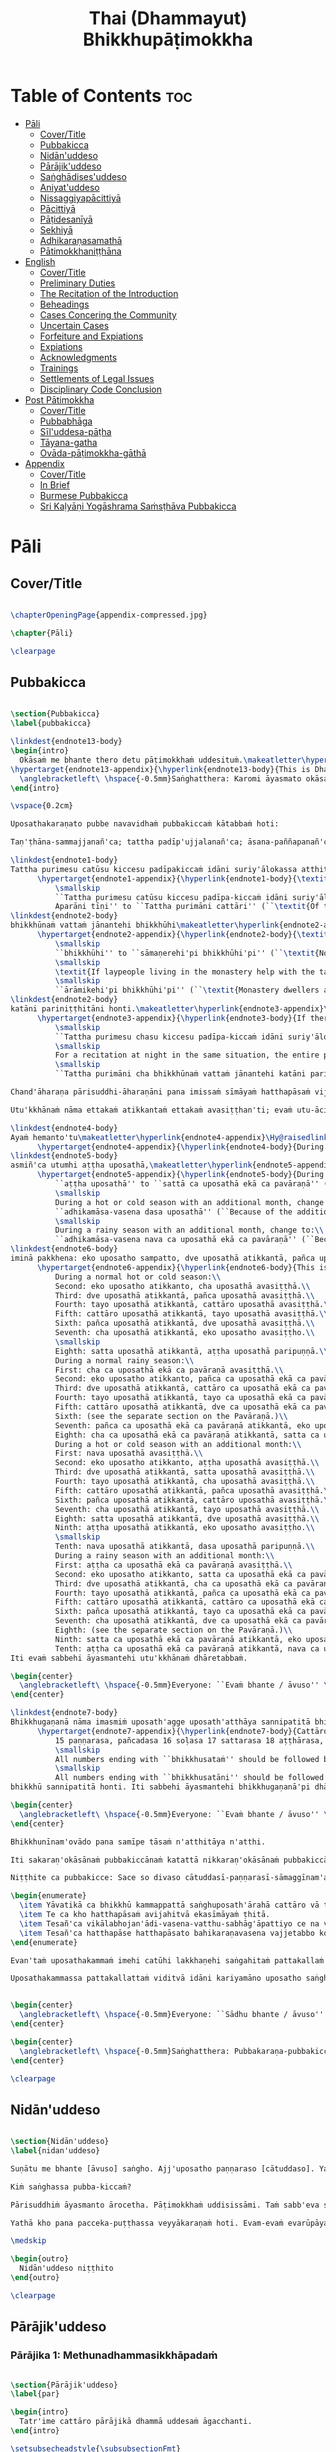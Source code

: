 #+title: Thai (Dhammayut) Bhikkhupāṭimokkha
#+format: TeX
#+startup: fold

* Table of Contents :toc:
- [[#pāli][Pāli]]
  - [[#covertitle][Cover/Title]]
  - [[#pubbakicca][Pubbakicca]]
  - [[#nidānuddeso][Nidān'uddeso]]
  - [[#pārājikuddeso][Pārājik'uddeso]]
  - [[#saṅghādisesuddeso][Saṅghādises'uddeso]]
  - [[#aniyatuddeso][Aniyat'uddeso]]
  - [[#nissaggiyapācittiyā][Nissaggiyapācittiyā]]
  - [[#pācittiyā][Pācittiyā]]
  - [[#pāṭidesanīyā][Pāṭidesanīyā]]
  - [[#sekhiyā][Sekhiyā]]
  - [[#adhikaraṇasamathā][Adhikaraṇasamathā]]
  - [[#pātimokkhaniṭṭhāna][Pātimokkhaniṭṭhāna]]
- [[#english][English]]
  - [[#covertitle-1][Cover/Title]]
  - [[#preliminary-duties][Preliminary Duties]]
  - [[#the-recitation-of-the-introduction][The Recitation of the Introduction]]
  - [[#beheadings][Beheadings]]
  - [[#cases-concering-the-community][Cases Concering the Community]]
  - [[#uncertain-cases][Uncertain Cases]]
  - [[#forfeiture-and-expiations][Forfeiture and Expiations]]
  - [[#expiations][Expiations]]
  - [[#acknowledgments][Acknowledgments]]
  - [[#trainings][Trainings]]
  - [[#settlements-of-legal-issues][Settlements of Legal Issues]]
  - [[#disciplinary-code-conclusion][Disciplinary Code Conclusion]]
- [[#post-pātimokkha][Post Pātimokkha]]
  - [[#covertitle-2][Cover/Title]]
  - [[#pubbabhāga][Pubbabhāga]]
  - [[#sīluddesa-pāṭha][Sīl'uddesa-pāṭha]]
  - [[#tāyana-gatha][Tāyana-gatha]]
  - [[#ovāda-pāṭimokkha-gāthā][Ovāda-pāṭimokkha-gāthā]]
- [[#appendix][Appendix]]
  - [[#covertitle-3][Cover/Title]]
  - [[#in-brief][In Brief]]
  - [[#burmese-pubbakicca][Burmese Pubbakicca]]
  - [[#sri-kaḷyāṇi-yogāshrama-saṁsṭhāva-pubbakicca][Sri Kaḷyāṇi Yogāshrama Saṁsṭhāva Pubbakicca]]

* Pāli
** Cover/Title
#+begin_src latex :tangle ./manuscript/tex/pali/pubbakicca.tex

\chapterOpeningPage{appendix-compressed.jpg}

\chapter{Pāli}

\clearpage

#+end_src

** Pubbakicca
#+begin_src latex :tangle ./manuscript/tex/pali/pubbakicca.tex

\section{Pubbakicca}
\label{pubbakicca}

\linkdest{endnote13-body}
\begin{intro}
  Okāsaṁ me bhante thero detu pāṭimokkhaṁ uddesituṁ.\makeatletter\hyperlink{endnote13-appendix}\Hy@raisedlink{\hypertarget{endnote13-body}{}{\pagenote{%
\hypertarget{endnote13-appendix}{\hyperlink{endnote13-body}{This is Dhammayuttika Nikāya version.}}}}}\makeatother\\
  \anglebracketleft\ \hspace{-0.5mm}Saṅghatthera: Karomi āyasmato okāsaṁ. \hspace{-0.5mm}\anglebracketright\
\end{intro}

\vspace{0.2cm}

Uposathakaraṇato pubbe navavidhaṁ pubbakiccaṁ kātabbaṁ hoti:

Taṇ'ṭhāna-sammajjanañ'ca; tattha padīp'ujjalanañ'ca; āsana-paññapanañ'ca; pānīyaparibhojanīy'ūpaṭṭhapanañ'ca; chand'ārahānaṁ bhikkhūnaṁ chand'āharaṇañ'ca; tesaññ'eva akat'uposathānaṁ pārisuddhiyā'pi āharaṇañ'ca; utu'kkhānañ'ca; bhikkhugaṇanā ca; bhikkhunīnam'ovādo cā'ti.

\linkdest{endnote1-body}
Tattha purimesu catūsu kiccesu padīpakiccaṁ idāni suriy'ālokassa atthitāya n'atthi, aparāni tīṇi\makeatletter\hyperlink{endnote1-appendix}\Hy@raisedlink{\hypertarget{endnote1-body}{}{\pagenote{%
      \hypertarget{endnote1-appendix}{\hyperlink{endnote1-body}{\textit{If the recitation is held at night, change:}\\
          \smallskip
          ``Tattha purimesu catūsu kiccesu padīpa-kiccaṁ idāni suriy'ālokassa atthitāya n'atthi.
          Aparāni tīṇi'' to ``Tattha purimāni cattāri'' (``\textit{Of the first four…}'')}}}}}\makeatother
\linkdest{endnote2-body}
bhikkhūnaṁ vattaṁ jānantehi bhikkhūhi\makeatletter\hyperlink{endnote2-appendix}\Hy@raisedlink{\hypertarget{endnote2-body}{}{\pagenote{%
      \hypertarget{endnote2-appendix}{\hyperlink{endnote2-body}{\textit{If sāmaṇeras help with the tasks, change to:}\\
          \smallskip
          ``bhikkhūhi'' to ``sāmaṇerehi'pi bhikkhūhi'pi'' (``\textit{Novices and bhikkhus…}'')\\
          \smallskip
          \textit{If laypeople living in the monastery help with the tasks, change to:}\\
          \smallskip
          ``ārāmikehi'pi bhikkhūhi'pi'' (``\textit{Monastery dwellers and bhikkhus…}'')}}}}}\makeatother
\linkdest{endnote2-body}
katāni pariniṭṭhitāni honti.\makeatletter\hyperlink{endnote3-appendix}\Hy@raisedlink{\hypertarget{endnote3-body}{}{\pagenote{%
      \hypertarget{endnote3-appendix}{\hyperlink{endnote3-body}{If there are bhikkhus outside of hatthapāsa but within the sīmā (territory) who have sent their consent and purity, then for a recitation during the day, the entire passage within brackets should be:
          \smallskip
          ``Tattha purimesu chasu kiccesu padīpa-kiccaṁ idāni suriy'ālokassa atthitāya n'atthi. Aparāni pañca bhikkhūnaṁ vattaṁ jānantehi bhikkhūhi katāni pariniṭṭhitāni honti.''
          \smallskip
          For a recitation at night in the same situation, the entire passage should be:
          \smallskip
          ``Tattha purimāni cha bhikkhūnaṁ vattaṁ jānantehi katāni pariniṭṭhitāni honti''.}}}}}\makeatother

Chand'āharaṇa pārisuddhi-āharaṇāni pana imissaṁ sīmāyaṁ hatthapāsaṁ vijahitvā nisinnānaṁ bhikkhūnaṁ abhāvato n'atthi.

Utu'kkhānaṁ nāma ettakaṁ atikkantaṁ ettakaṁ avasiṭṭhan'ti; evaṁ utu-ācikkhanaṁ. Utūn'īdha pana sāsane hemanta-gimha-vassānānaṁ vasena tīṇi honti.

\linkdest{endnote4-body}
Ayaṁ hemanto'tu\makeatletter\hyperlink{endnote4-appendix}\Hy@raisedlink{\hypertarget{endnote4-body}{}{\pagenote{%
      \hypertarget{endnote4-appendix}{\hyperlink{endnote4-body}{During the hot season, change: ``hemanto'tu'' to ``gimho'tu'' and during the rainy season: ``vassāno'tu''.}}}}}\makeatother
\linkdest{endnote5-body}
asmiñ'ca utumhi aṭṭha uposathā,\makeatletter\hyperlink{endnote5-appendix}\Hy@raisedlink{\hypertarget{endnote5-body}{}{\pagenote{%
      \hypertarget{endnote5-appendix}{\hyperlink{endnote5-body}{During a normal rainy season, change to:\\
          ``aṭṭha uposathā'' to ``sattā ca uposathā ekā ca pavāraṇā'' (``Seven uposathas and one pavāraṇā.'')\\
          \smallskip
          During a hot or cold season with an additional month, change to:\\
          ``adhikamāsa-vasena dasa uposathā'' (``Because of the additional month, ten uposathās…''.)\\
          \smallskip
          During a rainy season with an additional month, change to:\\
          ``adhikamāsa-vasena nava ca uposathā ekā ca pavāraṇā'' (``Because of the additional month, nine uposathas and one pavāraṇā…''.)}}}}}\makeatother
\linkdest{endnote6-body}
iminā pakkhena: eko uposatho sampatto, dve uposathā atikkantā, pañca uposathā avasiṭṭhā.\makeatletter\hyperlink{endnote6-appendix}\Hy@raisedlink{\hypertarget{endnote6-body}{}{\pagenote{%
      \hypertarget{endnote6-appendix}{\hyperlink{endnote6-body}{This is the calculation for the first uposatha in a normal hot or cold season. The calculation for other dates — to be stated after ``iminā pakkhena eko uposatho sampatto'' — is as follows:\smallskip \\
          During a normal hot or cold season:\\
          Second: eko uposatho atikkanto, cha uposathā avasiṭṭhā.\\
          Third: dve uposathā atikkantā, pañca uposathā avasiṭṭhā.\\
          Fourth: tayo uposathā atikkantā, cattāro uposathā avasiṭṭhā.\\
          Fifth: cattāro uposathā atikkantā, tayo uposathā avasiṭṭhā.\\
          Sixth: pañca uposathā atikkantā, dve uposathā avasiṭṭhā.\\
          Seventh: cha uposathā atikkantā, eko uposatho avasiṭṭho.\\
          \smallskip
          Eighth: satta uposathā atikkantā, aṭṭha uposathā paripuṇṇā.\\
          During a normal rainy season:\\
          First: cha ca uposathā ekā ca pavāraṇā avasiṭṭhā.\\
          Second: eko uposatho atikkanto, pañca ca uposathā ekā ca pavāraṇā avasiṭṭhā.\\
          Third: dve uposathā atikkantā, cattāro ca uposathā ekā ca pavāraṇā avasiṭṭhā.\\
          Fourth: tayo uposathā atikkantā, tayo ca uposathā ekā ca pavāraṇā avasiṭṭhā.\\
          Fifth: cattāro uposathā atikkantā, dve ca uposathā ekā ca pavāraṇā avasiṭṭhā.\\
          Sixth: (see the separate section on the Pavāraṇā.)\\
          Seventh: pañca ca uposathā ekā ca pavāraṇā atikkantā, eko uposatho avasiṭṭho.\\
          Eighth: cha ca uposathā ekā ca pavāraṇā atikkantā, satta ca uposathā ekā ca pavāraṇā paripuṇṇā.\smallskip \\
          During a hot or cold season with an additional month:\\
          First: nava uposathā avasiṭṭhā.\\
          Second: eko uposatho atikkanto, aṭṭha uposathā avasiṭṭhā.\\
          Third: dve uposathā atikkantā, satta uposathā avasiṭṭhā.\\
          Fourth: tayo uposathā atikkantā, cha uposathā avasiṭṭhā.\\
          Fifth: cattāro uposathā atikkantā, pañca uposathā avasiṭṭhā.\\
          Sixth: pañca uposathā atikkantā, cattāro uposathā avasiṭṭhā.\\
          Seventh: cha uposathā atikkantā, tayo uposathā avasiṭṭhā.\\
          Eighth: satta uposathā atikkantā, dve uposathā avasiṭṭhā.\\
          Ninth: aṭṭha uposathā atikkantā, eko uposatho avasiṭṭho.\\
          \smallskip
          Tenth: nava uposathā atikkantā, dasa uposathā paripuṇṇā.\\
          During a rainy season with an additional month:\\
          First: aṭṭha ca uposathā ekā ca pavāraṇā avasiṭṭhā.\\
          Second: eko uposatho atikkanto, satta ca uposathā ekā ca pavāraṇā avasiṭṭhā.\\
          Third: dve uposathā atikkantā, cha ca uposathā ekā ca pavāraṇā avasiṭṭhā.\\
          Fourth: tayo uposathā atikkantā, pañca ca uposathā ekā ca pavāraṇā avasiṭṭhā.\\
          Fifth: cattāro uposathā atikkantā, cattāro ca uposathā ekā ca pavāraṇā avasiṭṭhā.\\
          Sixth: pañca uposathā atikkantā, tayo ca uposathā ekā ca pavāraṇā avasiṭṭhā.\\
          Seventh: cha uposathā atikkantā, dve ca uposathā ekā ca pavāraṇā avasiṭṭhā.\\
          Eighth: (see the separate section on the Pavāraṇā.)\\
          Ninth: satta ca uposathā ekā ca pavāraṇā atikkantā, eko uposatho avasiṭṭho.\\
          Tenth: aṭṭha ca uposathā ekā ca pavāraṇā atikkantā, nava ca uposathā ekā ca pavāraṇā paripuṇṇā.}}}}}\makeatother \thickspace
Iti evaṁ sabbehi āyasmantehi utu'kkhānaṁ dhāretabbaṁ.

\begin{center}
  \anglebracketleft\ \hspace{-0.5mm}Everyone: ``Evaṁ bhante / āvuso'' \hspace{-0.5mm}\anglebracketright\
\end{center}

\linkdest{endnote7-body}
Bhikkhugaṇanā nāma imasmiṁ uposath'agge uposath'atthāya sannipatitā bhikkhū ettakā'ti, bhikkhūnaṁ gaṇanā. Imasmiṁ pana uposath'agge cattāro\makeatletter\hyperlink{endnote7-appendix}\Hy@raisedlink{\hypertarget{endnote7-body}{}{\pagenote{%
      \hypertarget{endnote7-appendix}{\hyperlink{endnote7-body}{Cattāro = four. This should be replaced with the actual number of bhikkhus present. 5 pañca 6 cha 7 satta 8 aṭṭha 9 nava 10 dasa 11 ekādasa 12 dvādasa, bārasa 13 terasa, teḷasa 14 catuddasa, cuddasa
          15 paṇṇarasa, pañcadasa 16 soḷasa 17 sattarasa 18 aṭṭhārasa, aṭṭhādasa 19 ekūnavīsati 20 vīsati, vīsa 21 ekavīsati 22 dvāvīsati, dvāvīsa, dvevīsati, bāvīsati, bāvīsa 23 tevīsati 24 catuvīsati 25 pañcavīsati 26 chabbīsati 27 sattavīsati 28 aṭṭhavīsati 29 ekūnatiṁsa 30 tiṁsa, samatiṁsa, tiṁsati 31 ekatiṁsa, ekattiṁsa 32 dvattiṁsa 33 tettiṁsa 34 catuttiṁsa 35 pañcattiṁsa 36 chattiṁsa 37 sattattiṁsa 38 aṭṭhattiṁsa 39 ekūnacattāḷīsa40 cattāḷīsa, cattārīsa 41 ekacattāḷīsa 42 dvacattāḷīsa, dvecattāḷīsa, dvicattāḷīsa 43 tecattāḷīsa 44 catucattāḷīsa 45 pañcacattāḷīsa 46 chacattāḷīsa 47 sattacattāḷīsa 48 aṭṭhacattāḷīsa 49 ekūnapaññāsa 50 paññāsa 51 ekapaññāsa 52 dvapaññāsa, dvepaññāsa, dvipaññāsa 53 tepaññāsa 54 catupaññāsa 55 pañcapaññāsa 56 chapaññāsa 57 sattapaññāsa 58 aṭṭhapaññāsa 59 ekūnasaṭṭhī 60 saṭṭhī, saṭṭhi 61 ekasaṭṭhī 62 dvāsaṭṭhī, dvesaṭṭhī, dvisaṭṭhī 63 tesaṭṭhī 64 catusaṭṭhī 65 pañcasaṭṭhī 66 chasaṭṭhī 67 sattasaṭṭhī 68 aṭṭhasaṭṭhī 69 ekūnasattati 70 sattati 71 ekasattati 72 dvasattati, dvāsattati, dvesattati, dvisattati 73 tesattati 74 catusattati 75 pañcasattati 76 chasattati 77 sattasattati 78 aṭṭhasattati 79 ekūnāsīti 80 asīti 81 ekāsīti 82 dvāsīti 83 tayāsīti 84 caturāsīti 85 pañcāsīti 86 chaḷāsīti 87 sattāsīti 88 aṭṭhāsīti 89 ekūnanavuti 90 navuti 91 ekanavuti 92 dvanavuti, dvenavuti 93 tenavuti 94 catunavuti 95 pañcanavuti 96 chanavuti 97 sattanavuti 98 aṭṭhanavuti 99 ekūnasataṁ 100 bhikkhusataṁ 101 ekuttara-bhikkhusataṁ 102 dvayuttara-bhikkhusataṁ 103 tayuttara-bhikkhusataṁ 104 catuttara-bhikkhusataṁ 105 pañcuttara-bhikkhusataṁ 106 chaḷuttara-bhikkhusataṁ 107 sattuttara-bhikkhusataṁ 108 aṭṭhuttara-bhikkhusataṁ 109 navuttara-bhikkhusataṁ 110 dasuttara-bhikkhusataṁ 120 vīsuttara-bhikkhusataṁ 130 tiṁsuttara-bhikkhusataṁ 140 cattāḷīsuttara-bhikkhusataṁ 150 paññāsuttara-bhikkhusataṁ 160 saṭṭhayuttara-bhikkhusataṁ 170 sattatyuttara-bhikkhusataṁ 180 asītyuttara-bhikkhusataṁ 190 navutyuttara-bhikkhusataṁ 199 ekūnasatuttara-bhikkhusataṁ 200 dve bhikkhu-satāni 201 ekuttarāni dve bhikkhu-satāni 300 tayo bhikkhu-satāni 400 cattāro bhikkhu-satāni 500 pañca bhikkhu-satāni
          \smallskip
          All numbers ending with ``bhikkhusataṁ'' should be followed by ``sannipatitaṁ hoti''.
          \smallskip
          All numbers ending with ``bhikkhusatāni'' should be followed by ``sannipatitā honti''.}}}}}\makeatother \thickspace
bhikkhū sannipatitā honti. Iti sabbehi āyasmantehi bhikkhugaṇanā'pi dhāretabbā.

\begin{center}
  \anglebracketleft\ \hspace{-0.5mm}Everyone: ``Evaṁ bhante / āvuso'' \hspace{-0.5mm}\anglebracketright\
\end{center}

Bhikkhunīnam'ovādo pana samīpe tāsaṁ n'atthitāya n'atthi.

Iti sakaraṇ'okāsānaṁ pubbakiccānaṁ katattā nikkaraṇ'okāsānaṁ pubbakiccānaṁ pakatiyā pariniṭṭhitattā evan'taṁ navavidhaṁ pubbakiccaṁ pariniṭṭhitaṁ hoti.

Niṭṭhite ca pubbakicce: Sace so divaso cātuddasī-paṇṇarasī-sāmaggīnam'aññataro yath'ājja uposatho paṇṇaraso / cātuddaso / sāmaggo.

\begin{enumerate}
  \item Yāvatikā ca bhikkhū kammappattā saṅghuposath'ārahā cattāro vā tato vā atirekā pakatattā pārājikaṁ anāpannā saṅghena vā anukkhittā.
  \item Te ca kho hatthapāsaṁ avijahitvā ekasīmāyaṁ ṭhitā.
  \item Tesañ'ca vikālabhojan'ādi-vasena-vatthu-sabhāg'āpattiyo ce na vijjanti.
  \item Tesañ'ca hatthapāse hatthapāsato bahikaraṇavasena vajjetabbo koci vajjanīyapuggalo ce n'atthi.
\end{enumerate}

Evan'taṁ uposathakammaṁ imehi catūhi lakkhaṇehi saṅgahitaṁ pattakallaṁ nāma hoti, kātuṁ yuttarūpaṁ.

Uposathakammassa pattakallattaṁ viditvā idāni kariyamāno uposatho saṅghena anumānetabbo.


\begin{center}
  \anglebracketleft\ \hspace{-0.5mm}Everyone: ``Sādhu bhante / āvuso'' \hspace{-0.5mm}\anglebracketright\
\end{center}

\begin{center}
  \anglebracketleft\ \hspace{-0.5mm}Saṅghatthera: Pubbakaraṇa-pubbakiccāni samāpetvā, imassa nisinnassa bhikkhusaṅghassa anumatiyā pāṭimokkhaṁ uddesituṁ ajjhesanaṁ karomi. \hspace{-0.5mm}\anglebracketright\
\end{center}

\clearpage

#+end_src

** Nidān'uddeso
#+begin_src latex :tangle ./manuscript/tex/pali/nidan'uddeso.tex

\section{Nidān'uddeso}
\label{nidan'uddeso}

Suṇātu me bhante [āvuso] saṅgho. Ajj'uposatho paṇṇaraso [cātuddaso]. Yadi saṅghassa pattakallaṁ, saṅgho uposathaṁ kareyya, pāṭimokkhaṁ uddiseyya.

Kiṁ saṅghassa pubba-kiccaṁ?

Pārisuddhiṁ āyasmanto ārocetha. Pāṭimokkhaṁ uddisissāmi. Taṁ sabb'eva santā sādhukaṁ suṇoma manasikaroma. Yassa siyā āpatti, so āvikareyya. Asantiyā āpattiyā tuṇhī bhavitabbaṁ. Tuṇhī-bhāvena kho pan'āyasmante parisuddhā ti vedissāmi.

Yathā kho pana pacceka-puṭṭhassa veyyākaraṇaṁ hoti. Evam-evaṁ evarūpāya parisāya yāva-tatiyaṁ anussāvitaṁ hoti. Yo pana bhikkhu yāva-tatiyaṁ anussāviyamāne saramāno santiṁ āpattiṁ n'āvikareyya, sampajāna-musāvād'assa hoti. Sampajāna-musāvādo kho pan'āyasmanto antarāyiko dhammo vutto bhagavatā. Tasmā saramānena bhikkhunā āpannena visuddh'āpekkhena santī āpatti āvikātabbā. āvikatā hi'ssa phāsu hoti.

\medskip

\begin{outro}
  Nidān'uddeso niṭṭhito
\end{outro}

\clearpage

#+end_src

** Pārājik'uddeso
*** Pārājika 1: Methunadhammasikkhāpadaṁ
#+begin_src latex :tangle ./manuscript/tex/pali/parajika.tex

\section{Pārājik'uddeso}
\label{par}

\begin{intro}
  Tatr'ime cattāro pārājikā dhammā uddesaṁ āgacchanti.
\end{intro}

\setsubsecheadstyle{\subsubsectionFmt}
\pdfbookmark[2]{Pārājika 1}{par1}
\subsection*{\hyperref[disq1]{Pārājika 1: Methunadhammasikkhāpadaṁ}}
\label{par1}

Yo pana bhikkhu bhikkhūnaṁ sikkhā-sājīva-samāpanno, sikkhaṁ appaccakkhāya dubbalyaṁ anāvikatvā, methunaṁ dhammaṁ paṭiseveyya antamaso tiracchāna-gatāya-pi: pārājiko hoti asaṁvāso.

#+end_src

*** Pārājika 2: Adinn'ādānasikkhāpadaṁ
#+begin_src latex :tangle ./manuscript/tex/pali/parajika.tex

\pdfbookmark[2]{Pārājika 2}{par2}
\subsection*{\hyperref[disq2]{Pārājika 2: Adinn'ādānasikkhāpadaṁ}}
\label{par2}

Yo pana bhikkhu gāmā vā araññā vā adinnaṁ theyyasaṅkhātaṁ ādiyeyya, yathārūpe adinn'ādāne rājāno coraṁ gahetvā haneyyuṁ vā bandheyyuṁ vā pabbājeyyuṁ vā: ``Coro'si, bālo'si, mūḷho'si, theno'sī'ti,'' tathārūpaṁ bhikkhu adinnaṁ ādiyamāno; ayam'pi pārājiko hoti, asaṁvāso.


#+end_src

*** Pārājika 3: Manussaviggahasikkhāpadaṁ
#+begin_src latex :tangle ./manuscript/tex/pali/parajika.tex

\pdfbookmark[2]{Pārājika 3}{par3}
\subsection*{\hyperref[disq3]{Pārājika 3: Manussaviggahasikkhāpadaṁ}}
\label{par3}

Yo pana bhikkhu sañcicca manussaviggahaṁ jīvitā voropeyya, satthahārakaṁ vā'ssa pariyeseyya, maraṇavaṇṇaṁ vā saṁvaṇṇeyya, maraṇāya vā samādapeyya: ``Ambho purisa, kiṁ tuyh'iminā pāpakena dujjīvitena? Matan'te jīvitā seyyo'ti!'', iti cittamano cittasaṅkappo anekapariyāyena maraṇavaṇṇaṁ vā saṁvaṇṇeyya, maraṇāya vā samādapeyya; ayam'pi pārājiko hoti, asaṁvāso.


#+end_src

*** Pārājika 4: Uttarimanussadhammasikkhāpadaṁ

#+begin_src latex :tangle ./manuscript/tex/pali/parajika.tex

\pdfbookmark[2]{Pārājika 4}{par4}
\subsection*{\hyperref[disq4]{Pārājika 4: Uttarimanussadhammasikkhāpadaṁ}}
\label{par4}

Yo pana bhikkhu anabhijānaṁ uttari-manussa-dhammaṁ attūpanāyikaṁ alam-ariya-ñāṇa-dassanaṁ samudācareyya: “Iti jānāmi, iti passāmī”ti. Tato aparena samayena samanuggāhiyamāno vā asamanuggāhiyamāno vā āpanno visuddh'āpekkho evaṁ vadeyya, “Ajānam-evaṁ āvuso avacaṁ, ‘jānāmi,' apassaṁ, ‘passāmi.' Tucchaṁ musā vilapin”ti. Aññatra adhimānā: ayam'pi pārājiko hoti asaṁvāso.

#+end_src

*** Conclusion
#+begin_src latex :tangle ./manuscript/tex/pali/parajika.tex

\medskip

\begin{center}
Uddiṭṭhā kho āyasmanto cattāro pārājikā dhammā, yesaṁ bhikkhu aññataraṁ vā aññataraṁ vā āpajjitvā na labhati bhikkhūhi saddhiṁ saṁvāsaṁ. Yathā pure, tathā pacchā: pārājiko hoti asaṁvāso.

\smallskip

Tatth'āyasmante pucchāmi: Kacci'ttha parisuddhā?\\
Dutiyam'pi pucchāmi: Kacci'ttha parisuddhā?\\
Tatiyam'pi pucchāmi: Kacci'ttha parisuddhā?

\smallskip

Parisuddh'etth'āyasmanto, tasmā tuṇhī, evam'etaṁ dhārayāmi.
\end{center}

\begin{outro}
  Pārājik'uddeso niṭṭhito
\end{outro}

\clearpage

#+end_src

** Saṅghādises'uddeso
*** Saṅghādisesa 1: Sukkavissaṭṭhisikkhāpadaṁ
#+begin_src latex :tangle ./manuscript/tex/pali/sanghadisesa.tex

\setsecheadstyle{\sectionFmt}
\section{Saṅghādises'uddeso}
\label{sd}

\begin{intro}
  Ime kho pan'āyasmanto terasa saṅghādisesā dhammā uddesaṁ āgacchanti.
\end{intro}

\pdfbookmark[2]{Saṅghādisesa 1}{sd1}
\subsection*{\hyperref[comm1]{Saṅghādisesa 1: Sukkavissaṭṭhisikkhāpadaṁ}}
\label{sd1}
Sañcetanikā sukka-visaṭṭhi aññatra supinantā, saṅghādiseso.
#+end_src

*** Saṅghādisesa 2: Kāyasaṁsaggasikkhāpadaṁ
#+begin_src latex :tangle ./manuscript/tex/pali/sanghadisesa.tex

\pdfbookmark[2]{Saṅghādisesa 2}{sd2}
\subsection*{\hyperref[comm2]{Saṅghādisesa 2: Kāyasaṁsaggasikkhāpadaṁ}}
\label{sd2}
Yo pana bhikkhu otiṇṇo vipariṇatena cittena mātugāmena saddhiṁ kāya-saṁsaggaṁ samāpajjeyya, hattha-gāhaṁ vā veṇi-gāhaṁ vā aññatarassa vā aññatarassa vā aṅgassa parāmasanaṁ, saṅghādiseso.

#+end_src

*** Saṅghādisesa 3: Duṭṭhullavācāsikkhāpadaṁ
#+begin_src latex :tangle ./manuscript/tex/pali/sanghadisesa.tex

\pdfbookmark[2]{Saṅghādisesa 3}{sd3}
\subsection*{\hyperref[comm3]{Saṅghādisesa 3: Duṭṭhullavācāsikkhāpadaṁ}}
\label{sd3}
Yo pana bhikkhu otiṇṇo vipariṇatena cittena mātugāmaṁ duṭṭhullāhi vācāhi obhāseyya, yathā taṁ yuvā yuvatiṁ methunūpasañhitāhi, saṅghādiseso.

#+end_src

*** Saṅghādisesa 4: Attakāmapāricariyasikkhāpadaṁ
#+begin_src latex :tangle ./manuscript/tex/pali/sanghadisesa.tex

\pdfbookmark[2]{Saṅghādisesa 4}{sd4}
\subsection*{\hyperref[comm4]{Saṅghādisesa 4: Attakāmapāricariyasikkhāpadaṁ}}
\label{sd4}
Yo pana bhikkhu otiṇṇo vipariṇatena cittena mātugāmassa santike atta-kāma-pāricariyāya vaṇṇaṁ bhāseyya, “Etad-aggaṁ bhagini pāricariyānaṁ, yā m'ādisaṁ sīlavantaṁ kalyāṇa-dhammaṁ brahmacāriṁ etena dhammena paricareyyā” ti, methunūpasañhitena, saṅghādiseso.

#+end_src

*** Saṅghādisesa 5: Sañcarittasikkhāpadaṁ
#+begin_src latex :tangle ./manuscript/tex/pali/sanghadisesa.tex

\pdfbookmark[2]{Saṅghādisesa 5}{sd5}
\subsection*{\hyperref[comm5]{Saṅghādisesa 5: Sañcarittasikkhāpadaṁ}}
\label{sd5}
Yo pana bhikkhu sañcarittaṁ samāpajjeyya, itthiyā vā purisa-matiṁ, purisassa vā itthī-matiṁ, jāyattane vā jārattane vā antamaso taṁ-khaṇikāya-pi, saṅghādiseso.

#+end_src

*** Saṅghādisesa 6: Kuṭikārasikkhāpadaṁ
#+begin_src latex :tangle ./manuscript/tex/pali/sanghadisesa.tex

\pdfbookmark[2]{Saṅghādisesa 6}{sd6}
\subsection*{\hyperref[comm6]{Saṅghādisesa 6: Kuṭikārasikkhāpadaṁ}}
\label{sd6}
Saññācikāya pana bhikkhunā kuṭiṁ kārayamānena assāmikaṁ att'uddesaṁ pamāṇikā kāretabbā. Tatr'idaṁ pamāṇaṁ: dīghaso dvādasa vidatthiyo sugata-vidatthiyā, tiriyaṁ satt'antarā. Bhikkhū abhinetabbā vatthu-desanāya. Tehi bhikkhūhi vatthuṁ desetabbaṁ anārambhaṁ saparikkamanaṁ. Sārambhe ce bhikkhu vatthusmiṁ aparikkamane saññācikāya kuṭiṁ kāreyya, bhikkhū vā anabhineyya vatthu-desanāya, pamāṇaṁ vā atikkāmeyya, saṅghādiseso.

#+end_src

*** Saṅghādisesa 7: Vihārakārasikkhāpadaṁ
#+begin_src latex :tangle ./manuscript/tex/pali/sanghadisesa.tex

\pdfbookmark[2]{Saṅghādisesa 7}{sd7}
\subsection*{\hyperref[comm7]{Saṅghādisesa 7: Vihārakārasikkhāpadaṁ}}
\label{sd7}
Mahallakam-pana bhikkhunā vihāraṁ kārayamānena, sassāmikaṁ att'uddesaṁ bhikkhū abhinetabbā vatthu-desanāya. Tehi bhikkhūhi vatthuṁ desetabbaṁ anārambhaṁ saparikkamanaṁ. Sārambhe ce bhikkhu vatthusmiṁ aparikkamane mahallakaṁ vihāraṁ kāreyya, bhikkhū vā anabhineyya vatthu-desanāya, saṅghādiseso.

#+end_src

*** Saṅghādisesa 8: Duṭṭhadosasikkhāpadaṁ
#+begin_src latex :tangle ./manuscript/tex/pali/sanghadisesa.tex

\pdfbookmark[2]{Saṅghādisesa 8}{sd8}
\subsection*{\hyperref[comm8]{Saṅghādisesa 8: Duṭṭhadosasikkhāpadaṁ}}
\label{sd8}
Yo pana bhikkhu bhikkhuṁ duṭṭho doso appatīto amūlakena pārājikena dhammena anuddhaṁseyya, “App'eva nāma naṁ imamhā brahmacariyā cāveyyan”ti. Tato aparena samayena samanuggāhiyamāno vā asamanuggāhiyamāno vā, amūlakañ-c'eva taṁ adhikaraṇaṁ hoti, bhikkhu ca dosaṁ patiṭṭhāti, saṅghādiseso.

#+end_src

*** Saṅghādisesa 9: Aññabhāgiyasikkhāpadaṁ
#+begin_src latex :tangle ./manuscript/tex/pali/sanghadisesa.tex

\pdfbookmark[2]{Saṅghādisesa 9}{sd9}
\subsection*{\hyperref[comm9]{Saṅghādisesa 9: Aññabhāgiyasikkhāpadaṁ}}
\label{sd9}
Yo pana bhikkhu bhikkhuṁ duṭṭho doso appatīto aññabhāgiyassa adhikaraṇassa kiñci desaṁ lesa-mattaṁ upādāya pārājikena dhammena anuddhaṁseyya, “App'eva nāma naṁ imamhā brahmacariyā cāveyyan”ti. Tato aparena samayena samanuggāhiyamāno vā asamanuggāhiyamāno vā, aññabhāgiyañ-c'eva taṁ adhikaraṇaṁ hoti, koci deso lesa-matto upādinno, bhikkhu ca dosaṁ patiṭṭhāti, saṅghādiseso.

#+end_src

*** Saṅghādisesa 10: Saṅghabhedasikkhāpadaṁ
#+begin_src latex :tangle ./manuscript/tex/pali/sanghadisesa.tex

\pdfbookmark[2]{Saṅghādisesa 10}{sd10}
\subsection*{\hyperref[comm10]{Saṅghādisesa 10: Saṅghabhedasikkhāpadaṁ}}
\label{sd10}
Yo pana bhikkhu samaggassa saṅghassa bhedāya parakkameyya, bhedana-saṁvattanikaṁ vā adhikaraṇaṁ samādāya paggayha tiṭṭheyya, so bhikkhu bhikkhūhi evam-assa vacanīyo, “Mā āyasmā samaggassa saṅghassa bhedāya parakkami. Bhedana-saṁvattanikaṁ vā adhikaraṇaṁ samādāya paggayha aṭṭhāsi. Samet'āyasmā saṅghena, samaggo hi saṅgho sammodamāno avivadamāno ek'uddeso phāsu viharatī”ti. Evañ-ca so bhikkhu bhikkhūhi vuccamāno tath'eva paggaṇheyya, so bhikkhu bhikkhūhi yāva-tatiyaṁ samanubhāsitabbo tassa paṭinissaggāya. Yāva-tatiyañ-ce samanubhāsiyamāno taṁ paṭinissajjeyya, icc'etaṁ kusalaṁ. No ce paṭinissajjeyya, saṅghādiseso.

#+end_src

*** Saṅghādisesa 11: Bhed'ānuvattakasikkhāpadaṁ
#+begin_src latex :tangle ./manuscript/tex/pali/sanghadisesa.tex

\pdfbookmark[2]{Saṅghādisesa 11}{sd11}
\subsection*{\hyperref[comm11]{Saṅghādisesa 11: Bhed'ānuvattakasikkhāpadaṁ}}
\label{sd11}
Tass'eva kho pana bhikkhussa bhikkhū honti anuvattakā vagga-vādakā, eko vā dve vā tayo vā, te evaṁ vadeyyuṁ, “Mā āyasmanto etaṁ bhikkhuṁ kiñci avacuttha. Dhamma-vādī c'eso bhikkhu, vinaya-vādī c'eso bhikkhu, amhākañ-c'eso bhikkhu chandañ-ca ruciñ-ca ādāya voharati. Jānāti no bhāsati, amhākam-p'etaṁ khamatī”ti. Te bhikkhū bhikkhūhi evam-assu vacanīyā, “Mā āyasmanto evaṁ avacuttha. Na c'eso bhikkhu dhamma-vādī, na c'eso bhikkhu vinaya-vādī. Mā āyasmantānam'pi saṅgha-bhedo rucittha. Samet‘'āyasmantānaṁ saṅghena, samaggo hi saṅgho sammodamāno avivadamāno ek'uddeso phāsu viharatī”ti. Evañ-ca te bhikkhū bhikkhūhi vuccamānā tath'eva paggaṇheyyuṁ, te bhikkhū bhikkhūhi yāva-tatiyaṁ samanubhāsitabbā tassa paṭinissaggāya. Yāva-tatiyañ-ce samanubhāsiyamānā taṁ paṭinissajjeyyuṁ, icc'etaṁ kusalaṁ. No ce paṭinissajjeyyuṁ, saṅghādiseso.

#+end_src

*** Saṅghādisesa 12: Dubbacasikkhāpadaṁ
#+begin_src latex :tangle ./manuscript/tex/pali/sanghadisesa.tex

\pdfbookmark[2]{Saṅghādisesa 12}{sd12}
\subsection*{\hyperref[comm12]{Saṅghādisesa 12: Dubbacasikkhāpadaṁ}}
\label{sd12}
Bhikkhu pan'eva dubbaca-jātiko hoti, uddesa-pariyāpannesu sikkhāpadesu bhikkhūhi saha-dhammikaṁ vuccamāno attānaṁ avacanīyaṁ karoti, “Mā maṁ āyasmanto kiñci avacuttha kalyāṇaṁ vā pāpakaṁ vā. Aham-p'āyasmante na kiñci vakkhāmi kalyāṇaṁ vā pāpakaṁ vā. Viramath'āyasmanto mama vacanāyā”ti. So bhikkhu bhikkhūhi evam-assa vacanīyo, “Mā āyasmā attānaṁ avacanīyaṁ akāsi. Vacanīyam-eva āyasmā attānaṁ karotu. āyasmā'pi bhikkhū vadetu saha-dhammena, bhikkhū'pi āyasmantaṁ vakkhanti saha-dhammena. Evaṁ saṁvaḍḍhā hi tassa bhagavato parisā, yad'idaṁ aññam-añña-vacanena aññam-añña-vuṭṭhāpanenā”ti. Evañ-ca so bhikkhu bhikkhūhi vuccamāno tath'eva paggaṇheyya, so bhikkhu bhikkhūhi yāva-tatiyaṁ samanubhāsitabbo tassa paṭinissaggāya.Yāva-tatiyañ-ce samanubhāsiyamāno taṁ paṭinissajjeyya, icc'etaṁ kusalaṁ. No ce paṭinissajjeyya, saṅghādiseso.

#+end_src

*** Saṅghādisesa 13: Kuladūsakasikkhāpadaṁ
#+begin_src latex :tangle ./manuscript/tex/pali/sanghadisesa.tex

\pdfbookmark[2]{Saṅghādisesa 13}{sd13}
\subsection*{\hyperref[comm13]{Saṅghādisesa 13: Kuladūsakasikkhāpadaṁ}}
\label{sd13}
Bhikkhu pan'eva aññataraṁ gāmaṁ vā nigamaṁ vā upanissāya viharati kula-dūsako pāpa-samācāro. Tassa kho pāpakā samācārā dissanti c'eva suyyanti ca, kulāni ca tena duṭṭhāni dissanti c'eva suyyanti ca. So bhikkhu bhikkhūhi evam-assa vacanīyo, “āyasmā kho kula-dūsako pāpa-samācāro. āyasmato kho pāpakā samācārā dissanti c'eva suyyanti ca, kulāni c'āyasmatā duṭṭhāni dissanti c'eva suyyanti ca. Pakkamat'āyasmā imamhā āvāsā, alan-te idha vāsenā”ti. Evañ-ca so bhikkhu bhikkhūhi vuccamāno te bhikkhū evaṁ vadeyya, “Chanda-gāmino ca bhikkhū, dosa-gāmino ca bhikkhū, moha-gāmino ca bhikkhū, bhaya-gāmino ca bhikkhū, tādisikāya āpattiyā ekaccaṁ pabbājenti, ekaccaṁ na pabbājentī”ti. So bhikkhu bhikkhūhi evam-assa vacanīyo, “Mā āyasmā evaṁ avaca. Na ca bhikkhū chanda-gāmino, na ca bhikkhū dosa-gāmino, na ca bhikkhū moha-gāmino, na ca bhikkhū bhaya-gāmino. āyasmā kho kula-dūsako pāpa-samācāro. āyasmato kho pāpakā samācārā dissanti c'eva suyyanti ca, kulāni c'āyasmatā duṭṭhāni dissanti c'eva suyyanti ca. Pakkamat'āyasmā imamhā āvāsā, alan-te idha vāsenā”ti. Evañ-ca so bhikkhu bhikkhūhi vuccamāno tath'eva paggaṇheyya, so bhikkhu bhikkhūhi yāva-tatiyaṁ samanubhāsitabbo tassa paṭinissaggāya. Yāva-tatiyañ-ce samanubhāsiyamāno taṁ paṭinissajjeyya, icc'etaṁ kusalaṁ. No ce paṭinissajjeyya, saṅghādiseso.

#+end_src

*** Conclusion
#+begin_src latex :tangle ./manuscript/tex/pali/sanghadisesa.tex

\medskip

\begin{center}
Uddiṭṭhā kho āyasmanto terasa saṅghādisesā dhammā, nava paṭham'āpattikā cattāro yāva-tatiyakā. Yesaṁ bhikkhu aññataraṁ vā aññataraṁ vā āpajjitvā yāvatihaṁ jānaṁ paṭicchādeti, tāvatihaṁ tena bhikkhunā akāmā parivatthabbaṁ. Parivuttha-parivāsena bhikkhunā uttariṁ chā-rattaṁ, bhikkhu-mānattāya paṭipajjitabbaṁ. Ciṇṇa-mānatto bhikkhu, yattha siyā vīsati-gaṇo bhikkhu-saṅgho, tattha so bhikkhu abbhetabbo. Ekena'pi ce ūno vīsati-gaṇo bhikkhu-saṅgho taṁ bhikkhuṁ abbheyya, so ca bhikkhu anabbhito, te ca bhikkhū gārayhā. Ayaṁ tattha sāmīci.

\smallskip

Tatth'āyasmante pucchāmi: Kacci'ttha parisuddhā?\\
Dutiyam'pi pucchāmi: Kacci'ttha parisuddhā?\\
Tatiyam'pi pucchāmi: Kacci'ttha parisuddhā?

\smallskip

Parisuddh'etth'āyasmanto, tasmā tuṇhī, evam'etaṁ dhārayāmi.
\end{center}

\begin{outro}
  Saṅghādises'uddeso niṭṭhito
\end{outro}

\clearpage

#+end_src

** Aniyat'uddeso
*** Aniyata 1: Paṭhama-aniyatasikkhāpadaṁ
#+begin_src latex :tangle ./manuscript/tex/pali/aniyata.tex

\section{Aniyat'uddeso}
\label{aniy}

\begin{intro}
  Ime kho pan'āyasmanto dve aniyatā dhammā uddesaṁ āgacchanti.
\end{intro}

\pdfbookmark[2]{Aniyata 1}{aniy1}
\subsection*{\hyperref[unc1]{Aniyata 1: Paṭhama-aniyatasikkhāpadaṁ}}
\label{aniy1}

Yo pana bhikkhu mātugāmena saddhiṁ eko ekāya raho paṭicchanne āsane alaṁ-kammaniye nisajjaṁ kappeyya. Tam'enaṁ saddheyya-vacasā upāsikā disvā tiṇṇaṁ dhammānaṁ aññatarena vadeyya, pārājikena vā saṅghādisesena vā pācittiyena vā. Nisajjaṁ bhikkhu paṭijānamāno tiṇṇaṁ dhammānaṁ aññatarena kāretabbo, pārājikena vā saṅghādisesena vā pācittiyena vā. Yena vā sā saddheyya-vacasā upāsikā vadeyya, tena so bhikkhu kāretabbo. Ayaṁ dhammo aniyato.

#+end_src

*** Aniyata 2: Dutiya-aniyatasikkhāpadaṁ
#+begin_src latex :tangle ./manuscript/tex/pali/aniyata.tex

\pdfbookmark[2]{Aniyata 2}{aniy2}
\subsection*{\hyperref[unc2]{Aniyata 2: Dutiya-aniyatasikkhāpadaṁ}}
\label{aniy2}

Na h'eva kho pana paṭicchannaṁ āsanaṁ hoti n'ālaṁ-kammaniyaṁ. Alañ-ca kho hoti mātugāmaṁ duṭṭhullāhi vācāhi obhāsituṁ. Yo pana bhikkhu tathā-rūpe āsane mātugāmena saddhiṁ eko ekāya raho nisajjaṁ kappeyya. Tam'enaṁ saddheyya-vacasā upāsikā disvā dvinnaṁ dhammānaṁ aññatarena vadeyya, saṅghādisesena vā pācittiyena vā. Nisajjaṁ bhikkhu paṭijānamāno dvinnaṁ dhammānaṁ aññatarena kāretabbo, saṅghādisesena vā pācittiyena vā. Yena vā sā saddheyya-vacasā upāsikā vadeyya, tena so bhikkhu kāretabbo. Ayam'pi dhammo aniyato.

#+end_src

*** Conclusion
#+begin_src latex :tangle ./manuscript/tex/pali/aniyata.tex

\medskip

\begin{center}
Uddiṭṭhā kho āyasmanto dve aniyatā dhammā.

\smallskip

Tatth'āyasmante pucchāmi: Kacci'ttha parisuddhā?\\
Dutiyam'pi pucchāmi: Kacci'ttha parisuddhā?\\
Tatiyam'pi pucchāmi: Kacci'ttha parisuddhā?

\smallskip

Parisuddh'etth'āyasmanto, tasmā tuṇhī, evam'etaṁ dhārayāmi.
\end{center}

\begin{outro}
Aniyat'uddeso niṭṭhito
\end{outro}

\clearpage

#+end_src

** Nissaggiyapācittiyā
*** Cīvaravaggo
**** Nissaggiya Pācittiya 1: Kaṭhinasikkhāpadaṁ
#+begin_src latex :tangle ./manuscript/tex/pali/nissaggiya-pacittiya.tex

\section{Nissaggiyapācittiyā}
\label{np}

\begin{intro}
  Ime kho pan'āyasmanto tiṁsa nissaggiyā pācittiyā dhammā uddesaṁ āgacchanti.
\end{intro}

\setsubsecheadstyle{\subsectionFmt}
\subsection{Cīvaravaggo}
\vspace{0.2cm}

\pdfbookmark[3]{Nissaggiya Pācittiya 1}{np1}
\subsubsection*{\hyperref[forf-exp1]{Nissaggiya Pācittiya 1: Kaṭhinasikkhāpadaṁ}}
\label{np1}

Niṭṭhita-cīvarasmiṁ bhikkhunā ubbhatasmiṁ kaṭhine, dasāha-paramaṁ atireka-cīvaraṁ dhāretabbaṁ. Taṁ atikkāmayato, nissaggiyaṁ pācittiyaṁ.

#+end_src

**** Nissaggiya Pācittiya 2: Uddositasikkhāpadaṁ
#+begin_src latex :tangle ./manuscript/tex/pali/nissaggiya-pacittiya.tex

\pdfbookmark[3]{Nissaggiya Pācittiya 2}{np2}
\subsubsection*{\hyperref[forf-exp2]{Nissaggiya Pācittiya 2: Uddositasikkhāpadaṁ}}
\label{np2}

Niṭṭhita-cīvarasmiṁ bhikkhunā ubbhatasmiṁ kaṭhine, eka-rattam'pi ce bhikkhu ti-cīvarena vippavaseyya, aññatra bhikkhu-sammatiyā, nissaggiyaṁ pācittiyaṁ.

#+end_src

**** Nissaggiya Pācittiya 3: Akālacīvarasikkhāpadaṁ
#+begin_src latex :tangle ./manuscript/tex/pali/nissaggiya-pacittiya.tex

\pdfbookmark[3]{Nissaggiya Pācittiya 3}{np3}
\subsubsection*{\hyperref[forf-exp3]{Nissaggiya Pācittiya 3: Akālacīvarasikkhāpadaṁ}}
\label{np3}

Niṭṭhita-cīvarasmiṁ bhikkhunā ubbhatasmiṁ kaṭhine, bhikkhuno pan'eva akāla-cīvaraṁ uppajjeyya, ākaṅkhamānena bhikkhunā paṭiggahetabbaṁ. Paṭiggahetvā khippam'eva kāretabbaṁ. No c'assa pāripūri, māsa-paraman'tena bhikkhunā taṁ cīvaraṁ nikkhipitabbaṁ, ūnassa pāripūriyā satiyā paccāsāya. Tato ce uttariṁ nikkhipeyya satiyā'pi paccāsāya, nissaggiyaṁ pācittiyaṁ.

#+end_src

**** Nissaggiya Pācittiya 4: Purāṇacīvarasikkhāpadaṁ
#+begin_src latex :tangle ./manuscript/tex/pali/nissaggiya-pacittiya.tex

\pdfbookmark[3]{Nissaggiya Pācittiya 4}{np4}
\subsubsection*{\hyperref[forf-exp4]{Nissaggiya Pācittiya 4: Purāṇacīvarasikkhāpadaṁ}}
\label{np4}

Yo pana bhikkhu aññātikāya bhikkhuniyā purāṇa-cīvaraṁ dhovāpeyya vā rajāpeyya vā ākoṭāpeyya vā, nissaggiyaṁ pācittiyaṁ.

#+end_src

**** Nissaggiya Pācittiya 5: Cīvarappaṭiggahaṇasikkhāpadaṁ
#+begin_src latex :tangle ./manuscript/tex/pali/nissaggiya-pacittiya.tex

\pdfbookmark[3]{Nissaggiya Pācittiya 5}{np5}
\subsubsection*{\hyperref[forf-exp5]{Nissaggiya Pācittiya 5: Cīvarappaṭiggahaṇasikkhāpadaṁ}}
\label{np5}

Yo pana bhikkhu aññātikāya bhikkhuniyā hatthato cīvaraṁ paṭiggaṇheyya aññatra pārivaṭṭakā, nissaggiyaṁ pācittiyaṁ.

#+end_src

**** Nissaggiya Pācittiya 6: Aññātakaviññattisikkhāpadaṁ
#+begin_src latex :tangle ./manuscript/tex/pali/nissaggiya-pacittiya.tex

\pdfbookmark[3]{Nissaggiya Pācittiya 6}{np6}
\subsubsection*{\hyperref[forf-exp6]{Nissaggiya Pācittiya 6: Aññātakaviññattisikkhāpadaṁ}}
\label{np6}

Yo pana bhikkhu aññātakaṁ gahapatiṁ vā gahapatāniṁ vā cīvaraṁ viññāpeyya aññatra samayā, nissaggiyaṁ pācittiyaṁ. Tatth'āyaṁ samayo: Acchinna-cīvaro vā hoti bhikkhu naṭṭha-cīvaro vā. Ayaṁ tattha samayo.

#+end_src

**** Nissaggiya Pācittiya 7: Tat'uttarisikkhāpadaṁ
#+begin_src latex :tangle ./manuscript/tex/pali/nissaggiya-pacittiya.tex

\pdfbookmark[3]{Nissaggiya Pācittiya 7}{np7}
\subsubsection*{\hyperref[forf-exp7]{Nissaggiya Pācittiya 7: Tat'uttarisikkhāpadaṁ}}
\label{np7}

Tañ-ce aññātako gahapati vā gahapatānī vā bahūhi cīvarehi abhihaṭṭhum-pavāreyya, santar'uttara-paraman'tena bhikkhunā tato cīvaraṁ sāditabbaṁ. Tato ce uttariṁ sādiyeyya, nissaggiyaṁ pācittiyaṁ.

#+end_src

**** Nissaggiya Pācittiya 8: Paṭhama-upakkhaṭasikkhāpadaṁ
#+begin_src latex :tangle ./manuscript/tex/pali/nissaggiya-pacittiya.tex

\pdfbookmark[3]{Nissaggiya Pācittiya 8}{np8}
\subsubsection*{\hyperref[forf-exp8]{Nissaggiya Pācittiya 8: Paṭhama-upakkhaṭasikkhāpadaṁ}}
\label{np8}

Bhikkhuṁ pan'eva uddissa aññātakassa gahapatissa vā gahapatāniyā vā cīvara-cetāpanaṁ upakkhaṭaṁ hoti, “Iminā cīvara-cetāpanena cīvaraṁ cetāpetvā itthan'nāmaṁ bhikkhuṁ cīvarena acchādessāmī”ti. Tatra ce so bhikkhu pubbe appavārito upasaṅkamitvā cīvare vikappaṁ āpajjeyya, “Sādhu vata maṁ āyasmā iminā cīvara-cetāpanena, evarūpaṁ vā evarūpaṁ vā cīvaraṁ cetāpetvā acchādehī” ti, kalyāṇa-kamyataṁ upādāya, nissaggiyaṁ pācittiyaṁ.

#+end_src

**** Nissaggiya Pācittiya 9: Dutiya-upakkhaṭasikkhāpadaṁ
#+begin_src latex :tangle ./manuscript/tex/pali/nissaggiya-pacittiya.tex

\pdfbookmark[3]{Nissaggiya Pācittiya 9}{np9}
\subsubsection*{\hyperref[forf-exp9]{Nissaggiya Pācittiya 9: Dutiya-upakkhaṭasikkhāpadaṁ}}
\label{np9}

Bhikkhuṁ pan'eva uddissa ubhinnaṁ aññātakānaṁ gahapatīnaṁ vā gahapatānīnaṁ vā pacceka-cīvara-cetāpanā upakkhaṭā honti, “Imehi mayaṁ pacceka-cīvara-cetāpanehi pacceka-cīvarāni cetāpetvā itthan'nāmaṁ bhikkhuṁ cīvarehi acchādessāmā”ti. Tatra ce so bhikkhu pubbe appavārito upasaṅkamitvā cīvare vikappaṁ āpajjeyya, “Sādhu vata maṁ āyasmanto imehi pacceka-cīvara-cetāpanehi, evarūpaṁ vā evarūpaṁ vā cīvaraṁ cetāpetvā acchādetha, ubho'va santā ekenā ” ti, kalyāṇa-kamyataṁ upādāya, nissaggiyaṁ pācittiyaṁ.

#+end_src

**** Nissaggiya Pācittiya 10: Rājasikkhāpadaṁ
#+begin_src latex :tangle ./manuscript/tex/pali/nissaggiya-pacittiya.tex

\pdfbookmark[3]{Nissaggiya Pācittiya 10}{np10}
\subsubsection*{\hyperref[forf-exp10]{Nissaggiya Pācittiya 10: Rājasikkhāpadaṁ}}
\label{np10}

Bhikkhuṁ pan'eva uddissa rājā vā rājabhoggo vā brāhmaṇo vā gahapatiko vā dūtena cīvara-cetāpanaṁ pahiṇeyya, “Iminā cīvara-cetāpanena cīvaraṁ cetāpetvā itthan'nāmaṁ bhikkhuṁ cīvarena acchādehī”ti. So ce dūto taṁ bhikkhuṁ upasaṅkamitvā evaṁ vadeyya, “Idaṁ kho bhante āyasmantaṁ uddissa cīvara-cetāpanaṁ ābhataṁ. Paṭiggaṇhātu āyasmā cīvara-cetāpanan”ti. Tena bhikkhunā so dūto evam-assa vacanīyo, “Na kho mayaṁ āvuso cīvara-cetāpanaṁ paṭiggaṇhāma, cīvarañ-ca kho mayaṁ paṭiggaṇhāma kālena kappiyan”ti. So ce dūto taṁ bhikkhuṁ evaṁ vadeyya, “Atthi pan'āyasmato koci veyyāvaccakaro”ti. Cīvar'atthikena bhikkhave bhikkhunā veyyāvaccakaro niddisitabbo, ārāmiko vā upāsako vā, “Eso kho āvuso bhikkhūnaṁ veyyāvaccakaro”ti. So ce dūto taṁ veyyāvaccakaraṁ saññāpetvā taṁ bhikkhuṁ upasaṅkamitvā evaṁ vadeyya, “Yaṁ kho bhante āyasmā veyyāvaccakaraṁ niddisi, saññatto so mayā. Upasaṅkamatu āyasmā kālena cīvarena taṁ acchādessatī”ti. Cīvar'atthikena bhikkhave bhikkhunā veyyāvaccakaro upasaṅkamitvā dvittikkhattuṁ codetabbo sāretabbo, “Attho me āvuso cīvarenā”ti. Dvittikkhattuṁ codayamāno sārayamāno taṁ cīvaraṁ abhinipphādeyya, icc'etaṁ kusalaṁ. No ce abhinipphādeyya, catukkhattuṁ pañcakkhattuṁ chakkhattu-paramaṁ tuṇhī-bhūtena uddissa ṭhātabbaṁ. Catukkhattuṁ pañcakkhattuṁ chakkhattu-paramaṁ tuṇhī-bhūto uddissa tiṭṭhamāno taṁ cīvaraṁ abhinipphādeyya, icc'etaṁ kusalaṁ. No ce abhinipphādeyya, tato ce uttariṁ vāyamamāno taṁ cīvaraṁ abhinipphādeyya, nissaggiyaṁ pācittiyaṁ. No ce abhinipphādeyya, yatassa cīvara-cetāpanaṁ ābhataṁ, tattha sāmaṁ vā gantabbaṁ, dūto vā pāhetabbo, “Yaṁ kho tumhe āyasmanto bhikkhuṁ uddissa cīvara-cetāpanaṁ pahiṇittha. Na tan-tassa bhikkhuno kiñci atthaṁ anubhoti. Yuñjant'āyasmanto sakaṁ. Mā vo sakaṁ vinassī”ti. Ayaṁ tattha sāmīci.

\begin{center}
  Cīvaravaggo paṭhamo
\end{center}

#+end_src

*** Eḷakalomavaggo
**** Nissaggiya Pācittiya 11: Kosiyasikkhāpadaṁ
#+begin_src latex :tangle ./manuscript/tex/pali/nissaggiya-pacittiya.tex

\subsection{Eḷakalomavaggo}
\vspace{0.2cm}

\pdfbookmark[3]{Nissaggiya Pācittiya 11}{np11}
\subsubsection*{\hyperref[forf-exp11]{Nissaggiya Pācittiya 11: Kosiyasikkhāpadaṁ}}
\label{np11}

Yo pana bhikkhu kosiya-missakaṁ santhataṁ kārāpeyya, nissaggiyaṁ pācittiyaṁ.

#+end_src

**** Nissaggiya Pācittiya 12: Suddhakāḷakasikkhāpadaṁ
#+begin_src latex :tangle ./manuscript/tex/pali/nissaggiya-pacittiya.tex

\pdfbookmark[3]{Nissaggiya Pācittiya 12}{np12}
\subsubsection*{\hyperref[forf-exp12]{Nissaggiya Pācittiya 12: Suddhakāḷakasikkhāpadaṁ}}
\label{np12}

Yo pana bhikkhu suddha-kāḷakānaṁ eḷaka-lomānaṁ santhataṁ kārāpeyya, nissaggiyaṁ pācittiyaṁ.

#+end_src

**** Nissaggiya Pācittiya 13: Dvebhāgasikkhāpadaṁ
#+begin_src latex :tangle ./manuscript/tex/pali/nissaggiya-pacittiya.tex

\pdfbookmark[3]{Nissaggiya Pācittiya 13}{np13}
\subsubsection*{\hyperref[forf-exp13]{Nissaggiya Pācittiya 13: Dvebhāgasikkhāpadaṁ}}
\label{np13}

Navam-pana bhikkhunā santhataṁ kārayamānena, dve bhāgā suddha-kāḷakānaṁ eḷaka-lomānaṁ ādātabbā, tatiyaṁ odātānaṁ catutthaṁ gocariyānaṁ. Anādā ce bhikkhu dve bhāge suddha-kāḷakānaṁ eḷaka-lomānaṁ, tatiyaṁ odātānaṁ catutthaṁ gocariyānaṁ navaṁ santhataṁ kārāpeyya, nissaggiyaṁ pācittiyaṁ.

#+end_src

**** Nissaggiya Pācittiya 14: Chabbassasikkhāpadaṁ
#+begin_src latex :tangle ./manuscript/tex/pali/nissaggiya-pacittiya.tex

\pdfbookmark[3]{Nissaggiya Pācittiya 14}{np14}
\subsubsection*{\hyperref[forf-exp14]{Nissaggiya Pācittiya 14: Chabbassasikkhāpadaṁ}}
\label{np14}

Navam-pana bhikkhunā santhataṁ kārāpetvā chabbassāni dhāretabbaṁ. Orena ce channaṁ vassānaṁ taṁ santhataṁ vissajjetvā vā avissajjetvā vā aññaṁ navaṁ santhataṁ kārāpeyya, aññatra bhikkhu-sammatiyā, nissaggiyaṁ pācittiyaṁ.

#+end_src

**** Nissaggiya Pācittiya 15: Nisīdanasanthatasikkhāpadaṁ
#+begin_src latex :tangle ./manuscript/tex/pali/nissaggiya-pacittiya.tex

\pdfbookmark[3]{Nissaggiya Pācittiya 15}{np15}
\subsubsection*{\hyperref[forf-exp15]{Nissaggiya Pācittiya 15: Nisīdanasanthatasikkhāpadaṁ}}
\label{np15}

Nisīdana-santhatam-pana bhikkhunā kārayamānena purāṇa-santhatassa sāmantā sugata-vidatthi ādātabbā dubbaṇṇa-karaṇāya. Anādā ce bhikkhu purāṇa-santhatassa sāmantā sugata-vidatthiṁ navaṁ nisīdana-santhataṁ kārāpeyya, nissaggiyaṁ pācittiyaṁ.

#+end_src

**** Nissaggiya Pācittiya 16: Eḷakalomasikkhāpadaṁ
#+begin_src latex :tangle ./manuscript/tex/pali/nissaggiya-pacittiya.tex

\pdfbookmark[3]{Nissaggiya Pācittiya 16}{np16}
\subsubsection*{\hyperref[forf-exp16]{Nissaggiya Pācittiya 16: Eḷakalomasikkhāpadaṁ}}
\label{np16}

Bhikkhuno pan'eva addhāna-magga-paṭipannassa eḷaka-lomāni uppajjeyyuṁ. Ākaṅkhamānena bhikkhunā paṭiggahetabbāni. Paṭiggahetvā ti-yojana-paramaṁ sahatthā hāretabbāni, asante hārake. Tato ce uttariṁ hareyya asante'pi hārake, nissaggiyaṁ pācittiyaṁ.

#+end_src

**** Nissaggiya Pācittiya 17: Eḷakalomadhovāpanasikkhāpadaṁ
#+begin_src latex :tangle ./manuscript/tex/pali/nissaggiya-pacittiya.tex

\pdfbookmark[3]{Nissaggiya Pācittiya 17}{np17}
\subsubsection*{\hyperref[forf-exp17]{Nissaggiya Pācittiya 17: Eḷakalomadhovāpanasikkhāpadaṁ}}
\label{np17}

Yo pana bhikkhu aññātikāya bhikkhuniyā eḷaka-lomāni dhovāpeyya vā rajāpeyya vā vijaṭāpeyya vā, nissaggiyaṁ pācittiyaṁ.

#+end_src

**** Nissaggiya Pācittiya 18: Rūpiyasikkhāpadaṁ
#+begin_src latex :tangle ./manuscript/tex/pali/nissaggiya-pacittiya.tex

\pdfbookmark[3]{Nissaggiya Pācittiya 18}{np18}
\subsubsection*{\hyperref[forf-exp18]{Nissaggiya Pācittiya 18: Rūpiyasikkhāpadaṁ}}
\label{np18}

Yo pana bhikkhu jātarūpa-rajataṁ uggaṇheyya vā uggaṇhāpeyya vā upanikkhittaṁ vā sādiyeyya, nissaggiyaṁ pācittiyaṁ.

#+end_src

**** Nissaggiya Pācittiya 19: Rūpiyasaṁvohārasikkhāpadaṁ
#+begin_src latex :tangle ./manuscript/tex/pali/nissaggiya-pacittiya.tex

\pdfbookmark[3]{Nissaggiya Pācittiya 19}{np19}
\subsubsection*{\hyperref[forf-exp19]{Nissaggiya Pācittiya 19: Rūpiyasaṁvohārasikkhāpadaṁ}}
\label{np19}

Yo pana bhikkhu nānappakārakaṁ rūpiya-saṁvohāraṁ samāpajjeyya, nissaggiyaṁ pācittiyaṁ.

#+end_src

**** Nissaggiya Pācittiya 20: Kayavikkayasikkhāpadaṁ
#+begin_src latex :tangle ./manuscript/tex/pali/nissaggiya-pacittiya.tex

\pdfbookmark[3]{Nissaggiya Pācittiya 20}{np20}
\subsubsection*{\hyperref[forf-exp20]{Nissaggiya Pācittiya 20: Kayavikkayasikkhāpadaṁ}}
\label{np20}

Yo pana bhikkhu nānappakārakaṁ kaya-vikkayaṁ samāpajjeyya, nissaggiyaṁ pācittiyaṁ.

\begin{center}
  Kosiya-vaggo dutiyo.
\end{center}

#+end_src

*** Pattavaggo
**** Nissaggiya Pācittiya 21: Pattasikkhāpadaṁ
#+begin_src latex :tangle ./manuscript/tex/pali/nissaggiya-pacittiya.tex

\subsection{Pattavaggo}
\vspace{0.2cm}

\pdfbookmark[3]{Nissaggiya Pācittiya 21}{np21}
\subsubsection*{\hyperref[forf-exp21]{Nissaggiya Pācittiya 21: Pattasikkhāpadaṁ}}
\label{np21}

Dasāha-paramaṁ atireka-patto dhāretabbo. Taṁ atikkāmayato, nissaggiyaṁ pācittiyaṁ.

#+end_src

**** Nissaggiya Pācittiya 22: Ūnapañcabandhanasikkhāpadaṁ
#+begin_src latex :tangle ./manuscript/tex/pali/nissaggiya-pacittiya.tex

\pdfbookmark[3]{Nissaggiya Pācittiya 22}{np22}
\subsubsection*{\hyperref[forf-exp22]{Nissaggiya Pācittiya 22: Ūnapañcabandhanasikkhāpadaṁ}}
\label{np22}

Yo pana bhikkhu ūna-pañca-bandhanena pattena aññaṁ navaṁ pattaṁ cetāpeyya, nissaggiyaṁ pācittiyaṁ. Tena bhikkhunā so patto bhikkhu-parisāya nissajjitabbo. Yo ca tassā bhikkhu-parisāya patta-pariyanto, so ca tassa bhikkhuno padātabbo, “Ayan-te bhikkhu patto, yāva bhedanāya dhāretabbo”ti. Ayaṁ tattha sāmīci.

#+end_src

**** Nissaggiya Pācittiya 23: Bhesajjasikkhāpadaṁ
#+begin_src latex :tangle ./manuscript/tex/pali/nissaggiya-pacittiya.tex

\pdfbookmark[3]{Nissaggiya Pācittiya 23}{np23}
\subsubsection*{\hyperref[forf-exp23]{Nissaggiya Pācittiya 23: Bhesajjasikkhāpadaṁ}}
\label{np23}

Yāni kho pana tāni gilānānaṁ bhikkhūnaṁ paṭisāyanīyāni bhesajjāni, seyyathīdaṁ: sappi navanītaṁ telaṁ madhu phāṇitaṁ; tāni paṭiggahetvā sattāha-paramaṁ sannidhi-kārakaṁ paribhuñjitabbāni. Taṁ atikkāmayato, nissaggiyaṁ pācittiyaṁ.

#+end_src

**** Nissaggiya Pācittiya 24: Vassikasāṭikasikkhāpadaṁ
#+begin_src latex :tangle ./manuscript/tex/pali/nissaggiya-pacittiya.tex

\pdfbookmark[3]{Nissaggiya Pācittiya 24}{np24}
\subsubsection*{\hyperref[forf-exp24]{Nissaggiya Pācittiya 24: Vassikasāṭikasikkhāpadaṁ}}
\label{np24}

“Māso seso gimhānan” ti bhikkhunā vassika-sāṭika-cīvaraṁ pariyesitabbaṁ. “Aḍḍha-māso seso gimhānan” ti katvā nivāsetabbaṁ. “Orena ce māso seso gimhānan” ti vassika-sāṭika-cīvaraṁ pariyeseyya, “Oren'aḍḍha-māso seso gimhānan” ti katvā nivāseyya, nissaggiyaṁ pācittiyaṁ.

#+end_src

**** Nissaggiya Pācittiya 25: Cīvara-acchindanasikkhāpadaṁ
#+begin_src latex :tangle ./manuscript/tex/pali/nissaggiya-pacittiya.tex

\pdfbookmark[3]{Nissaggiya Pācittiya 25}{np25}
\subsubsection*{\hyperref[forf-exp25]{Nissaggiya Pācittiya 25: Cīvara-acchindanasikkhāpadaṁ}}
\label{np25}

Yo pana bhikkhu bhikkhussa sāmaṁ cīvaraṁ datvā kupito anattamano acchindeyya vā acchindāpeyya vā, nissaggiyaṁ pācittiyaṁ.

#+end_src

**** Nissaggiya Pācittiya 26: Suttaviññattisikkhāpadaṁ
#+begin_src latex :tangle ./manuscript/tex/pali/nissaggiya-pacittiya.tex

\pdfbookmark[3]{Nissaggiya Pācittiya 26}{np26}
\subsubsection*{\hyperref[forf-exp26]{Nissaggiya Pācittiya 26: Suttaviññattisikkhāpadaṁ}}
\label{np26}

Yo pana bhikkhu sāmaṁ suttaṁ viññāpetvā tantavāyehi cīvaraṁ vāyāpeyya, nissaggiyaṁ pācittiyaṁ.

#+end_src

**** Nissaggiya Pācittiya 27: Mahāpesakārasikkhāpadaṁ
#+begin_src latex :tangle ./manuscript/tex/pali/nissaggiya-pacittiya.tex

\pdfbookmark[3]{Nissaggiya Pācittiya 27}{np27}
\subsubsection*{\hyperref[forf-exp27]{Nissaggiya Pācittiya 27: Mahāpesakārasikkhāpadaṁ}}
\label{np27}

Bhikkhuṁ pan'eva uddissa aññātako gahapati vā gahapatānī vā tantavāyehi cīvaraṁ vāyāpeyya. Tatra ce so bhikkhu pubbe appavārito tantavāye upasaṅkamitvā cīvare vikappaṁ āpajjeyya, “Idaṁ kho āvuso cīvaraṁ maṁ uddissa vīyati. Āyatañ-ca karotha vitthatañ-ca appitañ-ca suvītañ-ca supavāyitañ-ca suvilekhitañ-ca suvitacchitañ-ca karotha; app'eva nāma mayam'pi āyasmantānaṁ kiñci-mattaṁ anupadajjeyyāmā”ti. Evañ-ca so bhikkhu vatvā kiñci-mattaṁ anupadajjeyya, antamaso piṇḍapāta-mattam-pi, nissaggiyaṁ pācittiyaṁ.

#+end_src

**** Nissaggiya Pācittiya 28: Accekacīvarasikkhāpadaṁ
#+begin_src latex :tangle ./manuscript/tex/pali/nissaggiya-pacittiya.tex

\pdfbookmark[3]{Nissaggiya Pācittiya 28}{np28}
\subsubsection*{\hyperref[forf-exp28]{Nissaggiya Pācittiya 28: Accekacīvarasikkhāpadaṁ}}
\label{np28}

Das'āh'ānāgataṁ kattika-temāsi-puṇṇamaṁ, bhikkhuno pan'eva acceka-cīvaraṁ uppajjeyya. Accekaṁ maññamānena bhikkhunā paṭiggahetabbaṁ. Paṭiggahetvā yāva cīvara-kāla-samayaṁ nikkhipitabbaṁ. Tato ce uttariṁ nikkhipeyya, nissaggiyaṁ pācittiyaṁ.

#+end_src

**** Nissaggiya Pācittiya 29: Sāsaṅkasikkhāpadaṁ
#+begin_src latex :tangle ./manuscript/tex/pali/nissaggiya-pacittiya.tex

\pdfbookmark[3]{Nissaggiya Pācittiya 29}{np29}
\subsubsection*{\hyperref[forf-exp29]{Nissaggiya Pācittiya 29: Sāsaṅkasikkhāpadaṁ}}
\label{np29}

Upavassaṁ kho pana kattika-puṇṇamaṁ. Yāni kho pana tāni āraññakāni sen'āsanāni sāsaṅka-sammatāni sappaṭibhayāni, tathā-rūpesu bhikkhu sen'āsanesu viharanto, ākaṅkhamāno tiṇṇaṁ cīvarānaṁ aññataraṁ cīvaraṁ antara-ghare nikkhipeyya. Siyā ca tassa bhikkhuno kocid'eva paccayo tena cīvarena vippavāsāya, chāratta-paraman-tena bhikkhunā tena cīvarena vippavasitabbaṁ. Tato ce uttariṁ vippavaseyya, aññatra bhikkhu-sammatiyā, nissaggiyaṁ pācittiyaṁ.

#+end_src

**** Nissaggiya Pācittiya 30: Pariṇatasikkhāpadaṁ
#+begin_src latex :tangle ./manuscript/tex/pali/nissaggiya-pacittiya.tex

\pdfbookmark[3]{Nissaggiya Pācittiya 30}{np30}
\subsubsection*{\hyperref[forf-exp30]{Nissaggiya Pācittiya 30: Pariṇatasikkhāpadaṁ}}
\label{np30}

Yo pana bhikkhu jānaṁ saṅghikaṁ lābhaṁ pariṇataṁ attano pariṇāmeyya, nissaggiyaṁ pācittiyaṁ.

\begin{center}
  Patta-vaggo tatiyo.
\end{center}

#+end_src

*** Conclusion
#+begin_src latex :tangle ./manuscript/tex/pali/nissaggiya-pacittiya.tex

\medskip

\begin{center}
Uddiṭṭhā kho āyasmanto tiṁsa nissaggiyā pācittiyā dhammā.

\smallskip

Tatth'āyasmante pucchāmi: Kacci'ttha parisuddhā?\\
Dutiyam'pi pucchāmi: Kacci'ttha parisuddhā?\\
Tatiyam'pi pucchāmi: Kacci'ttha parisuddhā?

\smallskip

Parisuddh'etth'āyasmanto, tasmā tuṇhī, evam'etaṁ dhārayāmi.
\end{center}

\begin{outro}
  Nissaggiyā pācittiyā dhammā niṭṭhitā
\end{outro}

\clearpage

#+end_src

** Pācittiyā
*** Musāvādavaggo
**** Pācittiya 1: Musāvādasikkhāpadaṁ
#+begin_src latex :tangle ./manuscript/tex/pali/pacittiya.tex

\section{Pācittiyā}
\label{pc}

\begin{intro}
  Ime kho pan'āyasmanto dve-navuti pācittiyā dhammā uddesaṁ āgacchanti.
\end{intro}

\subsection{Musāvādavaggo}
\vspace{0.2cm}

\pdfbookmark[3]{Pācittiya 1}{pac1}
\subsubsection*{\hyperref[exp1]{Pācittiya 1: Musāvādasikkhāpadaṁ}}
\label{pac1}

Sampajāna-musāvāde pācittiyaṁ.

#+end_src

**** Pācittiya 2: Omasavādasikkhāpadaṁ
#+begin_src latex :tangle ./manuscript/tex/pali/pacittiya.tex

\pdfbookmark[3]{Pācittiya 2}{pac2}
\subsubsection*{\hyperref[exp2]{Pācittiya 2: Omasavādasikkhāpadaṁ}}
\label{pac2}

Omasavāde pācittiyaṁ.

#+end_src

**** Pācittiya 3: Pesuññasikkhāpadaṁ
#+begin_src latex :tangle ./manuscript/tex/pali/pacittiya.tex

\pdfbookmark[3]{Pācittiya 3}{pac3}
\subsubsection*{\hyperref[exp3]{Pācittiya 3: Pesuññasikkhāpadaṁ}}
\label{pac3}

Bhikkhu-pesuññe pācittiyaṁ.

#+end_src

**** Pācittiya 4: Padasodhammasikkhāpadaṁ
#+begin_src latex :tangle ./manuscript/tex/pali/pacittiya.tex

\pdfbookmark[3]{Pācittiya 4}{exp4}
\subsubsection*{\hyperref[exp4]{Pācittiya 4: Padasodhammasikkhāpadaṁ}}
\label{pac4}

Yo pana bhikkhu anupasampannaṁ padaso dhammaṁ vāceyya, pācittiyaṁ.

#+end_src

**** Pācittiya 5: Paṭhamasahaseyyasikkhāpadaṁ
#+begin_src latex :tangle ./manuscript/tex/pali/pacittiya.tex

\pdfbookmark[3]{Pācittiya 5}{pac5}
\subsubsection*{\hyperref[exp5]{Pācittiya 5: Paṭhamasahaseyyasikkhāpadaṁ}}
\label{pac5}

Yo pana bhikkhu anupasampannena uttari-dviratta-tirattaṁ saha-seyyaṁ kappeyya, pācittiyaṁ.

#+end_src

**** Pācittiya 6: Dutiyasahaseyyasikkhāpadaṁ
#+begin_src latex :tangle ./manuscript/tex/pali/pacittiya.tex

\pdfbookmark[3]{Pācittiya 6}{pac6}
\subsubsection*{\hyperref[exp6]{Pācittiya 6: Dutiyasahaseyyasikkhāpadaṁ}}
\label{pac6}

Yo pana bhikkhu mātugāmena saha-seyyaṁ kappeyya, pācittiyaṁ.

#+end_src

**** Pācittiya 7: Dhammadesanāsikkhāpadaṁ
#+begin_src latex :tangle ./manuscript/tex/pali/pacittiya.tex

\pdfbookmark[3]{Pācittiya 7}{pac7}
\subsubsection*{\hyperref[exp7]{Pācittiya 7: Dhammadesanāsikkhāpadaṁ}}
\label{pac7}

Yo pana bhikkhu mātugāmassa uttari-chappañca-vācāhi dhammaṁ deseyya, aññatra viññunā purisa-viggahena, pācittiyaṁ.

#+end_src

**** Pācittiya 8: Bhūtārocanasikkhāpadaṁ
#+begin_src latex :tangle ./manuscript/tex/pali/pacittiya.tex

\pdfbookmark[3]{Pācittiya 8}{pac8}
\subsubsection*{\hyperref[exp8]{Pācittiya 8: Bhūtārocanasikkhāpadaṁ}}
\label{pac8}

Yo pana bhikkhu anupasampannassa uttari-manussa-dhammaṁ āroceyya, bhūtasmiṁ pācittiyaṁ.

#+end_src

**** Pācittiya 9: Duṭṭhullārocanasikkhāpadaṁ
#+begin_src latex :tangle ./manuscript/tex/pali/pacittiya.tex

\pdfbookmark[3]{Pācittiya 9}{pac9}
\subsubsection*{\hyperref[exp9]{Pācittiya 9: Duṭṭhullārocanasikkhāpadaṁ}}
\label{pac9}

Yo pana bhikkhu bhikkhussa duṭṭhullaṁ āpattiṁ anupasampannassa āroceyya aññatra bhikkhu-sammatiyā, pācittiyaṁ.

#+end_src

**** Pācittiya 10: Paṭhavīkhaṇanasikkhāpadaṁ
#+begin_src latex :tangle ./manuscript/tex/pali/pacittiya.tex

\pdfbookmark[3]{Pācittiya 10}{pac10}
\subsubsection*{\hyperref[exp10]{Pācittiya 10: Paṭhavīkhaṇanasikkhāpadaṁ}}
\label{pac10}

Yo pana bhikkhu paṭhaviṁ khaṇeyya vā khaṇāpeyya vā, pācittiyaṁ.

\begin{center}
  Musāvāda-vaggo paṭhamo
\end{center}

#+end_src

*** Bhūtagāmavaggo
**** Pācittiya 11: Bhūtagāmasikkhāpadaṁ
#+begin_src latex :tangle ./manuscript/tex/pali/pacittiya.tex

\subsection{Bhūtagāmavaggo}
\vspace{0.2cm}

\pdfbookmark[3]{Pācittiya 11}{pac11}
\subsubsection*{\hyperref[exp11]{Pācittiya 11: Bhūtagāmasikkhāpadaṁ}}
\label{pac11}

Bhūtagāma-pātabyatāya pācittiyaṁ.

#+end_src

**** Pācittiya 12: Aññavādakasikkhāpadaṁ
#+begin_src latex :tangle ./manuscript/tex/pali/pacittiya.tex

\pdfbookmark[3]{Pācittiya 12}{pac12}
\subsubsection*{\hyperref[exp12]{Pācittiya 12: Aññavādakasikkhāpadaṁ}}
\label{pac12}

Aññavādake vihesake pācittiyaṁ.

#+end_src

**** Pācittiya 13: Ujjhāpanakasikkhāpadaṁ
#+begin_src latex :tangle ./manuscript/tex/pali/pacittiya.tex

\pdfbookmark[3]{Pācittiya 13}{pac13}
\subsubsection*{\hyperref[exp13]{Pācittiya 13: Ujjhāpanakasikkhāpadaṁ}}
\label{pac13}

Ujjhāpanake khiyyanake pācittiyaṁ.

#+end_src

**** Pācittiya 14: Paṭhamasen'āsanasikkhāpadaṁ
#+begin_src latex :tangle ./manuscript/tex/pali/pacittiya.tex

\pdfbookmark[3]{Pācittiya 14}{pac14}
\subsubsection*{\hyperref[exp14]{Pācittiya 14: Paṭhamasen'āsanasikkhāpadaṁ}}
\label{pac14}

Yo pana bhikkhu saṅghikaṁ mañcaṁ vā pīṭhaṁ vā bhisiṁ vā kocchaṁ vā ajjhokāse santharitvā vā santharāpetvā vā, taṁ pakkamanto n'eva uddhareyya na uddharāpeyya, anāpucchaṁ vā gaccheyya, pācittiyaṁ.

#+end_src

**** Pācittiya 15: Dutiyasen'āsanasikkhāpadaṁ
#+begin_src latex :tangle ./manuscript/tex/pali/pacittiya.tex

\pdfbookmark[3]{Pācittiya 15}{pac15}
\subsubsection*{\hyperref[exp15]{Pācittiya 15: Dutiyasen'āsanasikkhāpadaṁ}}
\label{pac15}

Yo pana bhikkhu saṅghike vihāre seyyaṁ santharitvā vā santharāpetvā vā, taṁ pakkamanto n'eva uddhareyya na uddharāpeyya, anāpucchaṁ vā gaccheyya, pācittiyaṁ.

#+end_src

**** Pācittiya 16: Anupakhajjasikkhāpadaṁ
#+begin_src latex :tangle ./manuscript/tex/pali/pacittiya.tex

\pdfbookmark[3]{Pācittiya 16}{pac16}
\subsubsection*{\hyperref[exp16]{Pācittiya 16: Anupakhajjasikkhāpadaṁ}}
\label{pac16}

Yo pana bhikkhu saṅghike vihāre jānaṁ pubbūpagataṁ bhikkhuṁ anūpakhajja seyyaṁ kappeyya, “Yassa sambādho bhavissati, so pakkamissatī”ti. Etad'eva paccayaṁ karitvā anaññaṁ, pācittiyaṁ.

#+end_src

**** Pācittiya 17: Nikkaḍḍhanasikkhāpadaṁ
#+begin_src latex :tangle ./manuscript/tex/pali/pacittiya.tex

\pdfbookmark[3]{Pācittiya 17}{pac17}
\subsubsection*{\hyperref[exp17]{Pācittiya 17: Nikkaḍḍhanasikkhāpadaṁ}}
\label{pac17}

Yo pana bhikkhu bhikkhuṁ kupito anattamano saṅghikā vihārā nikkaḍḍheyya vā nikkaḍḍhāpeyya vā, pācittiyaṁ.

#+end_src

**** Pācittiya 18: Vehāsakuṭisikkhāpadaṁ
#+begin_src latex :tangle ./manuscript/tex/pali/pacittiya.tex

\pdfbookmark[3]{Pācittiya 18}{pac18}
\subsubsection*{\hyperref[exp18]{Pācittiya 18: Vehāsakuṭisikkhāpadaṁ}}
\label{pac18}

Yo pana bhikkhu saṅghike vihāre upari-vehāsa-kuṭiyā āhacca-pādakaṁ mañcaṁ vā pīṭhaṁ vā abhinisīdeyya vā abhinipajjeyya vā, pācittiyaṁ.

#+end_src

**** Pācittiya 19: Mahallakavihārasikkhāpadaṁ
#+begin_src latex :tangle ./manuscript/tex/pali/pacittiya.tex

\pdfbookmark[3]{Pācittiya 19}{pac19}
\subsubsection*{\hyperref[exp19]{Pācittiya 19: Mahallakavihārasikkhāpadaṁ}}
\label{pac19}

Mahallakam-pana bhikkhunā vihāraṁ kārayamānena, yāva dvāra-kosā aggalaṭṭhapanāya, āloka-sandhi-parikammāya, dvitticchadanassa pariyāyaṁ, appaharite ṭhitena adhiṭṭhātabbaṁ. Tato ce uttariṁ appaharite'pi ṭhito adhiṭṭhaheyya, pācittiyaṁ.

#+end_src

**** Pācittiya 20: Sappāṇakasikkhāpadaṁ
#+begin_src latex :tangle ./manuscript/tex/pali/pacittiya.tex

\pdfbookmark[3]{Pācittiya 20}{pac20}
\subsubsection*{\hyperref[exp20]{Pācittiya 20: Sappāṇakasikkhāpadaṁ}}
\label{pac20}

Yo pana bhikkhu jānaṁ sappāṇakaṁ udakaṁ tiṇaṁ vā mattikaṁ vā siñceyya vā siñcāpeyya vā, pācittiyaṁ.

\begin{center}
  Bhūtagāma-vaggo dutiyo
\end{center}

#+end_src

*** Bhikkhunovādavaggo
**** Pācittiya 21: Ovādasikkhāpadaṁ
#+begin_src latex :tangle ./manuscript/tex/pali/pacittiya.tex

\subsection{Bhikkhunovādavaggo}
\vspace{0.2cm}

\pdfbookmark[3]{Pācittiya 21}{pac21}
\subsubsection*{\hyperref[exp]{Pācittiya 21: Ovādasikkhāpadaṁ}}
\label{pac21}

Yo pana bhikkhu asammato bhikkhuniyo ovadeyya, pācittiyaṁ.

#+end_src

**** Pācittiya 22: Atthaṅgatasikkhāpadaṁ
#+begin_src latex :tangle ./manuscript/tex/pali/pacittiya.tex

\pdfbookmark[3]{Pācittiya 22}{pac22}
\subsubsection*{\hyperref[exp22]{Pācittiya 22: Atthaṅgatasikkhāpadaṁ}}
\label{pac22}

Sammato'pi ce bhikkhu atthaṅgate suriye bhikkhuniyo ovadeyya, pācittiyaṁ.

#+end_src

**** Pācittiya 23: Bhikkhunupassayasikkhāpadaṁ
#+begin_src latex :tangle ./manuscript/tex/pali/pacittiya.tex

\pdfbookmark[3]{Pācittiya 23}{pac23}
\subsubsection*{\hyperref[exp23]{Pācittiya 23: Bhikkhunupassayasikkhāpadaṁ}}
\label{pac23}

Yo pana bhikkhu bhikkhunūpassayaṁ upasaṅkamitvā bhikkhuniyo ovadeyya aññatra samayā, pācittiyaṁ. Tatth'āyaṁ samayo: Gilānā hoti bhikkhunī. Ayaṁ tattha samayo.

#+end_src

**** Pācittiya 24: Āmisasikkhāpadaṁ
#+begin_src latex :tangle ./manuscript/tex/pali/pacittiya.tex

\pdfbookmark[3]{Pācittiya 24}{pac24}
\subsubsection*{\hyperref[exp24]{Pācittiya 24: Āmisasikkhāpadaṁ}}
\label{pac24}
Yo pana bhikkhu evaṁ vadeyya, “Āmisa-hetu bhikkhū bhikkhuniyo ovadantī” ti, pācittiyaṁ.

#+end_src

**** Pācittiya 25: Cīvaradānasikkhāpadaṁ
#+begin_src latex :tangle ./manuscript/tex/pali/pacittiya.tex

\pdfbookmark[3]{Pācittiya 25}{pac25}
\subsubsection*{\hyperref[exp25]{Pācittiya 25: Cīvaradānasikkhāpadaṁ}}
\label{pac25}

Yo pana bhikkhu aññātikāya bhikkhuniyā cīvaraṁ dadeyya, aññatra pārivaṭṭakā, pācittiyaṁ.

#+end_src

**** Pācittiya 26: Cīvarasibbanasikkhāpadaṁ
#+begin_src latex :tangle ./manuscript/tex/pali/pacittiya.tex

\pdfbookmark[3]{Pācittiya 26}{pac26}
\subsubsection*{\hyperref[exp26]{Pācittiya 26: Cīvarasibbanasikkhāpadaṁ}}
\label{pac26}

Yo pana bhikkhu aññātikāya bhikkhuniyā cīvaraṁ sibbeyya vā sibbāpeyya vā, pācittiyaṁ.

#+end_src

**** Pācittiya 27: Saṁvidhānasikkhāpadaṁ
#+begin_src latex :tangle ./manuscript/tex/pali/pacittiya.tex

\pdfbookmark[3]{Pācittiya 27}{pac27}
\subsubsection*{\hyperref[exp27]{Pācittiya 27: Saṁvidhānasikkhāpadaṁ}}
\label{pac27}

Yo pana bhikkhu bhikkhuniyā saddhiṁ saṁvidhāya ek'addhāna-maggaṁ paṭipajjeyya, antamaso gām'antaram'pi aññatra samayā, pācittiyaṁ. Tatth'āyaṁ samayo: Sattha-gamanīyo hoti maggo sāsaṅka-sammato sappaṭibhayo. Ayaṁ tattha samayo.

#+end_src
**** Pācittiya 28: Nāvābhiruhanasikkhāpadaṁ
#+begin_src latex :tangle ./manuscript/tex/pali/pacittiya.tex

\pdfbookmark[3]{Pācittiya 28}{pac28}
\subsubsection*{\hyperref[exp28]{Pācittiya 28: Nāvābhiruhanasikkhāpadaṁ}}
\label{pac28}

Yo pana bhikkhu bhikkhuniyā saddhiṁ saṁvidhāya ekaṁ nāvaṁ abhirūheyya, uddha-gāminiṁ vā adho-gāminiṁ vā, aññatra tiriy'antaraṇāya, pācittiyaṁ.

#+end_src

**** Pācittiya 29: Paripācitasikkhāpadaṁ
#+begin_src latex :tangle ./manuscript/tex/pali/pacittiya.tex

\pdfbookmark[3]{Pācittiya 29}{pac29}
\subsubsection*{\hyperref[exp29]{Pācittiya 29: Paripācitasikkhāpadaṁ}}
\label{pac29}

Yo pana bhikkhu jānaṁ bhikkhunī-paripācitaṁ piṇḍapātaṁ bhuñjeyya, aññatra pubbe gihi-samārambhā, pācittiyaṁ.

#+end_src

**** Pācittiya 30: Rahonisajjasikkhāpadaṁ
#+begin_src latex :tangle ./manuscript/tex/pali/pacittiya.tex

\pdfbookmark[3]{Pācittiya 30}{pac30}
\subsubsection*{\hyperref[exp30]{Pācittiya 30: Rahonisajjasikkhāpadaṁ}}
\label{pac30}

Yo pana bhikkhu bhikkhuniyā saddhiṁ eko ekāya raho nisajjaṁ kappeyya, pācittiyaṁ.

\begin{center}
  Ovāda-vaggo tatiyo
\end{center}

#+end_src

*** Bhojanavaggo
**** Pācittiya 31: Āvasathapiṇḍasikkhāpadaṁ
#+begin_src latex :tangle ./manuscript/tex/pali/pacittiya.tex

\subsection{Bhojanavaggo}
\vspace{0.2cm}

\pdfbookmark[3]{Pācittiya 31}{pac31}
\subsubsection*{\hyperref[exp31]{Pācittiya 31: Āvasathapiṇḍasikkhāpadaṁ}}
\label{pac31}

Agilānena bhikkhunā eko āvasatha-piṇḍo bhuñjitabbo. Tato ce uttariṁ bhuñjeyya, pācittiyaṁ.

#+end_src

**** Pācittiya 32: Gaṇabhojanasikkhāpadaṁ
#+begin_src latex :tangle ./manuscript/tex/pali/pacittiya.tex

\pdfbookmark[3]{Pācittiya 32}{pac31}
\subsubsection*{\hyperref[exp32]{Pācittiya 32: Gaṇabhojanasikkhāpadaṁ}}
\label{pac32}

Gaṇa-bhojane aññatra samayā, pācittiyaṁ. Tatth'āyaṁ samayo: gilāna-samayo, cīvara-dāna-samayo, cīvara-kāra-samayo, addhāna-gamana-samayo, nāvābhirūhana-samayo, mahā-samayo, samaṇa-bhatta-samayo. Ayaṁ tattha samayo.

#+end_src

**** Pācittiya 33: Paramparabhojanasikkhāpadaṁ
#+begin_src latex :tangle ./manuscript/tex/pali/pacittiya.tex

\pdfbookmark[3]{Pācittiya 33}{pac33}
\subsubsection*{\hyperref[exp33]{Pācittiya 33: Paramparabhojanasikkhāpadaṁ}}
\label{pac33}

Parampara-bhojane aññatra samayā, pācittiyaṁ. Tatth'āyaṁ samayo: gilāna-samayo, cīvara-dāna-samayo, cīvara-kāra-samayo. Ayaṁ tattha samayo.

#+end_src

**** Pācittiya 34: Kāṇamātusikkhāpadaṁ
#+begin_src latex :tangle ./manuscript/tex/pali/pacittiya.tex

\pdfbookmark[3]{Pācittiya 34}{pac34}
\subsubsection*{\hyperref[exp34]{Pācittiya 34: Kāṇamātusikkhāpadaṁ}}
\label{pac34}

Bhikkhuṁ pan'eva kulaṁ upagataṁ pūvehi vā manthehi vā abhihaṭṭhum-pavāreyya, ākaṅkhamānena bhikkhunā dvitti-patta-pūrā paṭiggahetabbā. Tato ce uttariṁ paṭiggaṇheyya, pācittiyaṁ. Dvitti-patta-pūre paṭiggahetvā tato nīharitvā bhikkhūhi saddhiṁ saṁvibhajitabbaṁ. Ayaṁ tattha sāmīci.

#+end_src

**** Pācittiya 35: Paṭhamapavāraṇāsikkhāpadaṁ
#+begin_src latex :tangle ./manuscript/tex/pali/pacittiya.tex

\pdfbookmark[3]{Pācittiya 35}{pac35}
\subsubsection*{\hyperref[exp35]{Pācittiya 35: Paṭhamapavāraṇāsikkhāpadaṁ}}
\label{pac35}

Yo pana bhikkhu bhuttāvī pavārito anatirittaṁ khādanīyaṁ vā bhojanīyaṁ vā khādeyya vā bhuñjeyya vā, pācittiyaṁ.

#+end_src

**** Pācittiya 36: Dutiyapavāraṇāsikkhāpadaṁ
#+begin_src latex :tangle ./manuscript/tex/pali/pacittiya.tex

\pdfbookmark[3]{Pācittiya 36}{pac36}
\subsubsection*{\hyperref[exp36]{Pācittiya 36: Dutiyapavāraṇāsikkhāpadaṁ}}
\label{pac36}

Yo pana bhikkhu bhikkhuṁ bhuttāviṁ pavāritaṁ anatirittena khādanīyena vā bhojanīyena vā abhihaṭṭhum-pavāreyya, “Handa bhikkhu khāda vā bhuñja vā” ti, jānaṁ āsādan'āpekkho, bhuttasmiṁ pācittiyaṁ.

#+end_src

**** Pācittiya 37: Vikālabhojanasikkhāpadaṁ
#+begin_src latex :tangle ./manuscript/tex/pali/pacittiya.tex

\pdfbookmark[3]{Pācittiya 37}{pac37}
\subsubsection*{\hyperref[exp37]{Pācittiya 37: Vikālabhojanasikkhāpadaṁ}}
\label{pac37}

Yo pana bhikkhu vikāle khādanīyaṁ vā bhojanīyaṁ vā khādeyya vā bhuñjeyya vā, pācittiyaṁ.

#+end_src

**** Pācittiya 38: Sannidhikārakasikkhāpadaṁ
#+begin_src latex :tangle ./manuscript/tex/pali/pacittiya.tex

\pdfbookmark[3]{Pācittiya 38}{pac38}
\subsubsection*{\hyperref[exp38]{Pācittiya 38: Sannidhikārakasikkhāpadaṁ}}
\label{pac38}

Yo pana bhikkhu sannidhi-kārakaṁ khādanīyaṁ vā bhojanīyaṁ vā khādeyya vā bhuñjeyya vā, pācittiyaṁ.

#+end_src

**** Pācittiya 39: Paṇītabhojanasikkhāpadaṁ
#+begin_src latex :tangle ./manuscript/tex/pali/pacittiya.tex

\pdfbookmark[3]{Pācittiya 39}{pac39}
\subsubsection*{\hyperref[exp39]{Pācittiya 39: Paṇītabhojanasikkhāpadaṁ}}
\label{pac39}

Yāni kho pana tāni paṇīta-bhojanāni, seyyathīdaṁ: sappi navanītaṁ telaṁ madhu phāṇitaṁ, maccho maṁsaṁ khīraṁ dadhi. Yo pana bhikkhu eva-rūpāni paṇīta-bhojanāni agilāno attano atthāya viññāpetvā bhuñjeyya, pācittiyaṁ.

#+end_src

**** Pācittiya 40: Dantaponasikkhāpadaṁ
#+begin_src latex :tangle ./manuscript/tex/pali/pacittiya.tex

\pdfbookmark[3]{Pācittiya 40}{pac40}
\subsubsection*{\hyperref[exp40]{Pācittiya 40: Dantaponasikkhāpadaṁ}}
\label{pac40}

Yo pana bhikkhu adinnaṁ mukha-dvāraṁ āhāraṁ āhareyya, aññatra udaka-dantapoṇā, pācittiyaṁ.

\begin{center}
  Bhojana-vaggo catuttho
\end{center}

#+end_src

*** Acelakavaggo
**** Pācittiya 41: Acelakasikkhāpadaṁ
#+begin_src latex :tangle ./manuscript/tex/pali/pacittiya.tex

\subsection{Acelakavaggo}
\vspace{0.2cm}

\pdfbookmark[3]{Pācittiya 41}{pac41}
\subsubsection*{\hyperref[exp41]{Pācittiya 41: Acelakasikkhāpadaṁ}}
\label{pac41}

Yo pana bhikkhu acelakassa vā paribbājakassa vā paribbājikāya vā sahatthā khādanīyaṁ vā bhojanīyaṁ vā dadeyya, pācittiyaṁ.

#+end_src

**** Pācittiya 42: Uyyojanasikkhāpadaṁ
#+begin_src latex :tangle ./manuscript/tex/pali/pacittiya.tex

\pdfbookmark[3]{Pācittiya 42}{pac42}
\subsubsection*{\hyperref[exp42]{Pācittiya 42: Uyyojanasikkhāpadaṁ}}
\label{pac42}

Yo pana bhikkhu bhikkhuṁ evaṁ vadeyya: “Eh'āvuso gāmaṁ vā nigamaṁ vā piṇḍāya pavisissāmā”ti. Tassa dāpetvā vā adāpetvā vā uyyojeyya, “Gacch'āvuso. Na me tayā saddhiṁ kathā vā nisajjā vā phāsu hoti. Ekakassa me kathā vā nisajjā vā phāsu hotī”ti. Etad'eva paccayaṁ karitvā anaññaṁ, pācittiyaṁ.

#+end_src

**** Pācittiya 43: Sabhojanasikkhāpadaṁ
#+begin_src latex :tangle ./manuscript/tex/pali/pacittiya.tex

\pdfbookmark[3]{Pācittiya 43}{pac43}
\subsubsection*{\hyperref[exp43]{Pācittiya 43: Sabhojanasikkhāpadaṁ}}
\label{pac43}

Yo pana bhikkhu sabhojane kule anūpakhajja nisajjaṁ kappeyya, pācittiyaṁ.

#+end_src

**** Pācittiya 44: Rahopaṭicchannasikkhāpadaṁ
#+begin_src latex :tangle ./manuscript/tex/pali/pacittiya.tex

\pdfbookmark[3]{Pācittiya 44}{pac44}
\subsubsection*{\hyperref[exp44]{Pācittiya 44: Rahopaṭicchannasikkhāpadaṁ}}
\label{pac44}

Yo pana bhikkhu mātugāmena saddhiṁ raho paṭicchanne āsane nisajjaṁ kappeyya, pācittiyaṁ.

#+end_src

**** Pācittiya 45: Rahonisajjasikkhāpadaṁ
#+begin_src latex :tangle ./manuscript/tex/pali/pacittiya.tex

\pdfbookmark[3]{Pācittiya 45}{pac45}
\subsubsection*{\hyperref[exp45]{Pācittiya 45: Rahonisajjasikkhāpadaṁ}}
\label{pac45}

Yo pana bhikkhu mātugāmena saddhiṁ eko ekāya raho nisajjaṁ kappeyya, pācittiyaṁ.

#+end_src

**** Pācittiya 46: Cārittasikkhāpadaṁ
#+begin_src latex :tangle ./manuscript/tex/pali/pacittiya.tex

\pdfbookmark[3]{Pācittiya 46}{pac46}
\subsubsection*{\hyperref[exp46]{Pācittiya 46: Cārittasikkhāpadaṁ}}
\label{pac46}

Yo pana bhikkhu nimantito sabhatto samāno santaṁ bhikkhuṁ anāpucchā pure-bhattaṁ vā pacchā-bhattaṁ vā kulesu cārittaṁ āpajjeyya aññatra samayā, pācittiyaṁ. Tatth'āyaṁ samayo: cīvara-dāna-samayo, cīvara-kāra-samayo. Ayaṁ tattha samayo.

#+end_src

**** Pācittiya 47: Mahānāmasikkhāpadaṁ
#+begin_src latex :tangle ./manuscript/tex/pali/pacittiya.tex

\pdfbookmark[3]{Pācittiya 47}{pac47}
\subsubsection*{\hyperref[exp47]{Pācittiya 47: Mahānāmasikkhāpadaṁ}}
\label{pac47}

Agilānena bhikkhunā cātu-māsa-paccaya-pavāraṇā sāditabbā, aññatra puna-pavāraṇāya, aññatra nicca-pavāraṇāya. Tato ce uttariṁ sādiyeyya, pācittiyaṁ.

#+end_src

**** Pācittiya 48: Uyyuttasenāsikkhāpadaṁ
#+begin_src latex :tangle ./manuscript/tex/pali/pacittiya.tex

\pdfbookmark[3]{Pācittiya 48}{pac48}
\subsubsection*{\hyperref[exp48]{Pācittiya 48: Uyyuttasenāsikkhāpadaṁ}}
\label{pac48}

Yo pana bhikkhu uyyuttaṁ senaṁ dassanāya gaccheyya, aññatra tathā-rūpa-paccayā, pācittiyaṁ.

#+end_src

**** Pācittiya 49: Senāvāsasikkhāpadaṁ
#+begin_src latex :tangle ./manuscript/tex/pali/pacittiya.tex

\pdfbookmark[3]{Pācittiya 49}{pac49}
\subsubsection*{\hyperref[exp49]{Pācittiya 49: Senāvāsasikkhāpadaṁ}}
\label{pac49}

Siyā ca tassa bhikkhuno kocid'eva paccayo senaṁ gamanāya, dviratta-tirattaṁ tena bhikkhunā senāya vasitabbaṁ. Tato ce uttariṁ vaseyya, pācittiyaṁ.

#+end_src

**** Pācittiya 50: Uyyodhikasikkhāpadaṁ
#+begin_src latex :tangle ./manuscript/tex/pali/pacittiya.tex

\pdfbookmark[3]{Pācittiya 50}{pac50}
\subsubsection*{\hyperref[exp50]{Pācittiya 50: Uyyodhikasikkhāpadaṁ}}
\label{pac50}

Dviratta-tirattañ-ce bhikkhu senāya vasamāno, uyyodhikaṁ vā bal'aggaṁ vā senā-byūhaṁ vā anīka-dassanaṁ vā gaccheyya, pācittiyaṁ.

\begin{center}
  Acelaka-vaggo pañcamo
\end{center}

#+end_src

*** Surāpānavaggo
**** Pācittiya 51: Surāpānasikkhāpadaṁ
#+begin_src latex :tangle ./manuscript/tex/pali/pacittiya.tex

\subsection{Surāpānavaggo}
\vspace{0.2cm}

\pdfbookmark[3]{Pācittiya 51}{pac51}
\subsubsection*{\hyperref[exp51]{Pācittiya 51: Surāpānasikkhāpadaṁ}}
\label{pac51}

Surā-meraya-pāne pācittiyaṁ.

#+end_src

**** Pācittiya 52: Aṅgulipatodakasikkhāpadaṁ
#+begin_src latex :tangle ./manuscript/tex/pali/pacittiya.tex

\pdfbookmark[3]{Pācittiya 52}{pac52}
\subsubsection*{\hyperref[exp52]{Pācittiya 52: Aṅgulipatodakasikkhāpadaṁ}}
\label{pac52}

Aṅguli-patodake pācittiyaṁ.

#+end_src

**** Pācittiya 53: Hassadhammasikkhāpadaṁ
#+begin_src latex :tangle ./manuscript/tex/pali/pacittiya.tex

\pdfbookmark[3]{Pācittiya 53}{pac53}
\subsubsection*{\hyperref[exp53]{Pācittiya 53: Hassadhammasikkhāpadaṁ}}
\label{pac53}

Udake hassa-dhamme pācittiyaṁ.

#+end_src

**** Pācittiya 54: Anādariyasikkhāpadaṁ
#+begin_src latex :tangle ./manuscript/tex/pali/pacittiya.tex

\pdfbookmark[3]{Pācittiya 54}{pac54}
\subsubsection*{\hyperref[exp54]{Pācittiya 54: Anādariyasikkhāpadaṁ}}
\label{pac54}

Anādariye pācittiyaṁ.

#+end_src

**** Pācittiya 55: Bhiṁsāpanasikkhāpadaṁ
#+begin_src latex :tangle ./manuscript/tex/pali/pacittiya.tex

\pdfbookmark[3]{Pācittiya 55}{pac55}
\subsubsection*{\hyperref[exp55]{Pācittiya 55: Bhiṁsāpanasikkhāpadaṁ}}
\label{pac55}

Yo pana bhikkhu bhikkhuṁ bhiṁsāpeyya, pācittiyaṁ.

#+end_src

**** Pācittiya 56: Jotikasikkhāpadaṁ
#+begin_src latex :tangle ./manuscript/tex/pali/pacittiya.tex

\pdfbookmark[3]{Pācittiya 56}{pac56}
\subsubsection*{\hyperref[exp56]{Pācittiya 56: Jotikasikkhāpadaṁ}}
\label{pac56}

Yo pana bhikkhu agilāno visīvan'āpekkho, jotiṁ samādaheyya vā samādahāpeyya vā, aññatra tathā-rūpa-paccayā, pācittiyaṁ.

#+end_src

**** Pācittiya 57: Nahānasikkhāpadaṁ
#+begin_src latex :tangle ./manuscript/tex/pali/pacittiya.tex

\pdfbookmark[3]{Pācittiya 57}{pac57}
\subsubsection*{\hyperref[exp57]{Pācittiya 57: Nahānasikkhāpadaṁ}}
\label{pac57}

Yo pana bhikkhu oren'aḍḍha-māsaṁ nhāyeyya, aññatra samayā, pācittiyaṁ. Tatth'āyaṁ samayo: “Diyaḍḍho māso seso gimhānan” ti, vassānassa paṭhamo māso, icc'ete aḍḍhateyya-māsā; uṇha-samayo, pariḷāha-samayo, gilāna-samayo, kamma-samayo, addhāna-gamana-samayo, vāta-vuṭṭhi-samayo. Ayaṁ tattha samayo.

#+end_src

**** Pācittiya 58: Dubbaṇṇakaraṇasikkhāpadaṁ
#+begin_src latex :tangle ./manuscript/tex/pali/pacittiya.tex

\pdfbookmark[3]{Pācittiya 58}{pac58}
\subsubsection*{\hyperref[exp58]{Pācittiya 58: Dubbaṇṇakaraṇasikkhāpadaṁ}}
\label{pac58}

Navam-pana bhikkhunā cīvara-lābhena tiṇṇaṁ dubbaṇṇa-karaṇānaṁ aññataraṁ dubbaṇṇa-karaṇaṁ ādātabbaṁ, nīlaṁ vā kaddamaṁ vā kāḷa-sāmaṁ vā. Anādā ce bhikkhu tiṇṇaṁ dubbaṇṇa-karaṇānaṁ aññataraṁ dubbaṇṇa-karaṇaṁ navaṁ cīvaraṁ paribhuñjeyya, pācittiyaṁ.

#+end_src

**** Pācittiya 59: Vikappanasikkhāpadaṁ
#+begin_src latex :tangle ./manuscript/tex/pali/pacittiya.tex

\pdfbookmark[3]{Pācittiya 59}{pac59}
\subsubsection*{\hyperref[exp59]{Pācittiya 59: Vikappanasikkhāpadaṁ}}
\label{pac59}

Yo pana bhikkhu bhikkhussa vā bhikkhuniyā vā sikkhamānāya vā sāmaṇerassa vā sāmaṇeriyā vā sāmaṁ cīvaraṁ vikappetvā apaccuddhārakaṁ paribhuñjeyya, pācittiyaṁ.

#+end_src

**** Pācittiya 60: Apanidhānasikkhāpadaṁ
#+begin_src latex :tangle ./manuscript/tex/pali/pacittiya.tex

\pdfbookmark[3]{Pācittiya 60}{pac60}
\subsubsection*{\hyperref[exp60]{Pācittiya 60: Apanidhānasikkhāpadaṁ}}
\label{pac60}
Yo pana bhikkhu bhikkhussa pattaṁ vā cīvaraṁ vā nisīdanaṁ vā sūci-gharaṁ vā kāya-bandhanaṁ vā apanidheyya vā apanidhāpeyya vā, antamaso hass'āpekkho-pi, pācittiyaṁ.

\begin{center}
  Surā-pāna-vaggo chaṭṭho
\end{center}

#+end_src

*** Sappāṇavaggo
**** Pācittiya 61: Sañciccasikkhāpadaṁ
#+begin_src latex :tangle ./manuscript/tex/pali/pacittiya.tex

\subsection{Sappāṇavaggo}
\vspace{0.2cm}

\pdfbookmark[3]{Pācittiya 61}{pac61}
\subsubsection*{\hyperref[exp61]{Pācittiya 61: Sañciccasikkhāpadaṁ}}
\label{pac61}

Yo pana bhikkhu sañcicca pāṇaṁ jīvitā voropeyya, pācittiyaṁ.

#+end_src

**** Pācittiya 62: Sappāṇakasikkhāpadaṁ
#+begin_src latex :tangle ./manuscript/tex/pali/pacittiya.tex

\pdfbookmark[3]{Pācittiya 62}{pac62}
\subsubsection*{\hyperref[exp62]{Pācittiya 62: Sappāṇakasikkhāpadaṁ}}
\label{pac62}

Yo pana bhikkhu jānaṁ sappāṇakaṁ udakaṁ paribhuñjeyya, pācittiyaṁ.

#+end_src

**** Pācittiya 63: Ukkoṭanasikkhāpadaṁ
#+begin_src latex :tangle ./manuscript/tex/pali/pacittiya.tex

\pdfbookmark[3]{Pācittiya 63}{pac63}
\subsubsection*{\hyperref[exp63]{Pācittiya 63: Ukkoṭanasikkhāpadaṁ}}
\label{pac63}

Yo pana bhikkhu jānaṁ yathādhammaṁ nīhatādhikaraṇaṁ punakammāya ukkoṭeyya, pācittiyaṁ.

#+end_src

**** Pācittiya 64: Duṭṭhullasikkhāpadaṁ
#+begin_src latex :tangle ./manuscript/tex/pali/pacittiya.tex

\pdfbookmark[3]{Pācittiya 64}{pac64}
\subsubsection*{\hyperref[exp64]{Pācittiya 64: Duṭṭhullasikkhāpadaṁ}}
\label{pac64}

Yo pana bhikkhu bhikkhussa jānaṁ duṭṭhullaṁ āpattiṁ paṭicchādeyya, pācittiyaṁ.

#+end_src

**** Pācittiya 65: Ūnavīsativassasikkhāpadaṁ
#+begin_src latex :tangle ./manuscript/tex/pali/pacittiya.tex

\pdfbookmark[3]{Pācittiya 65}{pac65}
\subsubsection*{\hyperref[exp65]{Pācittiya 65: Ūnavīsativassasikkhāpadaṁ}}
\label{pac65}

Yo pana bhikkhu jānaṁ ūna-vīsati-vassaṁ puggalaṁ upasampādeyya, so ca puggalo anupasampanno, te ca bhikkhū gārayhā. Idaṁ tasmiṁ pācittiyaṁ.

#+end_src

**** Pācittiya 66: Theyyasatthasikkhāpadaṁ
#+begin_src latex :tangle ./manuscript/tex/pali/pacittiya.tex

\pdfbookmark[3]{Pācittiya 66}{pac66}
\subsubsection*{\hyperref[exp66]{Pācittiya 66: Theyyasatthasikkhāpadaṁ}}
\label{pac66}

Yo pana bhikkhu jānaṁ theyya-satthena saddhiṁ saṁvidhāya ek'addhāna-maggaṁ paṭipajjeyya, antamaso gām'antaram-pi, pācittiyaṁ.

#+end_src

**** Pācittiya 67: Saṁvidhānasikkhāpadaṁ
#+begin_src latex :tangle ./manuscript/tex/pali/pacittiya.tex

\pdfbookmark[3]{Pācittiya 67}{pac67}
\subsubsection*{\hyperref[exp67]{Pācittiya 67: Saṁvidhānasikkhāpadaṁ}}
\label{pac67}

Yo pana bhikkhu mātugāmena saddhiṁ saṁvidhāya ek'addhāna-maggaṁ paṭipajjeyya, antamaso gām'antaram-pi, pācittiyaṁ.

#+end_src

**** Pācittiya 68: Ariṭṭhasikkhāpadaṁ
#+begin_src latex :tangle ./manuscript/tex/pali/pacittiya.tex

\pdfbookmark[3]{Pācittiya 68}{pac68}
\subsubsection*{\hyperref[exp68]{Pācittiya 68: Ariṭṭhasikkhāpadaṁ}}
\label{pac68}

Yo pana bhikkhu evaṁ vadeyya, “Tath'āhaṁ bhagavatā dhammaṁ desitaṁ ājānāmi, yathā ye'me antarāyikā dhammā vuttā bhagavatā, te paṭisevato n'ālaṁ antarāyāyā”ti. So bhikkhu bhikkhūhi evam'assa vacanīyo, “Mā āyasmā evaṁ avaca. Mā bhagavantaṁ abbhācikkhi. Na hi sādhu bhagavato abbhakkhānaṁ. Na hi bhagavā evaṁ vadeyya. Aneka-pariyāyena āvuso antarāyikā dhammā vuttā bhagavatā, alañ-ca pana te paṭisevato antarāyāyā”ti. Evañ-ca so bhikkhu bhikkhūhi vuccamāno tath'eva paggaṇheyya, so bhikkhu bhikkhūhi yāva-tatiyaṁ samanubhāsitabbo tassa paṭinissaggāya. Yāva-tatiyañ-ce samanubhāsiyamāno taṁ paṭinissajjeyya, icc'etaṁ kusalaṁ. No ce paṭinissajjeyya, pācittiyaṁ.

#+end_src

**** Pācittiya 69: Ukkhittasambhogasikkhāpadaṁ
#+begin_src latex :tangle ./manuscript/tex/pali/pacittiya.tex

\pdfbookmark[3]{Pācittiya 69}{pac69}
\subsubsection*{\hyperref[exp69]{Pācittiya 69: Ukkhittasambhogasikkhāpadaṁ}}
\label{pac69}

Yo pana bhikkhu jānaṁ tathā-vādinā bhikkhunā akaṭ'ānudhammena taṁ diṭṭhiṁ appaṭinissaṭṭhena, saddhiṁ sambhuñjeyya vā saṁvaseyya vā saha vā seyyaṁ kappeyya, pācittiyaṁ.

#+end_src

**** Pācittiya 70: Kaṇṭakasikkhāpadaṁ
#+begin_src latex :tangle ./manuscript/tex/pali/pacittiya.tex

\pdfbookmark[3]{Pācittiya 70}{pac70}
\subsubsection*{\hyperref[exp70]{Pācittiya 70: Kaṇṭakasikkhāpadaṁ}}
\label{pac70}

Samaṇuddeso'pi ce evaṁ vadeyya, “Tath'āhaṁ bhagavatā dhammaṁ desitaṁ ājānāmi, yathā ye'me antarāyikā dhammā vuttā bhagavatā, te paṭisevato n'ālaṁ antarāyāyā”ti. So samaṇuddeso bhikkhūhi evam'assa vacanīyo, “Mā āvuso samaṇuddesa evaṁ avaca. Mā bhagavantaṁ abbhācikkhi. Na hi sādhu bhagavato abbhakkhānaṁ. Na hi bhagavā evaṁ vadeyya. Aneka-pariyāyena āvuso samaṇuddesa antarāyikā dhammā vuttā bhagavatā, alañ-ca pana te paṭisevato antarāyāyā”ti. Evañ-ca so samaṇuddeso bhikkhūhi vuccamāno tath'eva paggaṇheyya, so samaṇuddeso bhikkhūhi evam'assa vacanīyo, “Ajjatagge te āvuso samaṇuddesa na c'eva so bhagavā satthā apadisitabbo, yam'pi c'aññe samaṇuddesā labhanti bhikkhūhi saddhiṁ dviratta-tirattaṁ saha-seyyaṁ, sā'pi te n'atthi. Cara'pi re vinassā”ti. Yo pana bhikkhu jānaṁ tathā-nāsitaṁ samaṇuddesaṁ upalāpeyya vā upaṭṭhāpeyya vā sambhuñjeyya vā saha vā seyyaṁ kappeyya, pācittiyaṁ.

\begin{center}
  Sappāṇa-vaggo sattamo
\end{center}

#+end_src

*** Sahadhammikavaggo
**** Pācittiya 71: Sahadhammikasikkhāpadaṁ
#+begin_src latex :tangle ./manuscript/tex/pali/pacittiya.tex

\subsection{Sahadhammikavaggo}
\vspace{0.2cm}

\pdfbookmark[3]{Pācittiya 71}{pac71}
\subsubsection*{\hyperref[exp71]{Pācittiya 71: Sahadhammikasikkhāpadaṁ}}
\label{pac71}

Yo pana bhikkhu bhikkhūhi saha-dhammikaṁ vuccamāno evaṁ vadeyya, “Na tāv'āhaṁ āvuso etasmiṁ sikkhāpade sikkhissāmi, yāva n'aññaṁ bhikkhuṁ byattaṁ vinaya-dharaṁ paripucchāmī” ti, pācittiyaṁ. Sikkhamānena bhikkhave bhikkhunā aññātabbaṁ paripucchitabbaṁ paripañhitabbaṁ. Ayaṁ tattha sāmīci.

#+end_src

**** Pācittiya 72: Vilekhanasikkhāpadaṁ
#+begin_src latex :tangle ./manuscript/tex/pali/pacittiya.tex

\pdfbookmark[3]{Pācittiya 72}{pac72}
\subsubsection*{\hyperref[exp72]{Pācittiya 72: Vilekhanasikkhāpadaṁ}}
\label{pac72}

Yo pana bhikkhu pāṭimokkhe uddissamāne evaṁ vadeyya, “Kim-pan'imehi khudd'ānukhuddakehi sikkhāpadehi uddiṭṭhehi, yāvad'eva kukkuccāya vihesāya vilekhāya saṁvattantī”ti. Sikkhāpada-vivaṇṇanake, pācittiyaṁ.

#+end_src
**** Pācittiya 73: Mohanasikkhāpadaṁ
#+begin_src latex :tangle ./manuscript/tex/pali/pacittiya.tex

\pdfbookmark[3]{Pācittiya 73}{pac73}
\subsubsection*{\hyperref[exp73]{Pācittiya 73: Mohanasikkhāpadaṁ}}
\label{pac73}

Yo pana bhikkhu anvaḍḍha-māsaṁ pāṭimokkhe uddissamāne evaṁ vadeyya, “Idān'eva kho ahaṁ ājānāmi, ‘Ayam'pi kira dhammo sutt'āgato sutta-pariyāpanno anvaḍḍha-māsaṁ uddesaṁ āgacchatī'”ti. Tañ-ce bhikkhuṁ aññe bhikkhū jāneyyuṁ, “Nisinna-pubbaṁ iminā bhikkhunā dvittikkhattuṁ pāṭimokkhe uddissamāne, ko pana vādo bhiyyo” ti, na ca tassa bhikkhuno aññāṇakena mutti atthi. Yañ-ca tattha āpattiṁ āpanno, tañ-ca yathā-dhammo kāretabbo, uttariñ-c'assa moho āropetabbo, “Tassa te āvuso alābhā, tassa te dulladdhaṁ, yaṁ tvaṁ pāṭimokkhe uddissamāne na sādhukaṁ aṭṭhikatvā manasikarosī”ti. Idaṁ tasmiṁ mohanake, pācittiyaṁ.

#+end_src

**** Pācittiya 74: Pahārasikkhāpadaṁ
#+begin_src latex :tangle ./manuscript/tex/pali/pacittiya.tex

\pdfbookmark[3]{Pācittiya 74}{pac74}
\subsubsection*{\hyperref[exp74]{Pācittiya 74: Pahārasikkhāpadaṁ}}
\label{pac74}

Yo pana bhikkhu bhikkhussa kupito anattamano pahāraṁ dadeyya, pācittiyaṁ.

#+end_src

**** Pācittiya 75: Talasattikasikkhāpadaṁ
#+begin_src latex :tangle ./manuscript/tex/pali/pacittiya.tex

\pdfbookmark[3]{Pācittiya 75}{pac75}
\subsubsection*{\hyperref[exp75]{Pācittiya 75: Talasattikasikkhāpadaṁ}}
\label{pac75}

Yo pana bhikkhu bhikkhussa kupito anattamano talasattikaṁ uggireyya, pācittiyaṁ.

#+end_src

**** Pācittiya 76: Amūlakasikkhāpadaṁ
#+begin_src latex :tangle ./manuscript/tex/pali/pacittiya.tex

\pdfbookmark[3]{Pācittiya 76}{pac76}
\subsubsection*{\hyperref[exp76]{Pācittiya 76: Amūlakasikkhāpadaṁ}}
\label{pac76}

Yo pana bhikkhu bhikkhuṁ amūlakena saṅghādisesena anuddhaṁseyya, pācittiyaṁ.

#+end_src

**** Pācittiya 77: Sañciccasikkhāpadaṁ
#+begin_src latex :tangle ./manuscript/tex/pali/pacittiya.tex

\pdfbookmark[3]{Pācittiya 77}{pac77}
\subsubsection*{\hyperref[exp77]{Pācittiya 77: Sañciccasikkhāpadaṁ}}
\label{pac77}

Yo pana bhikkhu bhikkhussa sañcicca kukkuccaṁ upadaheyya, “Iti'ssa muhuttam'pi aphāsu bhavissatī”ti. Etad'eva paccayaṁ karitvā anaññaṁ, pācittiyaṁ.

#+end_src

**** Pācittiya 78: Upassutisikkhāpadaṁ
#+begin_src latex :tangle ./manuscript/tex/pali/pacittiya.tex

\pdfbookmark[3]{Pācittiya 78}{pac78}
\subsubsection*{\hyperref[exp78]{Pācittiya 78: Upassutisikkhāpadaṁ}}
\label{pac78}

Yo pana bhikkhu bhikkhūnaṁ bhaṇḍanajātānaṁ kalahajātānaṁ vivād'āpannānaṁ upassutiṁ tiṭṭheyya, “Yaṁ ime bhaṇissanti taṁ sossāmī”ti. Etad'eva paccayaṁ karitvā anaññaṁ, pācittiyaṁ.

#+end_src

**** Pācittiya 79: Kammappaṭibāhanasikkhāpadaṁ
#+begin_src latex :tangle ./manuscript/tex/pali/pacittiya.tex

\pdfbookmark[3]{Pācittiya 79}{pac79}
\subsubsection*{\hyperref[exp79]{Pācittiya 79: Kammappaṭibāhanasikkhāpadaṁ}}
\label{pac79}

Yo pana bhikkhu dhammikānaṁ kammānaṁ chandaṁ datvā, pacchā khiyyana-dhammaṁ āpajjeyya, pācittiyaṁ.

#+end_src

**** Pācittiya 80: Chandaṁ-adatvā-gamanasikkhāpadaṁ
#+begin_src latex :tangle ./manuscript/tex/pali/pacittiya.tex

\pdfbookmark[3]{Pācittiya 80}{pac80}
\subsubsection*{\hyperref[exp80]{Pācittiya 80: Chandaṁ-adatvā-gamanasikkhāpadaṁ}}
\label{pac80}

Yo pana bhikkhu saṅghe vinicchaya-kathāya vattamānāya, chandaṁ adatvā uṭṭhāy‘āsanā pakkameyya, pācittiyaṁ.

#+end_src

**** Pācittiya 81: Dubbalasikkhāpadaṁ
#+begin_src latex :tangle ./manuscript/tex/pali/pacittiya.tex

\pdfbookmark[3]{Pācittiya 81}{pac81}
\subsubsection*{\hyperref[exp81]{Pācittiya 81: Dubbalasikkhāpadaṁ}}
\label{pac81}

Yo pana bhikkhu samaggena saṅghena cīvaraṁ datvā, pacchā khiyyana-dhammaṁ āpajjeyya, “Yathā-santhutaṁ bhikkhū saṅghikaṁ lābhaṁ pariṇāmentī” ti, pācittiyaṁ.

#+end_src

**** Pācittiya 82: Pariṇāmanasikkhāpadaṁ
#+begin_src latex :tangle ./manuscript/tex/pali/pacittiya.tex

\pdfbookmark[3]{Pācittiya 82}{pac82}
\subsubsection*{\hyperref[exp82]{Pācittiya 82: Pariṇāmanasikkhāpadaṁ}}
\label{pac82}

Yo pana bhikkhu jānaṁ saṅghikaṁ lābhaṁ pariṇataṁ puggalassa pariṇāmeyya, pācittiyaṁ.

\begin{center}
  Sahadhammika-vaggo aṭṭhamo
\end{center}

#+end_src

*** Rājavaggo
**** Pācittiya 83: Antepurasikkhāpadaṁ
#+begin_src latex :tangle ./manuscript/tex/pali/pacittiya.tex

\subsection{Rājavaggo}
\vspace{0.2cm}

\pdfbookmark[3]{Pācittiya 83}{pac83}
\subsubsection*{\hyperref[exp83]{Pācittiya 83: Antepurasikkhāpadaṁ}}
\label{pac83}

Yo pana bhikkhu rañño khattiyassa muddh'ābhisittassa anikkhanta-rājake aniggata-ratanake pubbe appaṭisaṁvidito indakhīlaṁ atikkāmeyya, pācittiyaṁ.

#+end_src

**** Pācittiya 84: Ratanasikkhāpadaṁ
#+begin_src latex :tangle ./manuscript/tex/pali/pacittiya.tex

\pdfbookmark[3]{Pācittiya 84}{pac84}
\subsubsection*{\hyperref[exp84]{Pācittiya 84: Ratanasikkhāpadaṁ}}
\label{pac84}
Yo pana bhikkhu ratanaṁ vā ratana-sammataṁ vā aññatra ajjhārāmā vā ajjhāvasathā vā uggaṇheyya vā uggaṇhāpeyya vā, pācittiyaṁ. Ratanaṁ vā pana bhikkhunā ratana-sammataṁ vā, ajjhārāme vā ajjhāvasathe vā uggahetvā vā uggaṇhāpetvā vā nikkhipitabbaṁ, “Yassa bhavissati so harissatī”ti. Ayaṁ tattha sāmīci.

#+end_src

**** Pācittiya 85: Vikālagāmappavesanasikkhāpadaṁ
#+begin_src latex :tangle ./manuscript/tex/pali/pacittiya.tex

\pdfbookmark[3]{Pācittiya 85}{pac85}
\subsubsection*{\hyperref[exp85]{Pācittiya 85: Vikālagāmappavesanasikkhāpadaṁ}}
\label{pac85}

Yo pana bhikkhu santaṁ bhikkhuṁ anāpucchā vikāle gāmaṁ paviseyya, aññatra tathā-rūpā accāyikā karaṇīyā, pācittiyaṁ.

#+end_src

**** Pācittiya 86: Sūcigharasikkhāpadaṁ
#+begin_src latex :tangle ./manuscript/tex/pali/pacittiya.tex

\pdfbookmark[3]{Pācittiya 86}{pac86}
\subsubsection*{\hyperref[exp86]{Pācittiya 86: Sūcigharasikkhāpadaṁ}}
\label{pac86}

Yo pana bhikkhu aṭṭhi-mayaṁ vā danta-mayaṁ vā visāṇa-mayaṁ vā sūci-gharaṁ kārāpeyya, bhedanakaṁ pācittiyaṁ.

#+end_src

**** Pācittiya 87: Mañcapīṭhasikkhāpadaṁ
#+begin_src latex :tangle ./manuscript/tex/pali/pacittiya.tex

\pdfbookmark[3]{Pācittiya 87}{pac87}
\subsubsection*{\hyperref[exp87]{Pācittiya 87: Mañcapīṭhasikkhāpadaṁ}}
\label{pac87}

Navam-pana bhikkhunā mañcaṁ vā pīṭhaṁ vā kārayamānena, aṭṭh'aṅgula-pādakaṁ kāretabbaṁ sugat'aṅgulena, aññatra heṭṭhimāya aṭaniyā. Taṁ atikkāmayato, chedanakaṁ pācittiyaṁ.

#+end_src

**** Pācittiya 88: Tūlonaddhasikkhāpadaṁ
#+begin_src latex :tangle ./manuscript/tex/pali/pacittiya.tex

\pdfbookmark[3]{Pācittiya 88}{pac88}
\subsubsection*{\hyperref[exp88]{Pācittiya 88: Tūlonaddhasikkhāpadaṁ}}
\label{pac88}

Yo pana bhikkhu mañcaṁ vā pīṭhaṁ vā tūlonaddhaṁ kārāpeyya, uddālanakaṁ pācittiyaṁ.

#+end_src

**** Pācittiya 89: Nisīdanasikkhāpadaṁ
#+begin_src latex :tangle ./manuscript/tex/pali/pacittiya.tex

\pdfbookmark[3]{Pācittiya 89}{pac89}
\subsubsection*{\hyperref[exp89]{Pācittiya 89: Nisīdanasikkhāpadaṁ}}
\label{pac89}

Nisīdanam-pana bhikkhunā kārayamānena pamāṇikaṁ kāretabbaṁ. Tatr'idaṁ pamāṇaṁ: dīghaso dve vidatthiyo sugata-vidatthiyā, tiriyaṁ diyaḍḍhaṁ, dasā vidatthi. Taṁ atikkāmayato, chedanakaṁ pācittiyaṁ.

#+end_src

**** Pācittiya 90: Kaṇḍuppaṭicchādisikkhāpadaṁ
#+begin_src latex :tangle ./manuscript/tex/pali/pacittiya.tex

\pdfbookmark[3]{Pācittiya 90}{pac90}
\subsubsection*{\hyperref[exp90]{Pācittiya 90: Kaṇḍuppaṭicchādisikkhāpadaṁ}}
\label{pac90}

Kaṇḍu-paṭicchādiṁ pana bhikkhunā kārayamānena pamāṇikā kāretabbā. Tatr'idaṁ pamāṇaṁ: dīghaso catasso vidatthiyo sugata-vidatthiyā, tiriyaṁ dve vidatthiyo. Taṁ atikkāmayato, chedanakaṁ pācittiyaṁ.

#+end_src

**** Pācittiya 91: Vassikasāṭikasikkhāpadaṁ
#+begin_src latex :tangle ./manuscript/tex/pali/pacittiya.tex

\pdfbookmark[3]{Pācittiya 91}{pac91}
\subsubsection*{\hyperref[exp91]{Pācittiya 91: Vassikasāṭikasikkhāpadaṁ}}
\label{pac91}

Vassika-sāṭikaṁ pana bhikkhunā kārayamānena pamāṇikā kāretabbā. Tatr'idaṁ pamāṇaṁ: dīghaso cha vidatthiyo sugata-vidatthiyā tiriyaṁ aḍḍha-teyyā. Taṁ atikkāmayato, chedanakaṁ pācittiyaṁ.

#+end_src

**** Pācittiya 92: Nandasikkhāpadaṁ
#+begin_src latex :tangle ./manuscript/tex/pali/pacittiya.tex

\pdfbookmark[3]{Pācittiya 92}{pac92}
\subsubsection*{\hyperref[exp92]{Pācittiya 92: Nandasikkhāpadaṁ}}
\label{pac92}

Yo pana bhikkhu sugata-cīvarappamāṇaṁ cīvaraṁ kārāpeyya atirekaṁ vā, chedanakaṁ pācittiyaṁ. Tatr'idaṁ sugatassa sugata-cīvarappamāṇaṁ: dīghaso nava vidatthiyo sugata-vidatthiyā, tiriyaṁ cha vidatthiyo. Idaṁ sugatassa sugata-cīvarappamāṇaṁ.

\begin{center}
  Ratana-vaggo navamo
\end{center}

#+end_src

*** Conclusion
#+begin_src latex :tangle ./manuscript/tex/pali/pacittiya.tex

\medskip

\begin{center}
Uddiṭṭhā kho āyasmanto dve-navuti pācittiyā dhammā.

\smallskip

Tatth'āyasmante pucchāmi: Kacci'ttha parisuddhā?\\
Dutiyam'pi pucchāmi: Kacci'ttha parisuddhā?\\
Tatiyam'pi pucchāmi: Kacci'ttha parisuddhā?

\smallskip

Parisuddh'etth'āyasmanto, tasmā tuṇhī, evam'etaṁ dhārayāmi.
\end{center}

\begin{outro}
  Pācittiyā niṭṭhitā
\end{outro}

\clearpage

#+end_src

** Pāṭidesanīyā
*** Pāṭidesanīya 1: Paṭhamapāṭidesanīyasikkhāpadaṁ
#+begin_src latex :tangle ./manuscript/tex/pali/patidesaniya.tex

\section{Pāṭidesanīyā}
\label{pd}

\begin{intro}
  Ime kho pan'āyasmanto cattāro pāṭidesanīyā dhammā uddesaṁ āgacchanti.
\end{intro}

\setsubsecheadstyle{\subsubsectionFmt}
\pdfbookmark[3]{Pāṭidesanīyā 1}{pd1}
\subsection*{\hyperref[ack1]{Pāṭidesanīyā 1: Paṭhamapāṭidesanīyasikkhāpadaṁ}}
\label{pd1}

Yo pana bhikkhu aññātikāya bhikkhuniyā antara-gharaṁ paviṭṭhāya hatthato, khādanīyaṁ vā bhojanīyaṁ vā sahatthā paṭiggahetvā khādeyya vā bhuñjeyya vā, paṭidesetabbaṁ tena bhikkhunā, “Gārayhaṁ āvuso dhammaṁ āpajjiṁ asappāyaṁ pāṭidesanīyaṁ, taṁ paṭidesemī”ti.

#+end_src

*** Pāṭidesanīya 2: Dutiyapāṭidesanīyasikkhāpadaṁ
#+begin_src latex :tangle ./manuscript/tex/pali/patidesaniya.tex

\pdfbookmark[3]{Pāṭidesanīyā 2}{pd2}
\subsection*{\hyperref[ack2]{Pāṭidesanīyā 2: Dutiyapāṭidesanīyasikkhāpadaṁ}}
\label{pd2}

Bhikkhū pan'eva kulesu nimantitā bhuñjanti. Tatra ce bhikkhunī vosāsamāna-rūpā ṭhitā hoti, “Idha sūpaṁ detha, idha odanaṁ dethā”ti. Tehi bhikkhūhi sā bhikkhunī apasādetabbā, “Apasakka tāva bhagini, yāva bhikkhū bhuñjantī”ti. Ekassa'pi ce bhikkhuno nappaṭibhāseyya taṁ bhikkhuniṁ apasādetuṁ, “Apasakka tāva bhagini, yāva bhikkhū bhuñjantī” ti, paṭidesetabbaṁ tehi bhikkhūhi, “Gārayhaṁ āvuso dhammaṁ āpajjimhā asappāyaṁ pāṭidesanīyaṁ, taṁ paṭidesemā”ti.

#+end_src

*** Pāṭidesanīya 3: Tatiyapāṭidesanīyasikkhāpadaṁ
#+begin_src latex :tangle ./manuscript/tex/pali/patidesaniya.tex

\pdfbookmark[3]{Pāṭidesanīyā 3}{pd3}
\subsection*{\hyperref[ack3]{Pāṭidesanīyā 3: Tatiyapāṭidesanīyasikkhāpadaṁ}}
\label{pd3}

Yāni kho pana tāni sekkha-sammatāni kulāni. Yo pana bhikkhu tathā-rūpesu sekkha-sammatesu kulesu pubbe animantito agilāno khādanīyaṁ vā bhojanīyaṁ vā sahatthā paṭiggahetvā khādeyya vā bhuñjeyya vā, paṭidesetabbaṁ tena bhikkhunā, “Gārayhaṁ āvuso dhammaṁ āpajjiṁ asappāyaṁ pāṭidesanīyaṁ, taṁ paṭidesemī”ti.

#+end_src

*** Pāṭidesanīya 4: Catutthapāṭidesanīyasikkhāpadaṁ
#+begin_src latex :tangle ./manuscript/tex/pali/patidesaniya.tex

\pdfbookmark[3]{Pāṭidesanīyā 4}{pd4}
\subsection*{\hyperref[ack4]{Pāṭidesanīyā 4: Catutthapāṭidesanīyasikkhāpadaṁ}}
\label{pd4}

Yāni kho pana tāni āraññakāni sen'āsanāni sāsaṅka-sammatāni sappaṭibhayāni. Yo pana bhikkhu tathā-rūpesu sen'āsanesu viharanto, pubbe appaṭisaṁviditaṁ khādanīyaṁ vā bhojanīyaṁ vā ajjhārāme sahatthā paṭiggahetvā agilāno khādeyya vā bhuñjeyya vā, paṭidesetabbaṁ tena bhikkhunā, “Gārayhaṁ āvuso dhammaṁ āpajjiṁ asappāyaṁ pāṭidesanīyaṁ, taṁ paṭidesemī”ti.

#+end_src

*** Conclusion
#+begin_src latex :tangle ./manuscript/tex/pali/patidesaniya.tex

\medskip

\begin{center}
Uddiṭṭhā kho āyasmanto cattāro pāṭidesanīyā dhammā.

\smallskip

Tatth'āyasmante pucchāmi: Kacci'ttha parisuddhā?\\
Dutiyam'pi pucchāmi: Kacci'ttha parisuddhā?\\
Tatiyam'pi pucchāmi: Kacci'ttha parisuddhā?

\smallskip

Parisuddh'etth'āyasmanto, tasmā tuṇhī, evam'etaṁ dhārayāmi.
\end{center}

\begin{outro}
  Pāṭidesanīyā niṭṭhitā
\end{outro}

\clearpage

#+end_src

** Sekhiyā
*** Sekhiya 1 & 2: Parimaṇḍalasikkhāpadaṁ
#+begin_src latex :tangle ./manuscript/tex/pali/sekhiya.tex

\section{Sekhiyā}
\label{sekh}

\begin{intro}
  Ime kho pan'āyasmanto sekhiyā dhammā uddesaṁ āgacchanti.
\end{intro}

\setsubsecheadstyle{\subsectionFmt}

\pdfbookmark[3]{Sekhiya 1 \& 2}{sekh1-2}
\subsection*{\hyperref[training1-2]{Sekhiya 1 \& 2: Parimaṇḍalasikkhāpadaṁ}}
\label{sekh1-2}
Parimaṇḍalaṁ nivāsessāmī'ti, sikkhā karaṇīyā.\\
Parimaṇḍalaṁ pārupissāmī'ti sikkhā karaṇīyā.

#+end_src

*** Sekhiya 3 & 4: Suppaṭicchannasikkhāpadaṁ
#+begin_src latex :tangle ./manuscript/tex/pali/sekhiya.tex

\pdfbookmark[3]{Sekhiya 3 \& 4}{sekh3-4}
\subsection*{\hyperref[training3-4]{Sekhiya 3 \& 4: Suppaṭicchannasikkhāpadaṁ}}
\label{sekh3-4}
Supaṭicchanno antara-ghare gamissāmī'ti, sikkhā karaṇīyā.\\
Supaṭicchanno antara-ghare nisīdissāmī'ti, sikkhā karaṇīyā.

#+end_src

*** Sekhiya 5 & 6: Susaṁvutasikkhāpadaṁ
#+begin_src latex :tangle ./manuscript/tex/pali/sekhiya.tex

\pdfbookmark[3]{Sekhiya 5 \& 6}{sekh5-6}
\subsection*{\hyperref[training5-6]{Sekhiya 5 \& 6: Susaṁvutasikkhāpadaṁ}}
\label{sekh5-6}
Susaṁvuto antara-ghare gamissāmī'ti sikkhā karaṇīyā.\\
Susaṁvuto antara-ghare nisīdissāmī'ti sikkhā karaṇīyā.

#+end_src

*** Sekhiya 7 & 8: Okkhittacakkhusikkhāpadaṁ
#+begin_src latex :tangle ./manuscript/tex/pali/sekhiya.tex

\pdfbookmark[3]{Sekhiya 7 \& 8}{sekh7-8}
\subsection*{\hyperref[training7-8]{Sekhiya 7 \& 8: Okkhittacakkhusikkhāpadaṁ}}
\label{sekh7-8}
Okkhitta-cakkhu antara-ghare gamissāmī'ti sikkhā karaṇīyā.\\
Okkhitta-cakkhu antara-ghare nisīdissāmī'ti sikkhā karaṇīyā.

#+end_src

*** Sekhiya 9 & 10: Ukkhittakasikkhāpadaṁ
#+begin_src latex :tangle ./manuscript/tex/pali/sekhiya.tex

\pdfbookmark[3]{Sekhiya 9 \& 10}{sekh9-10}
\subsection*{\hyperref[training9-10]{Sekhiya 9 \& 10: Ukkhittakasikkhāpadaṁ}}
\label{sekh9-10}
Na ukkhittakāya antara-ghare gamissāmī'ti, sikkhā karaṇīyā.\\
Na ukkhittakāya antara-ghare nisīdissāmī'ti, sikkhā karaṇīyā.

#+end_src

*** Sekhiya 11 & 12: Ujjagghikasikkhāpadaṁ
#+begin_src latex :tangle ./manuscript/tex/pali/sekhiya.tex

\pdfbookmark[3]{Sekhiya 11 \& 12}{sekh11-12}
\subsection*{\hyperref[training11-12]{Sekhiya 11 \& 12: Ujjagghikasikkhāpadaṁ}}
\label{sekh11-12}
Na ujjagghikāya antara-ghare gamissāmī'ti, sikkhā karaṇīyā.\\
Na ujjagghikāya antara-ghare nisīdissāmī'ti, sikkhā karaṇīyā.

#+end_src

*** Sekhiya 13 & 14: Uccasaddasikkhāpadaṁ
#+begin_src latex :tangle ./manuscript/tex/pali/sekhiya.tex

\pdfbookmark[3]{Sekhiya 13 \& 14}{sekh13-14}
\subsection*{\hyperref[training13-14]{Sekhiya 13 \& 14: Uccasaddasikkhāpadaṁ}}
\label{sekh13-14}
Appasaddo antara-ghare gamissāmī'ti sikkhā karaṇīyā.\\
Appasaddo antara-ghare nisīdissāmī'ti sikkhā karaṇīyā.

#+end_src

*** Sekhiya 15 & 16: Kāyappacālakasikkhāpadaṁ
#+begin_src latex :tangle ./manuscript/tex/pali/sekhiya.tex

\pdfbookmark[3]{Sekhiya 15 \& 16}{sekh15-16}
\subsection*{\hyperref[training15-16]{Sekhiya 15 \& 16: Kāyappacālakasikkhāpadaṁ}}
\label{sekh15-16}
Na kāyappacālakaṁ antara-ghare gamissāmī'ti sikkhā karaṇīyā.\\
Na kāyappacālakaṁ antara-ghare nisīdissāmī'ti sikkhā karaṇīyā.

#+end_src

*** Sekhiya 17 & 18: Bāhuppacālakasikkhāpadaṁ
#+begin_src latex :tangle ./manuscript/tex/pali/sekhiya.tex

\pdfbookmark[3]{Sekhiya 17 \& 18}{sekh17-18}
\subsection*{\hyperref[training17-18]{Sekhiya 17 \& 18: Bāhuppacālakasikkhāpadaṁ}}
\label{sekh17-18}
Na bāhuppacālakaṁ antara-ghare gamissāmī'ti sikkhā karaṇīyā.\\
Na bāhuppacālakaṁ antara-ghare nisīdissāmī'ti sikkhā karaṇīyā.

#+end_src

*** Sekhiya 19 & 20: Sīsappacālakasikkhāpadaṁ
#+begin_src latex :tangle ./manuscript/tex/pali/sekhiya.tex

\pdfbookmark[3]{Sekhiya 19 \& 20}{sekh19-20}
\subsection*{\hyperref[training19-20]{Sekhiya 19 \& 20: Sīsappacālakasikkhāpadaṁ}}
\label{sekh19-20}
Na sīsappacālakaṁ antara-ghare gamissāmī'ti sikkhā karaṇīyā.\\
Na sīsappacālakaṁ antara-ghare nisīdissāmī'ti sikkhā karaṇīyā.


#+end_src

*** Sekhiya 21 & 22: Khambhakatasikkhāpadaṁ
#+begin_src latex :tangle ./manuscript/tex/pali/sekhiya.tex

\pdfbookmark[3]{Sekhiya 21 \& 22}{sekh21-22}
\subsection*{\hyperref[training21-22]{Sekhiya 21 \& 22: Khambhakatasikkhāpadaṁ}}
\label{sekh21-22}
Na khambhakato antara-ghare gamissāmī'ti, sikkhā karaṇīyā.\\
Na khambhakato antara-ghare nisīdissāmī'ti, sikkhā karaṇīyā.

#+end_src

*** Sekhiya 23 & 24: Oguṇṭhitasikkhāpadaṁ
#+begin_src latex :tangle ./manuscript/tex/pali/sekhiya.tex

\pdfbookmark[3]{Sekhiya 23 \& 24}{sekh23-24}
\subsection*{\hyperref[training23-24]{Sekhiya 23 \& 24: Oguṇṭhitasikkhāpadaṁ}}
\label{sekh23-24}
Na oguṇṭhito antara-ghare gamissāmī'ti sikkhā karaṇīyā.\\
Na oguṇṭhito antara-ghare nisīdissāmī'ti sikkhā karaṇīyā.

#+end_src

*** Sekhiya 25: Ukkuṭikasikkhāpadaṁ
#+begin_src latex :tangle ./manuscript/tex/pali/sekhiya.tex

\pdfbookmark[3]{Sekhiya 25}{sekh25}
\subsection*{\hyperref[training25]{Sekhiya 25: Ukkuṭikasikkhāpadaṁ}}
\label{sekh25}
Na ukkuṭikāya antara-ghare gamissāmī'ti, sikkhā karaṇīyā.

#+end_src

*** Sekhiya 26: Pallatthikasikkhāpadaṁ
#+begin_src latex :tangle ./manuscript/tex/pali/sekhiya.tex

\pdfbookmark[3]{Sekhiya 26}{sekh26}
\subsection*{\hyperref[training26]{Sekhiya 26: Pallatthikasikkhāpadaṁ}}
\label{sekh26}
Na pallatthikāya antara-ghare nisīdissāmī'ti, sikkhā karaṇīyā.

\begin{center}
  Chabbīsati-sāruppā.
\end{center}

#+end_src

*** Sekhiya 27: Sakkaccapaṭiggahaṇasikkhāpadaṁ
#+begin_src latex :tangle ./manuscript/tex/pali/sekhiya.tex

\pdfbookmark[3]{Sekhiya 27}{sekh27}
\subsection*{\hyperref[training27]{Sekhiya 27: Sakkaccapaṭiggahaṇasikkhāpadaṁ}}
\label{sekh27}
Sakkaccaṁ piṇḍapātaṁ paṭiggahessāmī'ti sikkhā karaṇīyā.

#+end_src

*** Sekhiya 28: Pattasaññīpaṭiggahaṇasikkhāpadaṁ
#+begin_src latex :tangle ./manuscript/tex/pali/sekhiya.tex

\pdfbookmark[3]{Sekhiya 28}{sekh28}
\subsection*{\hyperref[training28]{Sekhiya 28: Pattasaññīpaṭiggahaṇasikkhāpadaṁ}}
\label{sekh28}
Pattasaññī piṇḍapātaṁ paṭiggahessāmī'ti sikkhā karaṇīyā.

#+end_src

*** Sekhiya 29: Samasūpakapaṭiggahaṇasikkhāpadaṁ
#+begin_src latex :tangle ./manuscript/tex/pali/sekhiya.tex

\pdfbookmark[3]{Sekhiya 29}{sekh29}
\subsection*{\hyperref[training29]{Sekhiya 29: Samasūpakapaṭiggahaṇasikkhāpadaṁ}}
\label{sekh29}
Samasūpakaṁ piṇḍapātaṁ paṭiggahessāmī'ti sikkhā karaṇīyā.

#+end_src

*** Sekhiya 30: Samatitthikasikkhāpadaṁ
#+begin_src latex :tangle ./manuscript/tex/pali/sekhiya.tex

\pdfbookmark[3]{Sekhiya 30}{sekh30}
\subsection*{\hyperref[training30]{Sekhiya 30: Samatitthikasikkhāpadaṁ}}
\label{sekh30}
Samatitthikaṁ piṇḍapātaṁ paṭiggahessāmī'ti, sikkhā karaṇīyā.


#+end_src

*** Sekhiya 31: Sakkaccabhuñjanasikkhāpadaṁ
#+begin_src latex :tangle ./manuscript/tex/pali/sekhiya.tex

\pdfbookmark[3]{Sekhiya 31}{sekh31}
\subsection*{\hyperref[training31]{Sekhiya 31: Sakkaccabhuñjanasikkhāpadaṁ}}
\label{sekh31}
Sakkaccaṁ piṇḍapātaṁ bhuñjissāmī'ti sikkhā karaṇīyā.

#+end_src

*** Sekhiya 32: Pattasaññībhuñjanasikkhāpadaṁ
#+begin_src latex :tangle ./manuscript/tex/pali/sekhiya.tex

\pdfbookmark[3]{Sekhiya 32}{sekh32}
\subsection*{\hyperref[training32]{Sekhiya 32: Pattasaññībhuñjanasikkhāpadaṁ}}
\label{sekh32}
Pattasaññī piṇḍapātaṁ bhuñjissāmī'ti, sikkhā karaṇīyā.

#+end_src

*** Sekhiya 33: Sapadānasikkhāpadaṁ
#+begin_src latex :tangle ./manuscript/tex/pali/sekhiya.tex

\pdfbookmark[3]{Sekhiya 33}{sekh33}
\subsection*{\hyperref[training33]{Sekhiya 33: Sapadānasikkhāpadaṁ}}
\label{sekh33}
Sapadānaṁ piṇḍapātaṁ bhuñjissāmī'ti, sikkhā karaṇīyā.

#+end_src

*** Sekhiya 34: Samasūpakasikkhāpadaṁ
#+begin_src latex :tangle ./manuscript/tex/pali/sekhiya.tex

\pdfbookmark[3]{Sekhiya 34}{sekh34}
\subsection*{\hyperref[training34]{Sekhiya 34: Samasūpakasikkhāpadaṁ}}
\label{sekh34}
Samasūpakaṁ piṇḍapātaṁ bhuñjissāmī'ti sikkhā karaṇīyā.

#+end_src

*** Sekhiya 35: Na-thūpakatasikkhāpadaṁ
#+begin_src latex :tangle ./manuscript/tex/pali/sekhiya.tex

\pdfbookmark[3]{Sekhiya 35}{sekh35}
\subsection*{\hyperref[training35]{Sekhiya 35: Na-thūpakatasikkhāpadaṁ}}
\label{sekh35}
Na thūpakato omadditvā piṇḍapātaṁ bhuñjissāmī'ti, sikkhā karaṇīyā.

#+end_src

*** Sekhiya 36: Odanappaṭicchādanasikkhāpadaṁ
#+begin_src latex :tangle ./manuscript/tex/pali/sekhiya.tex

\pdfbookmark[3]{Sekhiya 36}{sekh36}
\subsection*{\hyperref[training36]{Sekhiya 36: Odanappaṭicchādanasikkhāpadaṁ}}
\label{sekh36}
Na sūpaṁ vā byañjanaṁ vā odanena paṭicchādessāmi bhiyyokamyataṁ upādāyā'ti, sikkhā karaṇīyā.

#+end_src

*** Sekhiya 37: Sūpodanaviññattisikkhāpadaṁ
#+begin_src latex :tangle ./manuscript/tex/pali/sekhiya.tex

\pdfbookmark[3]{Sekhiya 37}{sekh37}
\subsection*{\hyperref[training37]{Sekhiya 37: Sūpodanaviññattisikkhāpadaṁ}}
\label{sekh37}
Na sūpaṁ vā odanaṁ vā agilāno attano atthāya viññāpetvā bhuñjissāmī'ti, sikkhā karaṇīyā.

#+end_src

*** Sekhiya 38: Ujjhānasaññīsikkhāpadaṁ
#+begin_src latex :tangle ./manuscript/tex/pali/sekhiya.tex

\pdfbookmark[3]{Sekhiya 38}{sekh38}
\subsection*{\hyperref[training38]{Sekhiya 38: Ujjhānasaññīsikkhāpadaṁ}}
\label{sekh38}
Na ujjhāna-saññī paresaṁ pattaṁ olokessāmī'ti, sikkhā karaṇīyā.

#+end_src

*** Sekhiya 39: Kabaḷasikkhāpadaṁ
#+begin_src latex :tangle ./manuscript/tex/pali/sekhiya.tex

\pdfbookmark[3]{Sekhiya 39}{sekh39}
\subsection*{\hyperref[training39]{Sekhiya 39: Kabaḷasikkhāpadaṁ}}
\label{sekh39}
N'ātimahantaṁ kabaḷaṁ karissāmī'ti, sikkhā karaṇīyā.

#+end_src

*** Sekhiya 40: Ālopasikkhāpadaṁ
#+begin_src latex :tangle ./manuscript/tex/pali/sekhiya.tex

\pdfbookmark[3]{Sekhiya 40}{sekh40}
\subsection*{\hyperref[training40]{Sekhiya 40: Ālopasikkhāpadaṁ}}
\label{sekh40}
Parimaṇḍalaṁ ālopaṁ karissāmī'ti sikkhā karaṇīyā.

#+end_src

*** Sekhiya 41: Anāhaṭasikkhāpadaṁ
#+begin_src latex :tangle ./manuscript/tex/pali/sekhiya.tex

\pdfbookmark[3]{Sekhiya 41}{sekh41}
\subsection*{\hyperref[training41]{Sekhiya 41: Anāhaṭasikkhāpadaṁ}}
\label{sekh41}
Na anāhaṭe kavaḷe mukha-dvāraṁ vivarissāmī'ti, sikkhā karaṇīyā.

#+end_src

*** Sekhiya 42: Bhuñjamānasikkhāpadaṁ
#+begin_src latex :tangle ./manuscript/tex/pali/sekhiya.tex

\pdfbookmark[3]{Sekhiya 42}{sekh42}
\subsection*{\hyperref[training42]{Sekhiya 42: Bhuñjamānasikkhāpadaṁ}}
\label{sekh42}
Na bhuñjamāno sabbaṁ hatthaṁ mukhe pakkhipissāmī'ti sikkhā karaṇīyā.

#+end_src

*** Sekhiya 43: Sakabaḷasikkhāpadaṁ
#+begin_src latex :tangle ./manuscript/tex/pali/sekhiya.tex

\pdfbookmark[3]{Sekhiya 43}{sekh43}
\subsection*{\hyperref[training43]{Sekhiya 43: Sakabaḷasikkhāpadaṁ}}
\label{sekh43}
Na sakavaḷena mukhena byāharissāmī'ti, sikkhā karaṇīyā.

#+end_src

*** Sekhiya 44: Piṇḍukkhepakasikkhāpadaṁ
#+begin_src latex :tangle ./manuscript/tex/pali/sekhiya.tex

\pdfbookmark[3]{Sekhiya 44}{sekh44}
\subsection*{\hyperref[training44]{Sekhiya 44: Piṇḍukkhepakasikkhāpadaṁ}}
\label{sekh44}
Na piṇḍ'ukkhepakaṁ bhuñjissāmī'ti sikkhā karaṇīyā.

#+end_src

*** Sekhiya 45: Kabaḷāvacchedakasikkhāpadaṁ
#+begin_src latex :tangle ./manuscript/tex/pali/sekhiya.tex

\pdfbookmark[3]{Sekhiya 45}{sekh45}
\subsection*{\hyperref[training45]{Sekhiya 45: Kabaḷāvacchedakasikkhāpadaṁ}}
\label{sekh45}
Na kavaḷāvacchedakaṁ bhuñjissāmī'ti, sikkhā karaṇīyā.

#+end_src

*** Sekhiya 46: Avagaṇḍakārakasikkhāpadaṁ
#+begin_src latex :tangle ./manuscript/tex/pali/sekhiya.tex

\pdfbookmark[3]{Sekhiya 46}{sekh46}
\subsection*{\hyperref[training46]{Sekhiya 46: Avagaṇḍakārakasikkhāpadaṁ}}
\label{sekh46}
Na avagaṇḍa-kārakaṁ bhuñjissāmī'ti sikkhā karaṇīyā.

#+end_src

*** Sekhiya 47: Hatthaniddhunakasikkhāpadaṁ
#+begin_src latex :tangle ./manuscript/tex/pali/sekhiya.tex

\pdfbookmark[3]{Sekhiya 47}{sekh47}
\subsection*{\hyperref[training47]{Sekhiya 47: Hatthaniddhunakasikkhāpadaṁ}}
\label{sekh47}
Na hattha-niddhunakaṁ bhuñjissāmī'ti, sikkhā karaṇīyā.

#+end_src

*** Sekhiya 48: Sitthāvakārakasikkhāpadaṁ
#+begin_src latex :tangle ./manuscript/tex/pali/sekhiya.tex

\pdfbookmark[3]{Sekhiya 48}{sekh48}
\subsection*{\hyperref[training48]{Sekhiya 48: Sitthāvakārakasikkhāpadaṁ}}
\label{sekh48}
Na sitthāva-kārakaṁ bhuñjissāmī'ti, sikkhā karaṇīyā.

#+end_src

*** Sekhiya 49: Jivhānicchārakasikkhāpadaṁ
#+begin_src latex :tangle ./manuscript/tex/pali/sekhiya.tex

\pdfbookmark[3]{Sekhiya 49}{sekh49}
\subsection*{\hyperref[training49]{Sekhiya 49: Jivhānicchārakasikkhāpadaṁ}}
\label{sekh49}
Na jivhā-nicchārakaṁ bhuñjissāmī'ti sikkhā karaṇīyā.

#+end_src

*** Sekhiya 50: Capucapukārakasikkhāpadaṁ
#+begin_src latex :tangle ./manuscript/tex/pali/sekhiya.tex

\pdfbookmark[3]{Sekhiya 50}{sekh50}
\subsection*{\hyperref[training50]{Sekhiya 50: Capucapukārakasikkhāpadaṁ}}
\label{sekh50}
Na capu-capu-kārakaṁ bhuñjissāmī'ti sikkhā karaṇīyā.


#+end_src

*** Sekhiya 51: Surusurukārakasikkhāpadaṁ
#+begin_src latex :tangle ./manuscript/tex/pali/sekhiya.tex

\pdfbookmark[3]{Sekhiya 51}{sekh51}
\subsection*{\hyperref[training51]{Sekhiya 51: Surusurukārakasikkhāpadaṁ}}
\label{sekh51}
Na suru-suru-kārakaṁ bhuñjissāmī'ti sikkhā karaṇīyā.

#+end_src

*** Sekhiya 52: Hatthanillehakasikkhāpadaṁ
#+begin_src latex :tangle ./manuscript/tex/pali/sekhiya.tex

\pdfbookmark[3]{Sekhiya 52}{sekh52}
\subsection*{\hyperref[training52]{Sekhiya 52: Hatthanillehakasikkhāpadaṁ}}
\label{sekh52}
Na hattha-nillehakaṁ bhuñjissāmī'ti sikkhā karaṇīyā.

#+end_src

*** Sekhiya 53: Pattanillehakasikkhāpadaṁ
#+begin_src latex :tangle ./manuscript/tex/pali/sekhiya.tex

\pdfbookmark[3]{Sekhiya 53}{sekh53}
\subsection*{\hyperref[training53]{Sekhiya 53: Pattanillehakasikkhāpadaṁ}}
\label{sekh53}
Na patta-nillehakaṁ bhuñjissāmī'ti sikkhā karaṇīyā.

#+end_src

*** Sekhiya 54: Oṭṭhanillehakasikkhāpadaṁ
#+begin_src latex :tangle ./manuscript/tex/pali/sekhiya.tex

\pdfbookmark[3]{Sekhiya 54}{sekh54}
\subsection*{\hyperref[training54]{Sekhiya 54: Oṭṭhanillehakasikkhāpadaṁ}}
\label{sekh54}
Na oṭṭha-nillehakaṁ bhuñjissāmī'ti, sikkhā karaṇīyā.

#+end_src

*** Sekhiya 55: Sāmisasikkhāpadaṁ
#+begin_src latex :tangle ./manuscript/tex/pali/sekhiya.tex

\pdfbookmark[3]{Sekhiya 55}{sekh55}
\subsection*{\hyperref[training55]{Sekhiya 55: Sāmisasikkhāpadaṁ}}
\label{sekh55}
Na sāmisena hatthena pānīya-thālakaṁ paṭiggahessāmī'ti, sikkhā karaṇīyā.

#+end_src

*** Sekhiya 56: Sasitthakasikkhāpadaṁ
#+begin_src latex :tangle ./manuscript/tex/pali/sekhiya.tex

\pdfbookmark[3]{Sekhiya 56}{sekh56}
\subsection*{\hyperref[training56]{Sekhiya 56: Sasitthakasikkhāpadaṁ}}
\label{sekh56}
Na sasitthakaṁ patta-dhovanaṁ antara-ghare chaḍḍessāmī'ti, sikkhā karaṇīyā.

\begin{center}
  Samatiṁsa bhojana-paṭisaṁyuttā.
\end{center}

#+end_src

*** Sekhiya 57: Chattapāṇisikkhāpadaṁ
#+begin_src latex :tangle ./manuscript/tex/pali/sekhiya.tex

\pdfbookmark[3]{Sekhiya 57}{sekh57}
\subsection*{\hyperref[training57]{Sekhiya 57: Chattapāṇisikkhāpadaṁ}}
\label{sekh57}
Na chatta-pāṇissa agilānassa dhammaṁ desessāmī'ti, sikkhā karaṇīyā.

#+end_src

*** Sekhiya 58: Daṇḍapāṇisikkhāpadaṁ
#+begin_src latex :tangle ./manuscript/tex/pali/sekhiya.tex

\pdfbookmark[3]{Sekhiya 58}{sekh58}
\subsection*{\hyperref[training58]{Sekhiya 58: Daṇḍapāṇisikkhāpadaṁ}}
\label{sekh58}
Na daṇḍa-pāṇissa agilānassa dhammaṁ desessāmī'ti sikkhā karaṇīyā.

#+end_src

*** Sekhiya 59: Satthapāṇisikkhāpadaṁ
#+begin_src latex :tangle ./manuscript/tex/pali/sekhiya.tex

\pdfbookmark[3]{Sekhiya 59}{sekh59}
\subsection*{\hyperref[training59]{Sekhiya 59: Satthapāṇisikkhāpadaṁ}}
\label{sekh59}
Na sattha-pāṇissa agilānassa dhammaṁ desessāmī'ti, sikkhā karaṇīyā.

#+end_src

*** Sekhiya 60: Āvudhapāṇisikkhāpadaṁ
#+begin_src latex :tangle ./manuscript/tex/pali/sekhiya.tex

\pdfbookmark[3]{Sekhiya 60}{sekh60}
\subsection*{\hyperref[training60]{Sekhiya 60: Āvudhapāṇisikkhāpadaṁ}}
\label{sekh60}
Na āvudha-pāṇissa agilānassa dhammaṁ desessāmī'ti, sikkhā karaṇīyā.


#+end_src

*** Sekhiya 61: Pādukasikkhāpadaṁ
#+begin_src latex :tangle ./manuscript/tex/pali/sekhiya.tex

\pdfbookmark[3]{Sekhiya 61}{sekh61}
\subsection*{\hyperref[training61]{Sekhiya 61: Pādukasikkhāpadaṁ}}
\label{sekh61}
Na pāduk'ārūḷhassa agilānassa dhammaṁ desessāmī'ti, sikkhā karaṇīyā.

#+end_src

*** Sekhiya 62: Upāhanasikkhāpadaṁ
#+begin_src latex :tangle ./manuscript/tex/pali/sekhiya.tex

\pdfbookmark[3]{Sekhiya 62}{sekh62}
\subsection*{\hyperref[training62]{Sekhiya 62: Upāhanasikkhāpadaṁ}}
\label{sekh62}
Na upāhan'ārūḷhassa agilānassa dhammaṁ desessāmī'ti, sikkhā karaṇīyā.

#+end_src

*** Sekhiya 63: Yānasikkhāpadaṁ
#+begin_src latex :tangle ./manuscript/tex/pali/sekhiya.tex

\pdfbookmark[3]{Sekhiya 63}{sekh63}
\subsection*{\hyperref[training63]{Sekhiya 63: Yānasikkhāpadaṁ}}
\label{sekh63}
Na yāna-gatassa agilānassa dhammaṁ desessāmī'ti sikkhā karaṇīyā.

#+end_src

*** Sekhiya 64: Sayanasikkhāpadaṁ
#+begin_src latex :tangle ./manuscript/tex/pali/sekhiya.tex

\pdfbookmark[3]{Sekhiya 64}{sekh64}
\subsection*{\hyperref[training64]{Sekhiya 64: Sayanasikkhāpadaṁ}}
\label{sekh64}
Na sayana-gatassa agilānassa dhammaṁ desessāmī'ti sikkhā karaṇīyā.

#+end_src

*** Sekhiya 65: Pallatthikasikkhāpadaṁ
#+begin_src latex :tangle ./manuscript/tex/pali/sekhiya.tex

\pdfbookmark[3]{Sekhiya 65}{sekh65}
\subsection*{\hyperref[training65]{Sekhiya 65: Pallatthikasikkhāpadaṁ}}
\label{sekh65}
Na pallatthikāya nisinnassa agilānassa dhammaṁ desessāmī'ti sikkhā karaṇīyā.

#+end_src

*** Sekhiya 66: Veṭhitasikkhāpadaṁ
#+begin_src latex :tangle ./manuscript/tex/pali/sekhiya.tex

\pdfbookmark[3]{Sekhiya 66}{sekh66}
\subsection*{\hyperref[training66]{Sekhiya 66: Veṭhitasikkhāpadaṁ}}
\label{sekh66}
Na veṭhita-sīsassa agilānassa dhammaṁ desessāmī'ti, sikkhā karaṇīyā.

#+end_src

*** Sekhiya 67: Oguṇṭhitasikkhāpadaṁ
#+begin_src latex :tangle ./manuscript/tex/pali/sekhiya.tex

\pdfbookmark[3]{Sekhiya 67}{sekh67}
\subsection*{\hyperref[training67]{Sekhiya 67: Oguṇṭhitasikkhāpadaṁ}}
\label{sekh67}
Na oguṇṭhita-sīsassa agilānassa dhammaṁ desessāmī'ti sikkhā karaṇīyā.

#+end_src

*** Sekhiya 68: Chamāsikkhāpadaṁ
#+begin_src latex :tangle ./manuscript/tex/pali/sekhiya.tex

\pdfbookmark[3]{Sekhiya 68}{sekh68}
\subsection*{\hyperref[training68]{Sekhiya 68: Chamāsikkhāpadaṁ}}
\label{sekh68}
Na chamāyaṁ nisīditvā āsane nisinnassa agilānassa dhammaṁ desessāmī'ti, sikkhā karaṇīyā.

#+end_src

*** Sekhiya 69: Nīcāsanasikkhāpadaṁ
#+begin_src latex :tangle ./manuscript/tex/pali/sekhiya.tex

\pdfbookmark[3]{Sekhiya 69}{sekh69}
\subsection*{\hyperref[training69]{Sekhiya 69: Nīcāsanasikkhāpadaṁ}}
\label{sekh69}
Na nīce āsane nisīditvā ucce āsane nisinnassa agilānassa dhammaṁ desessāmī'ti, sikkhā karaṇīyā.

#+end_src

*** Sekhiya 70: Ṭhitasikkhāpadaṁ
#+begin_src latex :tangle ./manuscript/tex/pali/sekhiya.tex

\pdfbookmark[3]{Sekhiya 70}{sekh70}
\subsection*{\hyperref[training70]{Sekhiya 70: Ṭhitasikkhāpadaṁ}}
\label{sekh70}
Na ṭhito nisinnassa agilānassa dhammaṁ desessāmī'ti, sikkhā karaṇīyā.

#+end_src

*** Sekhiya 71: Pacchatogamanasikkhāpadaṁ
#+begin_src latex :tangle ./manuscript/tex/pali/sekhiya.tex

\pdfbookmark[3]{Sekhiya 71}{sekh71}
\subsection*{\hyperref[training71]{Sekhiya 71: Pacchatogamanasikkhāpadaṁ}}
\label{sekh71}
Na pacchato gacchanto purato gacchantassa agilānassa dhammaṁ desessāmī'ti, sikkhā karaṇīyā.

#+end_src

*** Sekhiya 72: Uppathenagamanasikkhāpadaṁ
#+begin_src latex :tangle ./manuscript/tex/pali/sekhiya.tex

\pdfbookmark[3]{Sekhiya 72}{sekh72}
\subsection*{\hyperref[training72]{Sekhiya 72: Uppathenagamanasikkhāpadaṁ}}
\label{sekh72}
Na uppathena gacchanto pathena gacchantassa agilānassa dhammaṁ desessāmī'ti, sikkhā karaṇīyā.

\begin{center}
Soḷasa dhamma-desanā-paṭisaṁyuttā.
\end{center}

#+end_src

*** Sekhiya 73: Ṭhito-uccārasikkhāpadaṁ
#+begin_src latex :tangle ./manuscript/tex/pali/sekhiya.tex

\pdfbookmark[3]{Sekhiya 73}{sekh73}
\subsection*{\hyperref[training73]{Sekhiya 73: Ṭhito-uccārasikkhāpadaṁ}}
\label{sekh73}
Na ṭhito agilāno uccāraṁ vā passāvaṁ vā karissāmī'ti, sikkhā karaṇīyā.

#+end_src

*** Sekhiya 74: Harite-uccārasikkhāpadaṁ
#+begin_src latex :tangle ./manuscript/tex/pali/sekhiya.tex

\pdfbookmark[3]{Sekhiya 74}{sekh74}
\subsection*{\hyperref[training74]{Sekhiya 74: Harite-uccārasikkhāpadaṁ}}
\label{sekh74}
Na harite agilāno uccāraṁ vā passāvaṁ vā kheḷaṁ vā karissāmī'ti sikkhā karaṇīyā.

#+end_src

*** Sekhiya 75: Udake-uccārasikkhāpadaṁ
#+begin_src latex :tangle ./manuscript/tex/pali/sekhiya.tex

\pdfbookmark[3]{Sekhiya 75}{sekh75}
\subsection*{\hyperref[training75]{Sekhiya 75: Udake-uccārasikkhāpadaṁ}}
\label{sekh75}
Na udake agilāno uccāraṁ vā passāvaṁ vā kheḷaṁ vā karissāmī'ti sikkhā karaṇīyā.

\begin{center}
Tayo pakiṇṇakā.
\end{center}

#+end_src

*** Conclusion
#+begin_src latex :tangle ./manuscript/tex/pali/sekhiya.tex

\medskip

\begin{center}
Uddiṭṭhā kho āyasmanto sekhiyā dhammā.

\smallskip

Tatth'āyasmante pucchāmi: Kacci'ttha parisuddhā?\\
Dutiyam'pi pucchāmi: Kacci'ttha parisuddhā?\\
Tatiyam'pi pucchāmi: Kacci'ttha parisuddhā?

\smallskip

Parisuddh'etth'āyasmanto, tasmā tuṇhī, evam'etaṁ dhārayāmi.
\end{center}

\begin{outro}
  Sekhiyā niṭṭhitā
\end{outro}

\clearpage

#+end_src

** Adhikaraṇasamathā
#+begin_src latex :tangle ./manuscript/tex/pali/adhikaranasamatha.tex

\section{Adhikaraṇasamathā}
\label{adhi}

\begin{intro}
  Ime kho pan'āyasmanto satta adhikaraṇasamathā dhammā uddesaṁ āgacchanti.
\end{intro}

Uppann'uppannānaṁ adhikaraṇānaṁ samathāya vūpasamāya: sammukhā-vinayo dātabbo, sati-vinayo dātabbo, amūḷha-vinayo dātabbo, Paṭiññāta-karaṇaṁ, yebhuyyasikā, tassa-pāpiyyasikā, tiṇa-vatthārako'ti.

\medskip

\begin{center}
Uddiṭṭhā kho āyasmanto satta adhikaraṇasamathā dhammā.

\smallskip

Tatth'āyasmante pucchāmi: Kacci'ttha parisuddhā?\\
Dutiyam'pi pucchāmi: Kacci'ttha parisuddhā?\\
Tatiyam'pi pucchāmi: Kacci'ttha parisuddhā?

\smallskip

Parisuddh'etth'āyasmanto, tasmā tuṇhī, evam'etaṁ dhārayāmi.
\end{center}

\begin{outro}
  Sattādhikaraṇa-samathā niṭṭhitā
\end{outro}

\clearpage

#+end_src

** Pātimokkhaniṭṭhāna
#+begin_src latex :tangle ./manuscript/tex/pali/patimokkhanitthana.tex

\section{Pātimokkhaniṭṭhāna}
\label{patimokkhanitthana}

Uddiṭṭhaṁ kho āyasmanto nidānaṁ.\\
Uddiṭṭhā cattāro pārājikā dhammā.\\
Uddiṭṭhā terasa saṅghādisesā dhammā.\\
Uddiṭṭhā dve aniyatā dhammā.\\
Uddiṭṭhā tiṁsa nissaggiyā pācittiyā dhammā.\\
Uddiṭṭhā dve-navuti pācittiyā dhammā.\\
Uddiṭṭhā cattāro pāṭidesanīyā dhammā.\\
Uddiṭṭhā sekhiyā dhammā.\\
Uddiṭṭhā sattādhikaraṇasamathā dhammā.

Ettakan-tassa bhagavato sutt'āgataṁ sutta-pariyāpannaṁ anvaḍḍha-māsaṁ uddesaṁ āgacchati. Tattha sabbeh'eva samaggehi sammodamānehi avivadamānehi sikkhitabban ti.

\begin{outro}
  Bhikkhu-pāṭimokkhaṁ niṭṭhitaṁ
\end{outro}

\clearpage

#+end_src

#+RESULTS:
#+begin_example
\section{Pātimokkhaniṭṭhāna}
\label{patimokkhanitthana}

Uddiṭṭhaṁ kho āyasmanto nidānaṁ.\\
Uddiṭṭhā cattāro pārājikā dhammā.\\
Uddiṭṭhā terasa saṅghādisesā dhammā.\\
Uddiṭṭhā dve aniyatā dhammā.\\
Uddiṭṭhā tiṁsa nissaggiyā pācittiyā dhammā.\\
Uddiṭṭhā dve-navuti pācittiyā dhammā.\\
Uddiṭṭhā cattāro pāṭidesanīyā dhammā.\\
Uddiṭṭhā sekhiyā dhammā.\\
Uddiṭṭhā sattādhikaraṇasamathā dhammā.

Ettakan-tassa bhagavato sutt'āgataṁ sutta-pariyāpannaṁ anvaḍḍha-māsaṁ uddesaṁ āgacchati. Tattha sabbeh'eva samaggehi sammodamānehi avivadamānehi sikkhitabban ti.

\begin{outro}
  Bhikkhu-pāṭimokkhaṁ niṭṭhitaṁ
\end{outro}

\clearpage
#+end_example

* English
** Cover/Title
#+begin_src latex :tangle ./manuscript/tex/english/preliminary-duties.tex

\chapterOpeningPage{appendix-compressed.jpg}

\chapter{English}

\clearpage

#+end_src

** Preliminary Duties
#+begin_src latex :tangle ./manuscript/tex/english/preliminary-duties.tex

\section{Preliminary Duties}
\label{preliminary-duties}

\begin{center}
  May the Senior please give me permission to recite the Pāṭimokkha.
\end{center}

\begin{center}
  \anglebracketleft\ \hspace{-0.5mm}Eldest Bhikkhu: ``I give permission to the Venerable one.'' \hspace{-0.5mm}\anglebracketright\
\end{center}

Before doing the Uposatha the ninefold duty should be done:

The sweeping of that place; the lighting of the lamp there; the spreading of the sitting mats; the setting out of water for drinking and washing the bringing of the consent of the bhikkhus who are deserving [to give their] consent; and of those bhikkhus who do not participate in the Uposatha the bringing of the purity too; the telling of the season; the counting of the bhikkhus, and the instructing of the bhikkhunīs.

Herein with regards the first four duties there is no duty of [lighting] the lamp because of the state of there being sunlight now, the three other ones have been done and completed by monastery-attendants who know the bhikkhus' protocol and by bhikkhus.

[At night:] Herein the first four [duties] have been done and completed by monastery-attendants who know the bhikkhus’ protocol and by bhikkhus.

There is no bringing of consent [and] bringing of purity because of the absence in this boundary of seated bhikkhus who have left arm's length.

The so-called ``telling the season'' is declaring the season thus: this number [of Uposathas] have passed, this number [of Uposathas] are left. In this dispensation there are three seasons, [namely] winter, summer, and rains.\\
This is the * season, and in this season there are eight Uposathas. With this fortnight:\\
One Uposatha has arrived,\\
\# Uposathas have past,\\
\# Uposathas are left.\\
Thus the telling of the season is to be borne in mind by all the venerables.

\begin{center}
  \anglebracketleft\ \hspace{-0.5mm}``So it is, Venerable Sir! / Friend!'' \hspace{-0.5mm}\anglebracketright\
\end{center}

The so-called ``counting of the bhikkhus'' is the counting of the bhikkhus [thus]: ``In this Uposatha hall so many bhikkhus have gathered for the purpose of [performing] the Uposatha''. In this Uposatha-hall four bhikkhus have gathered.

\begin{center}
  \anglebracketleft\ \hspace{-0.5mm}``So it is, Venerable Sir! / Friend!'' \hspace{-0.5mm}\anglebracketright\
\end{center}

There is no instruction of the bhikkhunīs because of their non-existence in the proximity.

Thus, because of the state of having been done of the preliminary duties, which had an opportunity of doing (them), and because of the naturalness of the preliminary duties which had no opportunity of doing (them), the nine-fold Preliminary Function has been completed.

When the preliminary duty has been finished: If the day is a certain one of the fourteenth, fifteenth or the Unity, like today is the fifteenth day Uposatha.

\begin{enumerate}
  \item Whatever bhikkhus are entitled [to carry out the legal] act, who are qualified for the Uposatha of the Community, four or more than that, regular, who have not committed an offence of pārājika, who have not been suspended by the Community,
  \item and they, not having left arms-length, remain in one boundary,
  \item and if among them common offences, founded on eating at the wrong time and so on, are not found,
  \item and if among them within arms-length there is no person fit to be excluded, who is to be excluded from arms-length by making [him go] outside,
\end{enumerate}

Thus that [legal] act of Uposatha endowed with these four characteristics is called ``[one that] has reached suitability'', [and is] fit to perform.

Having known the state of reached suitability of the [legal] act of Uposatha, it is to be approved of by the Community [that] the Uposatha is being done now''.

\begin{center}
  \anglebracketleft\ \hspace{-0.5mm}``So it is, Venerable Sir! / Friend!'' \hspace{-0.5mm}\anglebracketright\
\end{center}

\begin{center}
  \anglebracketleft\ \hspace{-0.5mm}Eldest Bhikkhu: ``Having made to undertake the preparations and preliminary duties I make the invitation to recite the Disciplinary Code with the approval of the seated community.'' \hspace{-0.5mm}\anglebracketright\
\end{center}

\clearpage

#+end_src

** The Recitation of the Introduction
#+begin_src latex :tangle ./manuscript/tex/english/introduction.tex

\section{The Recitation of the Introduction}
\label{introduction}

Venerable Sir, let the Community listen to me! Today is a fifteenth / fourteenth / unity [day] Observance. If it is suitable to the Community, [then] the Community should do the Observance [and] should recite the Disciplinary Code.

What is the preliminary for the Community?

Venerables, announce the purity, [for] I shall recite the Disciplinary Code. Let us all [who are] present listen to it carefully [and] let us take it to mind. Whoever may have an offence, he should disclose [it]. When there is no offence, [then it] is to be silent. By the silence I shall know the Venerables [with the thought]: ``[They are] pure.''

As an answer occurs to [a bhikkhu] who is asked individually, just so in such an assembly [as this one] there is the announcement up to the third time. But if any bhikkhu, [who is] remembering [an offence] when the announcement is being made up to the third time, should not disclose the existing offence, there is [a further offence of] deliberate false speech for him. But, venerables, deliberate false speech has been called an obstructive act by the Fortunate One. Therefore, by a bhikkhu who is remembering, who has committed [an offence], who is desiring purification, an existing offence is to be disclosed; because, [after] having disclosed [it], there is comfort for him.

\medskip

\begin{center}
Venerables, the introduction has been recited.

\smallskip

Concerning that I ask the Venerables: [Are you] pure in this?\\
A second time again I ask: [Are you] pure in this?\\
A third time again I ask: [Are you] pure in this?

\smallskip

The venerables are pure in this, therefore there is silence, so do I bear this [in mind].
\end{center}

\begin{outro}
  The recitation of the introduction is finished
\end{outro}

\clearpage

#+end_src

** Beheadings
*** Disqualification 1: The training precept on the act of sexual intercourse
#+begin_src latex :tangle ./manuscript/tex/english/disqualifications.tex

\section{Beheadings}
\label{beheadings}

\begin{intro}
  Herein these four cases involving disqualification come up for recitation.
\end{intro}

\setsubsecheadstyle{\subsubsectionFmt}
\pdfbookmark[3]{Disqualification 1}{disq1}
\subsection*{\hyperref[par1]{Disqualification 1: The training precept on the act of sexual intercourse}}
\label{disq1}
If any bhikkhu [who] has entered upon the training and livelihood for bhikkhus, not having rejected the training, not having disclosed [his] incapability, should engage in the act of sexual intercourse, even with just a female animal, he is disqualified, not in communion.

#+end_src

*** Disqualification 2: The training precept on the taking of what has not been given
#+begin_src latex :tangle ./manuscript/tex/english/disqualifications.tex

\pdfbookmark[3]{Disqualification 2}{disq2}
\subsection*{\hyperref[par2]{Disqualification 2: The training precept on the taking of what has not been given}}
\label{disq2}
If any bhikkhu should take [what has] not been given from a village or wilderness-area, which is reckoned as theft, [and] the taking of what has not been given [is] of the kind [that] on account of [it] kings, having caught the robber, would physically punish or imprison or banish [him, saying]: ``You are a robber! You are a fool! You are insane! You are a thief!,'' a bhikkhu taking [what has] not been given of such a kind, is also disqualified, not in communion.

#+end_src

*** Disqualification 3: The training precept on (killing) a human being
#+begin_src latex :tangle ./manuscript/tex/english/disqualifications.tex

\pdfbookmark[3]{Disqualification 3}{disq3}
\subsection*{\hyperref[par3]{Disqualification 3: The training precept on (killing) a human being}}
\label{disq3}
If any bhikkhu should deliberately deprive a human being of life, or should seek an assassin for him, or should praise the attractiveness of death, or should incite [him] to death [saying]: ``Dear man, what [use] is this bad, wretched life for you? Death is better than life for you!'' should he, [having] such thought-and mind, [having such-] thought-and-intention, praise in manifold ways the beauty of death or incite [him] to death, he also is disqualified, not in communion.

#+end_src

*** Disqualification 4: The training precept on superhuman states
#+begin_src latex :tangle ./manuscript/tex/english/disqualifications.tex

\pdfbookmark[3]{Disqualification 4}{disq4}
\subsection*{\hyperref[par4]{Disqualification 4: The training precept on superhuman states}}
\label{disq4}
If any bhikkhu, [though] not directly knowing [it], should claim a superhuman state pertaining to himself, [a state of] knowing and seeing [that is] suitable for the noble [ones], [saying]: ``Thus I know! Thus I see!,'' [and] then, on another occasion, [whether] being interrogated or not being interrogated, having committed [the offence], desiring purification, should say so: ``[Although] not knowing [it,] I spoke thus [saying]: 'I know,' not seeing [it, I spoke, saying:] 'I see.' I bluffed vainly [and] falsely,'' except [when said] in overestimation, he also is disqualified, not in communion.

#+end_src

*** Conclusion
#+begin_src latex :tangle ./manuscript/tex/english/disqualifications.tex

\medskip

\begin{center}
Venerables, the four cases involving disqualification have been recited, a bhikkhu who has committed any one of them, does not obtain the communion with bhikkhus. As [he was] before, so [he is] after [committing it]: he is one who is disqualified, not in communion.

\smallskip

Concerning that I ask the Venerables: [Are you] pure in this?\\
A second time again I ask: [Are you] pure in this?\\
A third time again I ask: [Are you] pure in this?

\smallskip

The venerables are pure in this, therefore there is silence, so do I bear this [in mind].
\end{center}

\begin{outro}
  The recitation of the [cases involving] disqualification is finished
\end{outro}

\clearpage

#+end_src

** Cases Concering the Community
*** Community Meeting 1: The training precept on emission of semen
#+begin_src latex :tangle ./manuscript/tex/english/community-meetings.tex

\section{Cases Concering the Community}
\label{comm}

\begin{intro}
  Venerables, these thirteen cases [concerning] the community in the beginning and in the rest [of the procedure] come up for recitation.
\end{intro}

\pdfbookmark[3]{Community Meeting 1}{comm1}
\subsection*{\hyperref[sd1]{Community Meeting 1: The training precept on emission of semen}}
\label{comm1}
The intentional emission of semen, except in a dream: [this is a case concerning] the community in the beginning and in the rest [of the procedure].

#+end_src

*** Community Meeting 2: The training precept on physical contact
#+begin_src latex :tangle ./manuscript/tex/english/community-meetings.tex

\pdfbookmark[3]{Community Meeting 2}{comm2}
\subsection*{\hyperref[sd2]{Community Meeting 2: The training precept on physical contact}}
\label{comm2}
If any bhikkhu, under the influence of an altered mind, should engage in [intimate] physical contact together with a woman [such as]: the holding of a hand, or holding a braid [of hair], or caressing any limb: [this is a case concerning] the community in the beginning and in the rest [of the procedure].

#+end_src

*** Community Meeting 3: The training precept on depraved words
#+begin_src latex :tangle ./manuscript/tex/english/community-meetings.tex

\pdfbookmark[3]{Community Meeting 3}{comm3}
\subsection*{\hyperref[sd3]{Community Meeting 3: The training precept on depraved words}}
\label{comm3}
If any bhikkhu, under the influence of an altered mind, should speak suggestively with depraved words to a woman, like a young man to a young woman, [with words] concerned with sexual intercourse: [this is a case concerning] the community in the beginning and in the rest [of the procedure].

#+end_src

*** Community Meeting 4: The training precept on (ministering) to himself with love
#+begin_src latex :tangle ./manuscript/tex/english/community-meetings.tex

\pdfbookmark[3]{Community Meeting 4}{comm4}
\subsection*{\hyperref[sd4]{Community Meeting 4: The training precept on (ministering) to himself with love}}
\label{comm4}
If any bhikkhu, under the influence of an altered mind, [and] in the presence of a woman, should speak praise about the ministering to himself with sex: ``Sister, this is the best of ministerings: she who would minister to a virtuous, good natured celibate like me with this act!,'' [which is something] connected with sexual intercourse: [this is a case concerning] the community in the beginning and in the rest [of the procedure].

#+end_src

*** Community Meeting 5: The training precept on mediating
#+begin_src latex :tangle ./manuscript/tex/english/community-meetings.tex

\pdfbookmark[3]{Community Meeting 5}{comm5}
\subsection*{\hyperref[sd5]{Community Meeting 5: The training precept on mediating}}
\label{comm5}
If any bhikkhu should engage in mediating a man's intention to a woman, or a woman's intention to a man, for being a wife or for being a mistress, even for being one on [just] that occasion: [this is a case concerning] the community in the beginning and in the rest [of the procedure].

#+end_src

*** Community Meeting 6: The training precept on making a hut
#+begin_src latex :tangle ./manuscript/tex/english/community-meetings.tex

\pdfbookmark[3]{Community Meeting 6}{comm6}
\subsection*{\hyperref[sd6]{Community Meeting 6: The training precept on making a hut}}
\label{comm6}
By a bhikkhu who is having a hut, which is without an owner, [and] is designated for himself, built by means of his own begged requisites, [that hut] is to be built according to the [proper] measure. This is the measure here: twelve spans of the sugata-span in length, [and] inside seven [spans] across. Bhikkhus are to be brought to [it] for appointing the site. By those bhikkhus a site is to be appointed which is not entailing harm [to creatures and which is] having a surrounding space. If a bhikkhu, having requested it himself, should have a hut built on a site entailing harm [to creatures], [and] not having a surrounding space, or if he should not bring bhikkhus to [it] for appointing the site, or if he should let [it] exceed the measure: [this is a case concerning] the community in the beginning and in the rest [of the procedure].

#+end_src

*** Community Meeting 7: The training precept on making a dwelling
#+begin_src latex :tangle ./manuscript/tex/english/community-meetings.tex

\pdfbookmark[3]{Community Meeting 1}{comm7}
\subsection*{\hyperref[sd7]{Community Meeting 7: The training precept on making a dwelling}}
\label{comm7}
By a bhikkhu who is having a large dwelling built, which has an owner, [and] is designated for himself, bhikkhus are to be brought to [it] for appointing the site. By those bhikkhus a site not entailing harm [to any creatures] [and] having a surrounding space is to be appointed. If a bhikkhu should have a hut built on a site entailing harm [to creatures], [and] not having a surrounding space, or if he should not bring bhikkhus to [it] for appointing the site, [this is a case concerning] the community in the beginning and in the rest [of the procedure].

#+end_src

*** Community Meeting 8: The training precept on being corrupted by malice
#+begin_src latex :tangle ./manuscript/tex/english/community-meetings.tex

\pdfbookmark[3]{Community Meeting 8}{comm8}
\subsection*{\hyperref[sd8]{Community Meeting 8: The training precept on being corrupted by malice}}
\label{comm8}
If any bhikkhu, corrupted by malice [and] upset, should accuse a bhikkhu with a groundless case involving disqualification [thinking]: ``If only I could make him fall away from this holy life!,'' [and] then, on another occasion, [whether] being interrogated or not being interrogated, if that legal issue is really groundless, and if the bhikkhu stands firm in malice: [this is a case concerning] the community in the beginning and in the rest [of the procedure].

#+end_src

*** Community Meeting 9: The training precept on (an issue) belonging to another class
#+begin_src latex :tangle ./manuscript/tex/english/community-meetings.tex

\pdfbookmark[3]{Community Meeting 9}{comm9}
\subsection*{\hyperref[sd9]{Community Meeting 9: The training precept on (an issue) belonging to another class}}
\label{comm9}
If any bhikkhu, corrupted by malice [and] upset, should accuse a bhikkhu with a case involving disqualification, having taken [it] up [with] some point, which is a mere pretext, of a legal issue belonging to another class [thinking]: ``If only I could make him fall away from this holy life!,'' [and] then, on another occasion, [whether] being interrogated or not being interrogated, if that legal issue is really belonging to another class, [and] some point, which a mere pretext, has been taken up, and if the bhikkhu stands firm in malice: [this is a case concerning] the community in the beginning and in the rest [of the procedure].

#+end_src

*** Community Meeting 10: The training precept on the schism of a community
#+begin_src latex :tangle ./manuscript/tex/english/community-meetings.tex

\pdfbookmark[3]{Community Meeting 10}{comm10}
\subsection*{\hyperref[sd10]{Community Meeting 10: The training precept on the schism of a community}}
\label{comm10}
If any bhikkhu should endeavor for the schism of a united community, or having undertaken, should persist in upholding a legal issue conducive to schism, [then] that bhikkhu should be spoken to thus by the bhikkhus: ``Let the venerable one not endeavor for the schism of the united community, or having undertaken, persist in upholding a legal issue conducive to schism. Let the venerable one convene with the community, for a united community, which is on friendly terms, which is not disputing, which has a single recitation, dwells in comfort,'' and [if] that bhikkhu being spoken to thus by the bhikkhus should persist in the same way [as before], [then] that bhikkhu is to be argued with up to three times by the bhikkhus for the relinquishing of that [course], [and if that bhikkhu,] being argued with up to three times, should relinquish that [course], then this is good, [but] if he should not relinquish [it]: [this is a case concerning] the community in the beginning and in the rest [of the procedure].

#+end_src

*** Community Meeting 11: The training precept on the followers of the schism
#+begin_src latex :tangle ./manuscript/tex/english/community-meetings.tex

\pdfbookmark[3]{Community Meeting 11}{comm11}
\subsection*{\hyperref[sd11]{Community Meeting 11: The training precept on the followers of the schism}}
\label{comm11}
Now, there are bhikkhus who are followers of that same bhikkhu, [and] who are speaking for [his] faction: one, or two, or three, [and] they should say so: ``Venerables, don't say anything to this bhikkhu! This bhikkhu is one who speaks in accordance with the Teaching and this bhikkhu is one who speaks in accordance the Discipline; this [bhikkhu], having received [our] consent and favour defines [the Teaching \& Discipline]. Knowing us, he speaks, [and] this suits us too.'' [Then] those bhikkhus should be spoken to thus by the bhikkhus: ``Venerables, don't say so! This bhikkhu does not speak in accordance with the Teaching, and this bhikkhu does not speak in accordance with the Discipline! Don't let the venerables too favour the schism of the community. Let there be convening with the community for the venerables, for a united community, which is on friendly terms, which is not disputing, which has a single recitation, dwells in comfort,'' and [if] those bhikkhus being spoken to thus by the bhikkhus should persist in the same way [as before], [then] those bhikkhus are to be argued with up to three times by the bhikkhus for the relinquishing of that [course], [and if those bhikkhus] being argued with up to three times, should relinquish that [course], then this is good, [but] if they should not relinquish [it]: [this is a case concerning] the community in the beginning and in the rest [of the procedure].

#+end_src

*** Community Meeting 12: The training precept on being of a nature difficult to be spoken to
#+begin_src latex :tangle ./manuscript/tex/english/community-meetings.tex

\pdfbookmark[3]{Community Meeting 12}{comm12}
\subsection*{\hyperref[sd12]{Community Meeting 12: The training precept on being of a nature difficult to be spoken to}}
\label{comm12}
Now, a bhikkhu is of a nature difficult to be spoken to, [and when] being righteously spoken to by the bhikkhus about the training precepts included in the recitation, he makes himself [one] who can not be spoken to [saying]: ``Venerables, don't say anything good or bad to me, and I too shall not say anything good or bad to the venerables! Venerables, refrain from speaking to me!'' [Then] that bhikkhu should be spoken to thus by the bhikkhus: ``Let the venerable one one not make himself [one] who cannot be spoken to. Let the venerable one make himself [one] who can be spoken to. Let the venerable one speak to the bhikkhus with righteousness and the monks too will speak to the venerable one with righteousness. For the Blessed One's assembly has grown thus, that is, by the speaking of one to another, by the rehabilitating of one another,'' and [if] that bhikkhu being spoken to thus by the bhikkhus should persist in the same way [as before], [then] that bhikkhu is to be argued with up to three times by the bhikkhus for the relinquishing of that [course], [and if that bhikkhu,] being argued with up to three times, should relinquish that [course], then this is good, [but] if he should not relinquish [it]: [this is a case concerning] the community in the beginning and in the rest [of the procedure].

#+end_src

*** Community Meeting 13: The training precept on the spoiler of families
#+begin_src latex :tangle ./manuscript/tex/english/community-meetings.tex

\pdfbookmark[3]{Community Meeting 13}{comm13}
\subsection*{\hyperref[sd13]{Community Meeting 13: The training precept on the spoiler of families}}
\label{comm13}
Now, a bhikkhu lives dependent upon a certain village or town who is a spoiler of families, who is of bad behaviour. His bad behaviour is seen and is heard about, and the families spoilt by him are seen and heard about. That bhikkhu is to be spoken to thus by the bhikkhus: ``The venerable one is a spoiler of families, one who is of bad behaviour. The bad behaviour of the venerable one is seen and is heard about, and the families spoilt by the venerable one are seen and are heard about. Let the venerable one depart from this dwelling-place! Enough of you dwelling here!'' and [if] that bhikkhu being spoken to thus by the bhikkhus should say thus to those bhikkhus: ``The bhikkhus are driven by desire; the bhikkhus are driven by anger; the bhikkhus are driven by delusion; the bhikkhus are driven by fear. They banish someone because of this kind of offence, [but] another one they do not banish.'' [Then] that bhikkhu is to be spoken to thus by the bhikkhus: ``Let the venerable one not speak thus! The bhikkhus are not driven by desire; and the bhikkhus are not driven by anger; and the bhikkhus are not driven by delusion; and the bhikkhus are not driven by fear. The venerable one is a spoiler of families, one who is of bad behaviour. The bad behaviour of the venerable one is seen and is heard about, and the families spoilt by the venerable one are seen and are heard about. Let the venerable one depart from this dwelling-place! Enough of you dwelling here!'' and [if] that bhikkhu being spoken to thus by the bhikkhus should persist in the same way [as before], [then] that bhikkhu is to be argued with up to three times by the bhikkhus for the relinquishing of that [course], [and if that bhikkhu,] being argued with up to three times, should relinquish that [course], then this is good, [but] if he should not relinquish [it]: [this is a case concerning] the community in the beginning and in the rest [of the procedure].

#+end_src

*** Conclusion
#+begin_src latex :tangle ./manuscript/tex/english/community-meetings.tex

\medskip

\begin{center}
Venerables, the thirteen cases [concerning] the community in the beginning and in the rest [of the procedure] have been recited, nine [cases] are of the offence-at-once [-class], four [cases] are of the up-to the-third [time admonition-class]. A bhikkhu who has committed any one of [these offenses], has to stay on probation with no choice [in the matter] for as many days as he knowingly conceals [it]. Moreover, by a bhikkhu who has stayed on the probation, a six-night state of deference to [other] bhikkhus has to be entered upon. [When] the bhikkhu [is one by whom] the deference has been performed: wherever there may be a community of bhikkhus, which is a group of twenty [or more bhikkhus], there that bhikkhu should be reinstated. If a community of bhikkhus, which is a group of twenty deficient by even one [bhikkhu], should reinstate that bhikkhu [then] that bhikkhu is not reinstated, and those monks are blameworthy. This is the proper procedure here.

\smallskip

Concerning that I ask the Venerables: [Are you] pure in this?\\
A second time again I ask: [Are you] pure in this?\\
A third time again I ask: [Are you] pure in this?

\smallskip

The venerables are pure in this, therefore there is silence, so do I bear this [in mind].
\end{center}

\begin{outro}
  The recitation concerning the community in the beginning and the rest [of the procedure] is finished
\end{outro}

\clearpage

#+end_src

** Uncertain Cases
*** Uncertain Case 1: The first uncertain training precept
#+begin_src latex :tangle ./manuscript/tex/english/uncertain-cases.tex

\section{Uncertain Cases}
\label{unc}

\begin{center}
  Venerables, these two uncertain cases come up for recitation.
\end{center}

\pdfbookmark[3]{Uncertain Case 1}{unc1}
\subsection*{\hyperref[aniy1]{Uncertain Case 1: The first uncertain training precept}}
\label{unc1}
If any bhikkhu should sit down together with a woman, one [man] with one [woman], privately, on a concealed seat [that is] sufficiently fit for doing [it], [and then if] a female lay-follower whose words can be trusted having seen that, should speak according to one of three cases: according to disqualification, according to what concerns the community in the beginning and in the rest [of the procedure], or according to expiation, [then] the bhikkhu who is admitting the sitting down should be made to do [what is] according to one of three cases: according to disqualification, or according to what concerns the community in the beginning and in the rest [of the procedure], or according to expiation, or according to whatever that female lay-follower whose words can be trusted should say, according to that the bhikkhu is to be made to do. This is an uncertain case.

#+end_src

*** Uncertain Case 2: The second uncertain training precept
#+begin_src latex :tangle ./manuscript/tex/english/uncertain-cases.tex

\pdfbookmark[3]{Uncertain Case 2}{unc2}
\subsection*{\hyperref[aniy2]{Uncertain Case 2: The second uncertain training precept}}
\label{unc2}
But even if the seat is neither concealed nor sufficiently fit for doing it, but is sufficient for speaking suggestively to a woman with depraved words: if any bhikkhu should sit down on such a seat together with a woman—one [man] with one [woman], privately—[and then if] a female lay-follower whose words can be trusted having seen that, should speak according to one of two cases: according to what concerns the community in the beginning and in the rest, or according to expiation, [then] the bhikkhu admitting the sitting down is to be made to do according to one of two cases: according to what concerns the community in the beginning and in the rest [of the procedure], or according to expiation, or according to whatever that female lay-follower whose words can be trusted should say, according to that the bhikkhu is to be made to do, this too is an uncertain case.

#+end_src

*** Conclusion
#+begin_src latex :tangle ./manuscript/tex/english/uncertain-cases.tex

\medskip

\begin{center}
Venerables, the two uncertain cases have been recited.

\smallskip

Concerning that I ask the Venerables: [Are you] pure in this?\\
A second time again I ask: [Are you] pure in this?\\
A third time again I ask: [Are you] pure in this?

\smallskip

The venerables are pure in this, therefore there is silence, thus I bear this [in mind].
\end{center}

\begin{outro}
  The recitation of the uncertain [cases] is finished
\end{outro}

\clearpage

#+end_src

** Forfeiture and Expiations
*** The Section on Robes
**** Forfeiture and Expiation 1: The training precept on the kaṭhina
#+begin_src latex :tangle ./manuscript/tex/english/forfeiture-expiations.tex

\section{Forfeiture and Expiations}
\label{forf-exp}

\begin{center}
  Venerables, these thirty cases involving expiation with forfeiture come up for recitation.
\end{center}

\setsubsecheadstyle{\subsectionFmt}
\subsection{The Section on Robes}
\label{forf-exp-robes}
\vspace{0.2cm}

\pdfbookmark[3]{Forfeiture and Expiation 1}{forf-exp1}
\subsubsection*{\hyperref[np1]{Forfeiture and Expiation 1: The training precept on the kaṭhina}}
\label{forf-exp1}
When the robe [-cloth] has been finished by a bhikkhu, when the kaṭhina [-frame-privileges] have been withdrawn, [then] extra robe [-cloth] is to be kept for ten days at the most. For one who lets it pass beyond [the ten days], [this is a case] involving expiation with forfeiture.

#+end_src

**** Forfeiture and Expiation 2: The training precept on the storehouse
#+begin_src latex :tangle ./manuscript/tex/english/forfeiture-expiations.tex

\pdfbookmark[3]{Forfeiture and Expiation 2}{forf-exp2}
\subsubsection*{\hyperref[np2]{Forfeiture and Expiation 2: The training precept on the storehouse}}
\label{forf-exp2}
When the robe [-cloth] has been finished by a bhikkhu, when the kaṭhina [-frame-privileges] have been withdrawn, if even for a single night a bhikkhu should stay apart from the three robes, except with the authorization of bhikkhus, [this is a case] involving expiation with forfeiture.

#+end_src

**** Forfeiture and Expiation 3: The training precept on the out-of-season (robe)-cloth
#+begin_src latex :tangle ./manuscript/tex/english/forfeiture-expiations.tex

\pdfbookmark[3]{Forfeiture and Expiation 3}{forf-exp3}
\subsubsection*{\hyperref[np3]{Forfeiture and Expiation 3: The training precept on the out-of-season (robe)-cloth}}
\label{forf-exp3}
When the robe [-cloth] has been finished by a bhikkhu, when the kaṭhina [-frame-privileges] have been withdrawn, if out-of-season robe [cloth] should become available to a bhikkhu, by a bhikkhu who is wishing [so, it] can be accepted; having accepted [it, it] is to be made very quickly. If [the robe-cloth] should not be [enough for] the completion [of the robe], [then] for a month at the most that robe [-cloth] can be put aside by that bhikkhu for the completion of the deficiency [of robe-cloth], when there is an expectation [that he will get more robe-cloth]; if he should put [it] aside more than that, even when there is an expectation [that he will get more robe-cloth], [this is a case] involving expiation with forfeiture.

#+end_src

**** Forfeiture and Expiation 4: The training precept on the used (robe)-cloth
#+begin_src latex :tangle ./manuscript/tex/english/forfeiture-expiations.tex

\pdfbookmark[3]{Forfeiture and Expiation 4}{forf-exp4}
\subsubsection*{\hyperref[np4]{Forfeiture and Expiation 4: The training precept on the used (robe)-cloth}}
\label{forf-exp4}
If any bhikkhu should have a used robe [-cloth] washed, dyed, or beaten by an unrelated bhikkhunī, [this is a case] involving expiation with forfeiture.

#+end_src

**** Forfeiture and Expiation 5: The training precept on the acceptance of robe(-cloth)
#+begin_src latex :tangle ./manuscript/tex/english/forfeiture-expiations.tex

\pdfbookmark[3]{Forfeiture and Expiation 5}{forf-exp5}
\subsubsection*{\hyperref[np5]{Forfeiture and Expiation 5: The training precept on the acceptance of robe(-cloth)}}
\label{forf-exp5}
If any bhikkhu should accept a robe [-cloth] from the hand of an unrelated bhikkhunī, except in an exchange [of robes], [this is a case] involving expiation with forfeiture.

#+end_src

**** Forfeiture and Expiation 6: The training precept on making a suggestion to someone who is not related
#+begin_src latex :tangle ./manuscript/tex/english/forfeiture-expiations.tex

\pdfbookmark[3]{Forfeiture and Expiation 6}{forf-exp6}
\subsubsection*{\hyperref[np6]{Forfeiture and Expiation 6: The training precept on making a suggestion to someone who is not related}}
\label{forf-exp6}
If any bhikkhu should request a robe [-cloth] to an unrelated male householder or female householder, except at the [right] occasion, [this is a case] involving expiation with forfeiture. Here the occasion is this: he is a bhikkhu whose robe has been robbed or whose robe has been lost; this is the occasion here.

#+end_src

**** Forfeiture and Expiation 7: The training precept on (accepting) more than that
#+begin_src latex :tangle ./manuscript/tex/english/forfeiture-expiations.tex

\pdfbookmark[3]{Forfeiture and Expiation 7}{forf-exp7}
\subsubsection*{\hyperref[np7]{Forfeiture and Expiation 7: The training precept on (accepting) more than that}}
\label{forf-exp7}
If the unrelated male householder or female householder should invite him to take [as many] robe [-cloth]s [as he likes], [then] robe [-cloths for] an upper [robe] together with an inner [robe] can be accepted at the most from that robe [-cloth] by that bhikkhu; if he should accept more from that [robe-cloth], [this is a case] involving expiation with forfeiture.

#+end_src

**** Forfeiture and Expiation 8: The first training precept on setting up (a robe-fund)
#+begin_src latex :tangle ./manuscript/tex/english/forfeiture-expiations.tex

\pdfbookmark[3]{Forfeiture and Expiation 8}{forf-exp8}
\subsubsection*{\hyperref[np8]{Forfeiture and Expiation 8: The first training precept on setting up (a robe-fund)}}
\label{forf-exp8}
Now, if a robe-fund has been set up for a bhikkhu by an unrelated male householder or female householder [thinking]: ``Having traded this robe-fund for a robe, I shall clothe the bhikkhu named so and so with a robe,'' and then if that bhikkhu, previously uninvited, having approached [the householder], should make a suggestion about the robe [cloth] [saying]: ``It would be good indeed, Sir, [if you] having traded this robe-fund for a such and such a robe, were to clothe me [with a robe],'' [if the suggestion is made] out of a liking for what is fine, [this is a case] involving expiation with forfeiture.

#+end_src

**** Forfeiture and Expiation 9: The second training precept on setting up (a robe-fund)
#+begin_src latex :tangle ./manuscript/tex/english/forfeiture-expiations.tex

\pdfbookmark[3]{Forfeiture and Expiation 9}{forf-exp9}
\subsubsection*{\hyperref[np9]{Forfeiture and Expiation 9: The second training precept on setting up (a robe-fund)}}
\label{forf-exp9}
Now, if separate robe-funds have been set up for a bhikkhu by both unrelated male householders or female householders [thinking]: ``Having traded these separate robe-funds for separate robes, we shall clothe the bhikkhu named so and so with robes,'' and then if that bhikkhu, previously uninvited, having approached [the householders], should make a suggestion about the robe [saying]: ``It would be good indeed, Sirs, [if you] having traded these separate robe-funds for a such and such a robe, were to clothe me [with a robe], [you] both being one [donor],'' [if the suggestion is made] out of a liking for what is fine, [this is a case] involving expiation with forfeiture.

#+end_src

**** Forfeiture and Expiation 10: The training precept on the king
#+begin_src latex :tangle ./manuscript/tex/english/forfeiture-expiations.tex

\pdfbookmark[3]{Forfeiture and Expiation 10}{forf-exp10}
\subsubsection*{\hyperref[np10]{Forfeiture and Expiation 10: The training precept on the king}}
\label{forf-exp10}
Now, if a king or a kings' official or a brahmin or a male householder should convey by messenger a robe-fund for a bhikkhu [saying]: ``Having traded this robe-fund for a robe, clothe the bhikkhu named so and so with a robe,'' and if that messenger, having approached that bhikkhu, should say so: ``Venerable Sir, this robe-fund has been brought for the venerable one. Let the venerable one accept the robe-fund!'' [then] that messenger should be spoken to thus by that bhikkhu: ``Sir, we do not accept a robe-fund, but we do accept a robe at the right time [when it is] allowable.'' If that messenger should say thus to that bhikkhu: ``Is there, perhaps, someone who is the steward of the venerable one?'' [then,] bhikkhus, by a bhikkhu who is in need of a robe a steward can be appointed: a monastery attendant or a male lay-follower [saying]: ``Sir, this is the bhikkhus' steward.'' If that messenger having instructed that steward, having approached that bhikkhu, should say so: ``Venerable Sir, the steward whom the venerable one has appointed has been instructed by me. Let the venerable one approach [him] at the right time [and] he will clothe you with a robe,'' [then] bhikkhus, having approached the steward, [the steward] can be prompted [and] can be reminded two or three times by the bhikkhu who is in need of a robe [saying]: ``Sir, I am in need of a robe.'' [If through] prompting [and] reminding [him] two or three times, he should have [him] bring forth that robe, it is good. If he should not have [him] bring [it] forth, [then] four times, five times, six times at the most, [it] can be stood [for] by [a bhikkhu] who has become silent. [If through] standing silently for [it] four times, five times, six times at the most, he should have [him] bring forth that robe, it is good; if [through] making effort more than that, he should have [him] produce that robe, [this is a case] involving expiation with forfeiture. If he should not have [him] produce [it], [then] from wherever [that] the robe-fund may have been brought, there [he] himself can go, or a messenger can be sent [saying]: ``Sirs, that robe-fund which you conveyed for the bhikkhu does not fulfil any need of that bhikkhu. Let the sirs endeavour for [what is their] own. Let not [what is their] own get lost.'' This is the proper procedure here.

\begin{center}
  The section [starting with the rule] on robes is finished
\end{center}

#+end_src

*** The Section on Sheepwool
**** Forfeiture and Expiation 11: The training precept on silk
#+begin_src latex :tangle ./manuscript/tex/english/forfeiture-expiations.tex

\setsubsecheadstyle{\subsectionFmt}
\subsection{The Section on Sheepwool}
\vspace{0.2cm}

\pdfbookmark[3]{Forfeiture and Expiation 11}{forf-exp11}
\subsubsection*{\hyperref[np11]{Forfeiture and Expiation 11: The training precept on silk}}
\label{forf-exp11}
If any bhikkhu should have a rug mixed with silk made, [this is a case] involving expiation with forfeiture.

#+end_src

**** Forfeiture and Expiation 12: The training precept on pure black wool
#+begin_src latex :tangle ./manuscript/tex/english/forfeiture-expiations.tex

\pdfbookmark[3]{Forfeiture and Expiation 12}{forf-exp12}
\subsubsection*{\hyperref[np12]{Forfeiture and Expiation 12: The training precept on pure black wool}}
\label{forf-exp12}
If any bhikkhu should have a rug made of pure black sheep's wool; [this is a case] involving expiation with forfeiture.

#+end_src

**** Forfeiture and Expiation 13: The training precept on [using] two parts
#+begin_src latex :tangle ./manuscript/tex/english/forfeiture-expiations.tex

\pdfbookmark[3]{Forfeiture and Expiation 13}{forf-exp13}
\subsubsection*{\hyperref[np13]{Forfeiture and Expiation 13: The training precept on [using] two parts}}
\label{forf-exp13}
By a bhikkhu who is having a new rug made, two parts of pure black sheep-wool are to be taken, [and] a third [part] of white, a fourth [part] of ruddy brown. If a bhikkhu should have a rug made, without having taken two parts of pure black sheep's hair, [and] a third [part] of white, a fourth [part] of ruddy brown, [this is a case] involving expiation with forfeiture.

#+end_src

**** Forfeiture and Expiation 14: The training precept on (keeping a rug for) six years
#+begin_src latex :tangle ./manuscript/tex/english/forfeiture-expiations.tex

\pdfbookmark[3]{Forfeiture and Expiation 14}{forf-exp14}
\subsubsection*{\hyperref[np14]{Forfeiture and Expiation 14: The training precept on (keeping a rug for) six years}}
\label{forf-exp14}
By a bhikkhu who has had a new rug made, it is to be kept for six years [at least]. If within less than six years, having given up or not having given up that rug, he should have another new rug made, except with the authorisation of bhikkhus, [this is a case] involving expiation with forfeiture.

#+end_src

**** Forfeiture and Expiation 15: The training precept on the sitting cloth
#+begin_src latex :tangle ./manuscript/tex/english/forfeiture-expiations.tex

\pdfbookmark[3]{Forfeiture and Expiation 15}{forf-exp15}
\subsubsection*{\hyperref[np15]{Forfeiture and Expiation 15: The training precept on the sitting cloth}}
\label{forf-exp15}
By a bhikkhu who is having a sitting-rug made, a sugata-span from the border of an old rug is to be taken for making [it] stained. If a bhikkhu, without having taken a sugata-span from the border of an old rug, should have a new sitting cloth made, [this is a case] involving expiation with forfeiture.

#+end_src

**** Forfeiture and Expiation 16: The training precept on sheep wool
#+begin_src latex :tangle ./manuscript/tex/english/forfeiture-expiations.tex

\pdfbookmark[3]{Forfeiture and Expiation 16}{forf-exp16}
\subsubsection*{\hyperref[np16]{Forfeiture and Expiation 16: The training precept on sheep wool}}
\label{forf-exp16}
Now, if sheep-wool should become available to a bhikkhu who is travelling on a main road, by a bhikkhu who is wishing [so, it] can be accepted, having accepted [it, it] can be carried with his own hand for three yojanas at the most when there is no one present who can carry it; if he should carry it more than that, even when there is no one present who can carry it, [this is a case] involving expiation with forfeiture.

#+end_src

**** Forfeiture and Expiation 17: The training precept on having sheep-wool washed
#+begin_src latex :tangle ./manuscript/tex/english/forfeiture-expiations.tex

\pdfbookmark[3]{Forfeiture and Expiation 17}{forf-exp17}
\subsubsection*{\hyperref[np17]{Forfeiture and Expiation 17: The training precept on having sheep-wool washed}}
\label{forf-exp17}
If any bhikkhu should have sheep-wool washed, dyed, or carded by an unrelated bhikkhunī, [this is a case] involving expiation with forfeiture.

#+end_src

**** Forfeiture and Expiation 18: The training precept on silver
#+begin_src latex :tangle ./manuscript/tex/english/forfeiture-expiations.tex

\pdfbookmark[3]{Forfeiture and Expiation 18}{forf-exp18}
\subsubsection*{\hyperref[np18]{Forfeiture and Expiation 18: The training precept on silver}}
\label{forf-exp18}
If any bhikkhu should take gold and silver, or should have [it] taken, or should consent to [it] being deposited [for him], [this is a case] involving expiation with forfeiture.

#+end_src

**** Forfeiture and Expiation 19: The training precept on trading in money
#+begin_src latex :tangle ./manuscript/tex/english/forfeiture-expiations.tex

\pdfbookmark[3]{Forfeiture and Expiation 19}{forf-exp19}
\subsubsection*{\hyperref[np19]{Forfeiture and Expiation 19: The training precept on trading in money}}
\label{forf-exp19}
If any bhikkhu should engage in the various kinds of trading in money, [this is a case] involving expiation with forfeiture.

#+end_src

**** Forfeiture and Expiation 20: The training precept on bartering
#+begin_src latex :tangle ./manuscript/tex/english/forfeiture-expiations.tex

\pdfbookmark[3]{Forfeiture and Expiation 20}{forf-exp20}
\subsubsection*{\hyperref[np20]{Forfeiture and Expiation 20: The training precept on bartering}}
\label{forf-exp20}
If any bhikkhu should engage in the various kinds of bartering, [this is a case] involving expiation with forfeiture.

The section on sheepwool is second.

#+end_src

*** The Section on Bowls
**** Forfeiture and Expiation 21: The training precept on bowls
#+begin_src latex :tangle ./manuscript/tex/english/forfeiture-expiations.tex

\setsubsecheadstyle{\subsectionFmt}
\subsection{The Section on Bowls}
\vspace{0.2cm}

\pdfbookmark[3]{Forfeiture and Expiation 21}{forf-exp21}
\subsubsection*{\hyperref[np21]{Forfeiture and Expiation 21: The training precept on bowls}}
\label{forf-exp21}
An extra bowl can be kept for ten days at the most. For one who lets it pass beyond [the ten days]; [this is a case] involving expiation with forfeiture.

#+end_src

**** Forfeiture and Expiation 22: The training precept on [a bowl with] less than five mends
#+begin_src latex :tangle ./manuscript/tex/english/forfeiture-expiations.tex

\pdfbookmark[3]{Forfeiture and Expiation 22}{forf-exp22}
\subsubsection*{\hyperref[np22]{Forfeiture and Expiation 22: The training precept on [a bowl with] less than five mends}}
\label{forf-exp22}
If any bhikkhu should exchange a bowl with less than five mends for another new bowl, [this is a case] involving expiation with forfeiture. That bowl is to be relinquished by that bhikkhu to the assembly of bhikkhus, and whichever [bowl] is the last bowl of that assembly of bhikkhus, that [bowl] is to be bestowed on that bhikkhu [thus]: ``Bhikkhu, this bowl is for you, it is to be kept until breaking.'' This is the proper procedure here.

#+end_src

**** Forfeiture and Expiation 23: The training precept on medicine
#+begin_src latex :tangle ./manuscript/tex/english/forfeiture-expiations.tex

\pdfbookmark[3]{Forfeiture and Expiation 23}{forf-exp23}
\subsubsection*{\hyperref[np23]{Forfeiture and Expiation 23: The training precept on medicine}}
\label{forf-exp23}
Now, [there are] those medicines which are permissable for sick bhikkhus, namely: ghee, butter, oil, [and] honey and molasses— having been accepted, they can be partaken of [while] being kept in store for seven days at the most. For one who lets it pass beyond [the seven days], [this is a case] involving expiation with forfeiture.

#+end_src

**** Forfeiture and Expiation 24: The training precept on the rain's bathing-cloth
#+begin_src latex :tangle ./manuscript/tex/english/forfeiture-expiations.tex

\pdfbookmark[3]{Forfeiture and Expiation 24}{forf-exp24}
\subsubsection*{\hyperref[np24]{Forfeiture and Expiation 24: The training precept on the rain's bathing-cloth}}
\label{forf-exp24}
[Thinking:] ``One month is what remains of the hot season,'' [then] the robe-cloth for the rain's bathing cloth can be sought by a bhikkhu. [Thinking:] ``A half month is what remains of the hot season,'' [after] having made [it, it] can be worn. If earlier than [what is reckoned as] ``One month is what remains of the hot season,'' he should seek robe-cloth for the rain's bathing-cloth, [and] [if] earlier than [what is reckoned as] ``A half month is what remains of the hot season,'' he should wear [it], [this is a case] involving expiation with forfeiture.

#+end_src

**** Forfeiture and Expiation 25: The training precept on snatching robes
#+begin_src latex :tangle ./manuscript/tex/english/forfeiture-expiations.tex

\pdfbookmark[3]{Forfeiture and Expiation 25}{forf-exp25}
\subsubsection*{\hyperref[np25]{Forfeiture and Expiation 25: The training precept on snatching robes}}
\label{forf-exp25}
If any bhikkhu, having himself given a robe to a bhikkhu, should, being resentful [and] displeased, snatch [it] away or should have it snatched away [from the bhikkhu], [this is a case] involving expiation with forfeiture.

#+end_src

**** Forfeiture and Expiation 26: The training precept on requesting thread
#+begin_src latex :tangle ./manuscript/tex/english/forfeiture-expiations.tex

\pdfbookmark[3]{Forfeiture and Expiation 26}{forf-exp26}
\subsubsection*{\hyperref[np26]{Forfeiture and Expiation 26: The training precept on requesting thread}}
\label{forf-exp26}
If any bhikkhu, having himself requested the thread [to be used], should have a robe-cloth woven by cloth-weavers, [this is a case] involving expiation with forfeiture.

#+end_src

**** Forfeiture and Expiation 27: The greater training precept about weavers
#+begin_src latex :tangle ./manuscript/tex/english/forfeiture-expiations.tex

\pdfbookmark[3]{Forfeiture and Expiation 27}{forf-exp27}
\subsubsection*{\hyperref[np27]{Forfeiture and Expiation 27: The greater training precept about weavers}}
\label{forf-exp27}
Now, if an unrelated male householder or female householder should have a robe-cloth woven for a bhikkhu by cloth-weavers, and then if that bhikkhu, uninvited beforehand, having approached the clothweavers, should make a suggestion about the robe-cloth [saying]: ``Friends, this robe-cloth which is being woven for me: make [it] long, wide, thick, well woven, well diffused, well scraped, and well plucked! Certainly we will also [then] present a little something to the sirs,'' and if that bhikkhu, having said so, should present a little something, even just a little alms-food, [this is a case] involving expiation with forfeiture.

#+end_src

**** Forfeiture and Expiation 28: The training precept on extra-ordinary robes
#+begin_src latex :tangle ./manuscript/tex/english/forfeiture-expiations.tex

\pdfbookmark[3]{Forfeiture and Expiation 28}{forf-exp28}
\subsubsection*{\hyperref[np28]{Forfeiture and Expiation 28: The training precept on extra-ordinary robes}}
\label{forf-exp28}
For the ten days coming up to the three-month Kattikā full moon: if extraordinary robe [-cloth] should become available to a bhikkhu, [then] after considering [it as] extraordinary [robe-cloth, it] can be accepted by a bhikkhu, having been accepted, [it] is to be put aside until the occasion of the robe-season; if he should put [it] aside for more than that, [this is a case] involving expiation with forfeiture.

#+end_src

**** Forfeiture and Expiation 29: The training precept on risks
#+begin_src latex :tangle ./manuscript/tex/english/forfeiture-expiations.tex

\pdfbookmark[3]{Forfeiture and Expiation 29}{forf-exp29}
\subsubsection*{\hyperref[np29]{Forfeiture and Expiation 29: The training precept on risks}}
\label{forf-exp29}
Now, the Kattika-full-moon has been observed. [There are] those wilderness lodgings which are considered risky, which are dangerous. A bhikkhu dwelling in such kind of lodgings, who is wishing [to do so], may put aside one of the three robes inside an inhabited area. And if there may be any reason for that bhikkhu for dwelling apart from that robe, the bhikkhu can dwell apart from that robe for six days at the most; if he should dwell apart for more than that, except with the authorization of bhikkhus, [this is a case] involving expiation with forfeiture.

#+end_src

**** Forfeiture and Expiation 30: The training precept on allocation
#+begin_src latex :tangle ./manuscript/tex/english/forfeiture-expiations.tex

\pdfbookmark[3]{Forfeiture and Expiation 30}{forf-exp30}
\subsubsection*{\hyperref[np30]{Forfeiture and Expiation 30: The training precept on allocation}}
\label{forf-exp30}
If any bhikkhu should knowingly allocate for himself a gain belonging to [and] allocated to the community, [this is a case] involving expiation with forfeiture.

\begin{center}
  The section [starting with the rule] on bowls is third
\end{center}

#+end_src

*** Conclusion
#+begin_src latex :tangle ./manuscript/tex/english/forfeiture-expiations.tex

\medskip

\begin{center}
Venerables, the thirty cases involving expiation with forfeiture have been recited.

\smallskip

Concerning that I ask the Venerables: [Are you] pure in this?\\
A second time again I ask: [Are you] pure in this?\\
A third time again I ask: [Are you] pure in this?

\smallskip

The Venerables are pure in this, therefore there is silence, thus I keep this [in mind].
\end{center}

\begin{outro}
  The cases involving expiation with forfeiture are finished
\end{outro}

\clearpage

#+end_src

** Expiations
*** The Section on False Speech
**** Expiation 1: The training precept on false speech
#+begin_src latex :tangle ./manuscript/tex/english/expiations.tex

\section{Expiations}
\label{exp}

\begin{center}
  Venerables, these ninety-two cases involving expiation come up for recitation.
\end{center}

\setsubsecheadstyle{\subsectionFmt}
\subsection{The Section on False Speech}
\vspace{0.2cm}

\pdfbookmark[3]{Expitation 1}{exp1}
\subsubsection*{\hyperref[pac1]{Expiation 1: The training precept on false speech}}
\label{exp1}
In deliberate false speech, [there is a case] involving expiation.

#+end_src

**** Expiation 2: The training precept on abusive speech
#+begin_src latex :tangle ./manuscript/tex/english/expiations.tex

\pdfbookmark[3]{Expitation 2}{exp2}
\subsubsection*{\hyperref[pac2]{Expiation 2: The training precept on abusive speech}}
\label{exp2}
In abusive speech, [there is a case] involving expiation.

#+end_src

**** Expiation 3: The training precept on slandering
#+begin_src latex :tangle ./manuscript/tex/english/expiations.tex

\pdfbookmark[3]{Expitation 3}{exp3}
\subsubsection*{\hyperref[pac3]{Expiation 3: The training precept on slandering}}
\label{exp3}
In the backbiting of a bhikkhu, [there is a case] involving expiation.

#+end_src

**** Expiation 4: The training precept on teaching Dhamma line by line
#+begin_src latex :tangle ./manuscript/tex/english/expiations.tex

\pdfbookmark[3]{Expitation 4}{exp 4}
\subsubsection*{\hyperref[pac4]{Expiation 4: The training precept on teaching Dhamma line by line}}
\label{exp4}
If any bhikkhu should have one who has not been fully admitted [into the community] recite the Dhamma [line] by line, [this is a case] involving expiation.

#+end_src

**** Expiation 5: The first training precept on (using a) sleeping place together with
#+begin_src latex :tangle ./manuscript/tex/english/expiations.tex

\pdfbookmark[3]{Expitation 5}{exp 5}
\subsubsection*{\hyperref[pac5]{Expiation 5: The first training precept on (using a) sleeping place together with}}
\label{exp5}
If any bhikkhu should make use of a sleeping place for more than two nights or three nights together with one who has not been fully admitted [into the bhikkhu-community], [this is a case] involving expiation.

#+end_src

**** Expiation 6: The second training precept on (using a) sleeping place together with
#+begin_src latex :tangle ./manuscript/tex/english/expiations.tex

\pdfbookmark[3]{Expitation 6}{exp 6}
\subsubsection*{\hyperref[pac6]{Expiation 6: The second training precept on (using a) sleeping place together with}}
\label{exp6}
If any bhikkhu should make use of a sleeping place together with a woman, [this is a case] involving expiation.

#+end_src

**** Expiation 7: The training precept on teaching Dhamma
#+begin_src latex :tangle ./manuscript/tex/english/expiations.tex

\pdfbookmark[3]{Expitation 7}{exp 7}
\subsubsection*{\hyperref[pac7]{Expiation 7: The training precept on teaching Dhamma}}
\label{exp7}
If any bhikkhu should teach the Dhamma to a woman by [means of] more than five or six sentences, except [when being together] with a discerning male human being, [this is a case] involving expiation.

#+end_src

**** Expiation 8: The training precept on factual announcing
#+begin_src latex :tangle ./manuscript/tex/english/expiations.tex

\pdfbookmark[3]{Expitation 8}{exp 8}
\subsubsection*{\hyperref[pac8]{Expiation 8: The training precept on factual announcing}}
\label{exp8}
If any bhikkhu should declare a superhuman state to one who has not been fully admitted [into the bhikkhu-community], [even] when it is a fact, [this is a case] involving expiation.

#+end_src

**** Expiation 9: The training precept on the announcing of depraved (offences)
#+begin_src latex :tangle ./manuscript/tex/english/expiations.tex

\pdfbookmark[3]{Expitation 9}{exp 9}
\subsubsection*{\hyperref[pac9]{Expiation 9: The training precept on the announcing of depraved (offences)}}
\label{exp9}
If any bhikkhu should declare the depraved offence of [another] bhikkhu to one who has not been fully admitted [into the bhikkhu-community], except with the authorisation of bhikkhus, [this is a case] involving expiation.

#+end_src

**** Expiation 10: The training precept on digging earth
#+begin_src latex :tangle ./manuscript/tex/english/expiations.tex

\pdfbookmark[3]{Expitation 10}{exp 10}
\subsubsection*{\hyperref[pac10]{Expiation 10: The training precept on digging earth}}
\label{exp10}
If any bhikkhu should dig the earth or should have it dug, [this is a case] involving expiation.

\begin{center}
  The section [starting with the rule] on false speech is first
\end{center}

#+end_src

*** The Section on Vegetation
**** Expiation 11: The training precept on vegetation
#+begin_src latex :tangle ./manuscript/tex/english/expiations.tex

\setsubsecheadstyle{\subsectionFmt}
\subsection{The Section on Vegetation}
\vspace{0.2cm}

\pdfbookmark[3]{Expitation 11}{exp 11}
\subsubsection*{\hyperref[pac11]{Expiation 11: The training precept on vegetation}}
\label{exp11}
In the destroying of vegetation, [there is a case] involving expiation.

#+end_src

**** Expiation 12: The training precept on evading
#+begin_src latex :tangle ./manuscript/tex/english/expiations.tex

\pdfbookmark[3]{Expitation 12}{exp12}
\subsubsection*{\hyperref[pac12]{Expiation 12: The training precept on evading}}
\label{exp12}
In evading, in vexing, [there is a case] involving expiation.

#+end_src

**** Expiation 13: The training precept on making (a bhikkhu) find fault
#+begin_src latex :tangle ./manuscript/tex/english/expiations.tex

\pdfbookmark[3]{Expitation 13}{exp13}
\subsubsection*{\hyperref[pac1]{Expiation 13: The training precept on making (a bhikkhu) find fault}}
\label{exp13}
In making [another bhikkhu] find fault, in criticising, [there is a case] involving expiation.

#+end_src

**** Expiation 14: The first training precept on sleeping places
#+begin_src latex :tangle ./manuscript/tex/english/expiations.tex

\pdfbookmark[3]{Expitation 14}{exp14}
\subsubsection*{\hyperref[pac14]{Expiation 14: The first training precept on sleeping places}}
\label{exp14}
If any bhikkhu, having [himself] put out or after having [someone else] put out in the open air, a bed or seat or mattress or stool belonging to the community, [and] then, when departing, should not take [it] away or should not have [it] taken away or should go without asking [someone to put it back], [this is a case] involving expiation.

#+end_src

**** Expiation 15: The second training precept on sleeping places
#+begin_src latex :tangle ./manuscript/tex/english/expiations.tex

\pdfbookmark[3]{Expitation 15}{exp15}
\subsubsection*{\hyperref[pac15]{Expiation 15: The second training precept on sleeping places}}
\label{exp15}
If any bhikkhu, having [himself] put out or having [someone else] put out, bedding in a dwelling belonging to the community, [and] then, when departing, should not take [it] away or should not have [it] taken away, or should go without asking [someone to put it back], [this is a case] involving expiation.

#+end_src

**** Expiation 16: The training precept on encroaching upon
#+begin_src latex :tangle ./manuscript/tex/english/expiations.tex

\pdfbookmark[3]{Expitation 16}{exp16}
\subsubsection*{\hyperref[pac16]{Expiation 16: The training precept on encroaching upon}}
\label{exp16}
If any bhikkhu, having encroached upon a bhikkhu who has arrived before, should knowingly use a sleeping place in a dwelling belonging to the community [saying]: ``He for whom it is [too] cramped, will leave,'' having done [it] for just this reason, [and] not another, [this is a case] involving expiation.

#+end_src

**** Expiation 17: The training precept on driving out
#+begin_src latex :tangle ./manuscript/tex/english/expiations.tex

\pdfbookmark[3]{Expitation 17}{exp17}
\subsubsection*{\hyperref[pac17]{Expiation 17: The training precept on driving out}}
\label{exp17}
If any bhikkhu, being resentful and displeased, should drive out a bhikkhu or have [him] driven out from a dwelling belonging to the community, [this is a case] involving expiation.

#+end_src

**** Expiation 18: The training precept on the hut with an upper-floor
#+begin_src latex :tangle ./manuscript/tex/english/expiations.tex

\pdfbookmark[3]{Expitation 18}{exp18}
\subsubsection*{\hyperref[pac18]{Expiation 18: The training precept on the hut with an upper-floor}}
\label{exp18}
If any bhikkhu should [brusquely] sit down or lie down on a bed or seat with detachable legs in a hut with an upper-floor in a dwelling belonging to the community, [this is a case] involving expiation.

#+end_src

**** Expiation 19: The training precept on a large dwelling
#+begin_src latex :tangle ./manuscript/tex/english/expiations.tex

\pdfbookmark[3]{Expitation 19}{exp19}
\subsubsection*{\hyperref[pac19]{Expiation 19: The training precept on a large dwelling}}
\label{exp19}
By a bhikkhu who is having a large dwelling built, a surrounding-layer of two or three coverings can be ordered, by [a bhikkhu] standing on [a place which has] few crops, upto the frame of the door for [the purpose of] fixing the bolt, [and] for surrounding the window. If he should order more than that, even [when] standing on [a place which has] few crops, [this is a case] involving expiation.

#+end_src

**** Expiation 20: The training precept on [water] containing living beings
#+begin_src latex :tangle ./manuscript/tex/english/expiations.tex

\pdfbookmark[3]{Expitation 20}{exp 20}
\subsubsection*{\hyperref[pac20]{Expiation 20: The training precept on [water] containing living beings}}
\label{exp20}
If any bhikkhu should knowingly pour out, or should have [someone else] pour out, water containing living beings on grass or clay, [this is a case] involving expiation.

\begin{center}
  The section [starting with the rule] on vegetation is second
\end{center}

#+end_src

*** The Section on Exhoration
**** Expiation 21: The training precept on exhortation
#+begin_src latex :tangle ./manuscript/tex/english/expiations.tex

\setsubsecheadstyle{\subsectionFmt}
\subsection{The Section on Exhoration}
\vspace{0.2cm}

\pdfbookmark[3]{Expitation 21}{exp 21}
\subsubsection*{\hyperref[pac21]{Expiation 21: The training precept on exhortation}}
\label{exp21}
If any bhikkhu who has not been authorised should exhort the bhikkhunīs, [this is a case] involving expiation.

#+end_src

**** Expiation 22: The training precept on (after sun-)set
#+begin_src latex :tangle ./manuscript/tex/english/expiations.tex

\pdfbookmark[3]{Expitation 22}{exp 22}
\subsubsection*{\hyperref[pac22]{Expiation 22: The training precept on (after sun-)set}}
\label{exp22}
Even if a bhikkhu who has been authorised should exhort the bhikkhunīs after the sun has set, [this is a case] involving expiation.

#+end_src

**** Expiation 23: The training precept on the bhikkhunī-quarters
#+begin_src latex :tangle ./manuscript/tex/english/expiations.tex

\pdfbookmark[3]{Expitation 23}{exp 23}
\subsubsection*{\hyperref[pac23]{Expiation 23: The training precept on the bhikkhunī-quarters}}
\label{exp23}
If any bhikkhu, having approached the bhikkhunī-quarters, should exhort the bhikkhunīs, except at the [right] occasion, [this is a case] involving expiation. Here the occasion is this: a bhikkhunī is sick; this is the occasion here.

#+end_src

**** Expiation 24: The training precept on worldly gain
#+begin_src latex :tangle ./manuscript/tex/english/expiations.tex

\pdfbookmark[3]{Expitation 24}{exp 24}
\subsubsection*{\hyperref[pac24]{Expiation 24: The training precept on worldly gain}}
\label{exp24}
If any bhikkhu should say so: ``The bhikkhus exhort bhikkhunīs for the sake of reward,'' [this is a case] involving expiation.

#+end_src

**** Expiation 25: The training precept on giving robe(-cloth)
#+begin_src latex :tangle ./manuscript/tex/english/expiations.tex

\pdfbookmark[3]{Expitation 25}{exp 25}
\subsubsection*{\hyperref[pac25]{Expiation 25: The training precept on giving robe(-cloth)}}
\label{exp25}
If any bhikkhu should give a robe [-cloth] to an unrelated bhikkhunī, except in an exchange, [this is a case] involving expiation.

#+end_src

**** Expiation 26: The training precept on sewing a robe
#+begin_src latex :tangle ./manuscript/tex/english/expiations.tex

\pdfbookmark[3]{Expitation 26}{exp 26}
\subsubsection*{\hyperref[pac26]{Expiation 26: The training precept on sewing a robe}}
\label{exp26}
If any bhikkhu should sew a robe or should have a robe sewn for an unrelated bhikkhunī, [this is a case] involving expiation.

#+end_src

**** Expiation 27: The training precept on making arrangements
#+begin_src latex :tangle ./manuscript/tex/english/expiations.tex

\pdfbookmark[3]{Expitation 27}{exp 27}
\subsubsection*{\hyperref[pac27]{Expiation 27: The training precept on making arrangements}}
\label{exp27}
If any bhikkhu, having made an arrangement, should travel together with a bhikkhunī on the same main road, even [if] just the distance between villages, except at the [right] occasion, [this is a case] involving expiation. Here the occasion is this: the road, which is considered risky [and] which is dangerous, has to be gone with a company [of other travellers], this is the occasion here.

#+end_src

**** Expiation 28: The training precept on embarking on a boat
#+begin_src latex :tangle ./manuscript/tex/english/expiations.tex

\pdfbookmark[3]{Expitation 28}{exp 28}
\subsubsection*{\hyperref[pac28]{Expiation 28: The training precept on embarking on a boat}}
\label{exp28}
If any bhikkhu, having made an arrangement, should embark [on a voyage] together with a bhikkhunī on the same boat, which is going up [-stream] or which is going down [-stream], except with [a boat which is] crossing over [a river], [this is a case] involving expiation.

#+end_src

**** Expiation 29: The training precept on (alms-food) that has been prepared
#+begin_src latex :tangle ./manuscript/tex/english/expiations.tex

\pdfbookmark[3]{Expitation 29}{exp 29}
\subsubsection*{\hyperref[pac29]{Expiation 29: The training precept on (alms-food) that has been prepared}}
\label{exp29}
If any bhikkhu should knowingly eat alms-food which a bhikkhunī has caused to be prepared, except through previous arrangement of householders, [this is a case] involving expiation.

#+end_src

**** Expiation 30: The training precept on taking a seat privately
#+begin_src latex :tangle ./manuscript/tex/english/expiations.tex

\pdfbookmark[3]{Expitation 30}{exp 30}
\subsubsection*{\hyperref[pac30]{Expiation 30: The training precept on taking a seat privately}}
\label{exp30}
If any bhikkhu should sit down together with a bhikkhunī, privately, one [man] with one [woman], [this is a case] involving expiation.

\begin{center}
  The section [starting with the rule] on exhortation is third
\end{center}

#+end_src

*** The Section on Eating
**** Expiation 31: The training precept on the alms-meal in the resthouse
#+begin_src latex :tangle ./manuscript/tex/english/expiations.tex

\setsubsecheadstyle{\subsectionFmt}
\subsection{The Section on Eating}
\vspace{0.2cm}

\pdfbookmark[3]{Expitation 31}{exp 31}
\subsubsection*{\hyperref[pac31]{Expiation 31: The training precept on the alms-meal in the resthouse}}
\label{exp31}
By a bhikkhu who is not ill one alms-meal in a resthouse can be eaten; if he should eat more than that, [this is a case] involving expiation.

#+end_src

**** Expiation 32: The training precept on eating in a group
#+begin_src latex :tangle ./manuscript/tex/english/expiations.tex

\pdfbookmark[3]{Expitation 32}{exp 32}
\subsubsection*{\hyperref[pac32]{Expiation 32: The training precept on eating in a group}}
\label{exp32}
In eating [a meal] in a group, except at the [right] occasion, [there is a case] involving expiation. Here the occasion is this: the occasion of illness; the occasion of a giving of robe [-cloth]s; the occasion of a robe-making; the occasion of going on a [long] journey; the occasion of voyaging on a boat; the occasion of a great [gathering]; the occasion of a meal [made] by an ascetic; this is the occasion here.

#+end_src

**** Expiation 33: The training precept on substituting a meal
#+begin_src latex :tangle ./manuscript/tex/english/expiations.tex

\pdfbookmark[3]{Expitation 33}{exp 33}
\subsubsection*{\hyperref[pac33]{Expiation 33: The training precept on substituting a meal}}
\label{exp33}
In [taking] a meal before another [invitation-meal], except at the [right] occasion, [there is a case] involving expiation. Here the occasion is this: the occasion of illness; the occasion of a giving of robe [-cloth]s; the occasion of a robe-making; this is the occasion here.

#+end_src

**** Expiation 34: The Kāṇa's mother training precept
#+begin_src latex :tangle ./manuscript/tex/english/expiations.tex

\pdfbookmark[3]{Expitation 34}{exp 34}
\subsubsection*{\hyperref[pac34]{Expiation 34: The Kāṇa's mother training precept}}
\label{exp34}
Now, should a family invite a bhikkhu who has approached to take as many cakes and parched cakes [as he likes], by a bhikkhu who is wishing [so] two or three bowls full [of cakes] can be accepted; if he should accept more than that, [this is a case] involving expiation. Having accepted two or three bowls full, having taken [it] away from there, [it] is to be shared together with [other] bhikkhus. This is the proper procedure here.

#+end_src

**** Expiation 35: The first training precept on invitation
#+begin_src latex :tangle ./manuscript/tex/english/expiations.tex

\pdfbookmark[3]{Expitation 35}{exp 35}
\subsubsection*{\hyperref[pac35]{Expiation 35: The first training precept on invitation}}
\label{exp35}
If any bhikkhu who has eaten [a meal], who has been invited [to take more and refused], should chew uncooked food or eat cooked food which is not left over, [this is a case] involving expiation.

#+end_src

**** Expiation 36: The second training precept on invitation
#+begin_src latex :tangle ./manuscript/tex/english/expiations.tex

\pdfbookmark[3]{Expitation 36}{exp 36}
\subsubsection*{\hyperref[pac36]{Expiation 36: The second training precept on invitation}}
\label{exp36}
If any bhikkhu, knowingly [and] desiring to cause offence, should invite a bhikkhu, who has eaten [a meal and] who has been invited [to take more], to take uncooked food or cooked food which is not left over [saying]: ``Here, bhikkhu, chew and eat!,'' when [the bhikkhu] has eaten, [this is a case] involving expiation.

#+end_src

**** Expiation 37: The training precept on eating at the wrong time
#+begin_src latex :tangle ./manuscript/tex/english/expiations.tex

\pdfbookmark[3]{Expitation 37}{exp 37}
\subsubsection*{\hyperref[pac37]{Expiation 37: The training precept on eating at the wrong time}}
\label{exp37}
If any bhikkhu should chew uncooked food or eat cooked food at the wrong time, [this is a case] involving expiation.

#+end_src

**** Expiation 38: The training precept on keeping (food) in store
#+begin_src latex :tangle ./manuscript/tex/english/expiations.tex

\pdfbookmark[3]{Expitation 38}{exp 38}
\subsubsection*{\hyperref[pac38]{Expiation 38: The training precept on keeping (food) in store}}
\label{exp38}
If any bhikkhu should chew uncooked food or eat cooked food [while] keeping [it] in store, [this is a case] involving expiation.

#+end_src

**** Expiation 39: The training precept on superior food
#+begin_src latex :tangle ./manuscript/tex/english/expiations.tex

\pdfbookmark[3]{Expitation 39}{exp 39}
\subsubsection*{\hyperref[pac39]{Expiation 39: The training precept on superior food}}
\label{exp39}
Those foods which are superior, namely: ghee, butter, oil, honey and molasses, fish, meat, milk, curd; whichever bhikkhu, who is not ill, having requested such superior foods for his own benefit, should eat [them], [this is a case] involving expiation.

#+end_src

**** Expiation 40: The training precept on tooth-wood
#+begin_src latex :tangle ./manuscript/tex/english/expiations.tex

\pdfbookmark[3]{Expitation 40}{exp 40}
\subsubsection*{\hyperref[pac40]{Expiation 40: The training precept on tooth-wood}}
\label{exp40}
If any bhikkhu should take into the mouth [any] nutriment that has not been given [to bhikkhus]; except water and tooth-wood, [this is a case] involving expiation.

\begin{center}
  The section [starting with the rule] on eating is fourth
\end{center}

#+end_src

*** The Section on Naked Ascetics
**** Expiation 41: The training precept on naked ascetics
#+begin_src latex :tangle ./manuscript/tex/english/expiations.tex

\setsubsecheadstyle{\subsectionFmt}
\subsection{The Section on Naked Ascetics}
\vspace{0.2cm}

\pdfbookmark[3]{Expitation 41}{exp 41}
\subsubsection*{\hyperref[pac41]{Expiation 41: The training precept on naked ascetics}}
\label{exp41}
If any bhikkhu should give with his own hand uncooked food or cooked food to a naked ascetic or to a male wanderer or to a female wanderer, [this is a case] involving expiation.

#+end_src

**** Expiation 42: The training precept on dismissing
#+begin_src latex :tangle ./manuscript/tex/english/expiations.tex

\pdfbookmark[3]{Expitation 42}{exp 42}
\subsubsection*{\hyperref[pac42]{Expiation 42: The training precept on dismissing}}
\label{exp42}
If any bhikkhu should say so to a bhikkhu, ``Come friend! We shall enter a village or town for alms,'' [then after] having had [food] given or not having had [food] given to him, should he dismiss [the bhikkhu saying], ``Go friend! There is no ease for me talking or sitting down together with you; there is ease for me talking or sitting down by myself;'' having made just this the reason, [and] not another, [this is a case] involving expiation.

#+end_src

**** Expiation 43: The training precept on having a meal
#+begin_src latex :tangle ./manuscript/tex/english/expiations.tex

\pdfbookmark[3]{Expitation 43}{exp 43}
\subsubsection*{\hyperref[pac43]{Expiation 43: The training precept on having a meal}}
\label{exp43}
If any bhikkhu, having intruded upon an family having a meal, should sit down, [this is a case] involving expiation.

#+end_src

**** Expiation 44: The training precept on being privately and concealed
#+begin_src latex :tangle ./manuscript/tex/english/expiations.tex

\pdfbookmark[3]{Expitation 44}{exp 44}
\subsubsection*{\hyperref[pac44]{Expiation 44: The training precept on being privately and concealed}}
\label{exp44}
If any bhikkhu should sit down together with a woman, privately, on a concealed seat, [this is a case] involving expiation.

#+end_src

**** Expiation 45: The training precept on taking a seat privately
#+begin_src latex :tangle ./manuscript/tex/english/expiations.tex

\pdfbookmark[3]{Expitation 45}{exp 45}
\subsubsection*{\hyperref[pac45]{Expiation 45: The training precept on taking a seat privately}}
\label{exp45}
If any bhikkhu sit down together with a woman, one [man] with one [woman], privately, [this is a case] involving expiation.

#+end_src

**** Expiation 46: The training precept on visiting
#+begin_src latex :tangle ./manuscript/tex/english/expiations.tex

\pdfbookmark[3]{Expitation 46}{exp 46}
\subsubsection*{\hyperref[pac46]{Expiation 46: The training precept on visiting}}
\label{exp46}
If any bhikkhu who has been invited for a meal, not having asked [permission to] a bhikkhu who is present [in the monastery], should go visiting families before the meal or after the meal, except at the [right] occasion, [this is a case] involving expiation. Here the occasion is this: the occasion of a giving of robe[-cloth]s; the occasion of a making of robes; this is the occasion here.

#+end_src

**** Expiation 47: The Mahānāma training precept
#+begin_src latex :tangle ./manuscript/tex/english/expiations.tex

\pdfbookmark[3]{Expitation 47}{exp 47}
\subsubsection*{\hyperref[pac47]{Expiation 47: The Mahānāma training precept}}
\label{exp47}
By a bhikkhu who is not ill a four-month invitation for requisites can be accepted; except with a repeated invitation, except with a permanent invitation; if he should accept more than that, [this is a case] involving expiation.

#+end_src

**** Expiation 48: The training precept on the army in action
#+begin_src latex :tangle ./manuscript/tex/english/expiations.tex

\pdfbookmark[3]{Expitation 48}{exp 48}
\subsubsection*{\hyperref[pac48]{Expiation 48: The training precept on the army in action}}
\label{exp48}
If any bhikkhu should should go to visit an army in action; except with an appropriate reason, [this is a case] involving expiation.

#+end_src

**** Expiation 49: The training precept on staying in the army
#+begin_src latex :tangle ./manuscript/tex/english/expiations.tex

\pdfbookmark[3]{Expitation 49}{exp 49}
\subsubsection*{\hyperref[pac49]{Expiation 49: The training precept on staying in the army}}
\label{exp49}
And if there might be any reason for that bhikkhu for going to the army, two nights or three nights can be stayed within the army by that bhikkhu; if he should stay more than that, [this is a case] involving expiation.

#+end_src

**** Expiation 50: The training precept on battle-fields
#+begin_src latex :tangle ./manuscript/tex/english/expiations.tex

\pdfbookmark[3]{Expitation 50}{exp 50}
\subsubsection*{\hyperref[pac50]{Expiation 50: The training precept on battle-fields}}
\label{exp50}
If a bhikkhu staying two nights or three nights within an army should go to a battle-field, or a review, or a massing of the army, or an inspection of units, [this is a case] involving expiation.

The section on naked ascetics is fifth.

#+end_src

*** The Section on Alcoholic Drink
**** Expiation 51: The training precept on alcoholic drink
#+begin_src latex :tangle ./manuscript/tex/english/expiations.tex

\setsubsecheadstyle{\subsectionFmt}
\subsection{The Section on Alcoholic Drink}
\vspace{0.2cm}

\pdfbookmark[3]{Expitation 51}{exp 51}
\subsubsection*{\hyperref[pac51]{Expiation 51: The training precept on alcoholic drink}}
\label{exp51}
In drinking alcoholic drink made of grain [products] or fruit [and/or flower products], [there is a case] involving expiation.

#+end_src

**** Expiation 52: The training precept on tickling with the fingers
#+begin_src latex :tangle ./manuscript/tex/english/expiations.tex

\pdfbookmark[3]{Expitation 52}{exp 52}
\subsubsection*{\hyperref[pac52]{Expiation 52: The training precept on tickling with the fingers}}
\label{exp52}
In tickling with the fingers, [there is a case] involving expiation.

#+end_src

**** Expiation 53: The training precept on the act of playing
#+begin_src latex :tangle ./manuscript/tex/english/expiations.tex

\pdfbookmark[3]{Expitation 53}{exp 53}
\subsubsection*{\hyperref[pac53]{Expiation 53: The training precept on the act of playing}}
\label{exp53}
In the act of playing in water, [there is a case] involving expiation.

#+end_src

**** Expiation 54: The training precept on disrespect
#+begin_src latex :tangle ./manuscript/tex/english/expiations.tex

\pdfbookmark[3]{Expitation 54}{exp 54}
\subsubsection*{\hyperref[pac54]{Expiation 54: The training precept on disrespect}}
\label{exp54}
In disrespect, [there is a case] involving expiation.

#+end_src

**** Expiation 55: The training precept on scaring
#+begin_src latex :tangle ./manuscript/tex/english/expiations.tex

\pdfbookmark[3]{Expitation 55}{exp 55}
\subsubsection*{\hyperref[pac55]{Expiation 55: The training precept on scaring}}
\label{exp55}
If any bhikkhu should scare [another] bhikkhu, [this is a case] involving expiation.

#+end_src

**** Expiation 56: The training precept on (lighting) fires
#+begin_src latex :tangle ./manuscript/tex/english/expiations.tex

\pdfbookmark[3]{Expitation 56}{exp 56}
\subsubsection*{\hyperref[pac56]{Expiation 56: The training precept on (lighting) fires}}
\label{exp56}
If any bhikkhu who is not ill, desiring to warm [himself], should light a fire or should have [it] lit, except with an appropriate reason, [this is a case] involving expiation.

#+end_src

**** Expiation 57: The training precept on bathing
#+begin_src latex :tangle ./manuscript/tex/english/expiations.tex

\pdfbookmark[3]{Expitation 57}{exp 57}
\subsubsection*{\hyperref[pac57]{Expiation 57: The training precept on bathing}}
\label{exp57}
If any bhikkhu should should bathe within less than half a month, except at the [right] occasion, [this is a case] involving expiation. Here the occasion is this [thinking]: ``one and a half month is what remains of the hot season,'' [and ``this is] the first month of the rainy season''—these two and a half months [are] the occasion of dry heat, [and] the occasion of humid heat—[also:] the occasion of being sick; the occasion of work; the occasion of going on a journey; the occasion of [dusty] wind and rain; this is the occasion here.

#+end_src

**** Expiation 58: The training precept on stains
#+begin_src latex :tangle ./manuscript/tex/english/expiations.tex

\pdfbookmark[3]{Expitation 58}{exp 58}
\subsubsection*{\hyperref[pac58]{Expiation 58: The training precept on stains}}
\label{exp58}
By a monk with the gain of a new robe a certain stain [from] amongst the three stains is to be applied: darkblue or muddy [-grey] or dark-brown. If a bhikkhu, not having applied a certain stain [from] amongst the three stains, should use a new robe, [this is a case] involving expiation.

#+end_src

**** Expiation 59: The training precept on assigning
#+begin_src latex :tangle ./manuscript/tex/english/expiations.tex

\pdfbookmark[3]{Expitation 59}{exp 59}
\subsubsection*{\hyperref[pac59]{Expiation 59: The training precept on assigning}}
\label{exp59}
If any bhikkhu, having himself assigned a robe to a bhikkhu or a bhikkhunī or a male novice or a female novice, should use [it] without withdrawing [the assignment], [this is a case] involving expiation.

#+end_src

**** Expiation 60: The training precept on hiding
#+begin_src latex :tangle ./manuscript/tex/english/expiations.tex

\pdfbookmark[3]{Expitation 60}{exp 60}
\subsubsection*{\hyperref[pac60]{Expiation 60: The training precept on hiding}}
\label{exp60}
If any bhikkhu should hide a bhikkhu's bowl or robe or sitting-cloth or needle case or body-belt, or have [it] hidden, even if just desiring amusement, [this is a case] involving expiation.

\begin{center}
  The section [starting with the rule] on alcoholic drink is sixth
\end{center}

#+end_src

*** The Section on Living Beings
**** Expiation 61: The training precept on intentionally (depriving a being of life)
#+begin_src latex :tangle ./manuscript/tex/english/expiations.tex

\setsubsecheadstyle{\subsectionFmt}
\subsection{The Section on Living Beings}
\vspace{0.2cm}

\pdfbookmark[3]{Expitation 61}{exp 61}
\subsubsection*{\hyperref[pac61]{Expiation 61: The training precept on intentionally (depriving a being of life)}}
\label{exp61}
If any bhikkhu should intentionally deprive a living being of life, [this is a case] involving expiation.

#+end_src

**** Expiation 62: The training precept on (water) with living beings
#+begin_src latex :tangle ./manuscript/tex/english/expiations.tex

\pdfbookmark[3]{Expitation 62}{exp 62}
\subsubsection*{\hyperref[pac62]{Expiation 62: The training precept on (water) with living beings}}
\label{exp62}
If any bhikkhu should knowingly use water containing living beings, [this is a case] involving expiation.

#+end_src

**** Expiation 63: The training precept on agitating
#+begin_src latex :tangle ./manuscript/tex/english/expiations.tex

\pdfbookmark[3]{Expitation 63}{exp 63}
\subsubsection*{\hyperref[pac63]{Expiation 63: The training precept on agitating}}
\label{exp63}
If any bhikkhu should knowingly agitate for further [legal] action a legal issue which has been disposed of according to the law, [this is a case] involving expiation.

#+end_src

**** Expiation 64: The training precept on depraved (offences)
#+begin_src latex :tangle ./manuscript/tex/english/expiations.tex

\pdfbookmark[3]{Expitation 64}{exp 64}
\subsubsection*{\hyperref[pac64]{Expiation 64: The training precept on depraved (offences)}}
\label{exp64}
If any bhikkhu should knowingly conceal a bhikkhu's depraved offence, [this is a case] involving expiation.

#+end_src

**** Expiation 65: The training precept on (a person) less than twenty years (old)
#+begin_src latex :tangle ./manuscript/tex/english/expiations.tex

\pdfbookmark[3]{Expitation 65}{exp 65}
\subsubsection*{\hyperref[pac65]{Expiation 65: The training precept on (a person) less than twenty years (old)}}
\label{exp65}
If any bhikkhu should knowingly have a person who is less than twenty years [old] fully admitted [into the bhikkhu-community], then that person is one who has not been fully admitted and those bhikkhus are blameworthy. Because of that, this [is a case] involving expiation.

#+end_src

**** Expiation 66: The training precept on a company (of travellers intent on) theft
#+begin_src latex :tangle ./manuscript/tex/english/expiations.tex

\pdfbookmark[3]{Expitation 66}{exp 66}
\subsubsection*{\hyperref[pac66]{Expiation 66: The training precept on a company (of travellers intent on) theft}}
\label{exp66}
If any bhikkhu, having made an arrangement, should knowingly travel together on the same main road with a company of thieves, even [if] just the distance between villages, [this is a case] involving expiation.

#+end_src

**** Expiation 67: The training precept on making arrangements
#+begin_src latex :tangle ./manuscript/tex/english/expiations.tex

\pdfbookmark[3]{Expitation 67}{exp 67}
\subsubsection*{\hyperref[pac67]{Expiation 67: The training precept on making arrangements}}
\label{exp67}
If any bhikkhu, having made an arrangement, should travel together with a woman on the same main road, even [if] just the distance between villages, [this is a case] involving expiation.

#+end_src

**** Expiation 68: The Ariṭṭha training precept
#+begin_src latex :tangle ./manuscript/tex/english/expiations.tex

\pdfbookmark[3]{Expitation 68}{exp 68}
\subsubsection*{\hyperref[pac68]{Expiation 68: The Ariṭṭha training precept}}
\label{exp68}
If any bhikkhu should say so, ``As I understand the Teaching taught by the Fortunate One, these obstructive acts which are spoken of by the Fortunate One: they are not enough to be an obstruction for the one who is being engaged in [them],'' [then] that bhikkhu is to be spoken to thus by the bhikkhus: ``Venerable, don't say so! Don't misrepresent the Fortunate One; for the misrepresentation of the Fortunate One is not good; for the Fortunate One would not say so; friend, [that] obstructive acts are [really] obstructive is spoken of in manifold ways by the Fortunate One and they are enough to be an obstruction for the one who is being engaged in [them],'' and [if] that bhikkhu being spoken to thus by the bhikkhus should persist in the same way [as before], [then] that bhikkhu is to be argued with up to three times by the bhikkhus for the relinquishing of that [view], [and if that bhikkhu,] being argued with up to three times, should relinquish that [view], then this is good, [but] if he should not relinquish [it]: [this is a case] involving expiation.

#+end_src

**** Expiation 69: The training precept on boycotted food
#+begin_src latex :tangle ./manuscript/tex/english/expiations.tex

\pdfbookmark[3]{Expitation 69}{exp 69}
\subsubsection*{\hyperref[pac69]{Expiation 69: The training precept on boycotted food}}
\label{exp69}
If any bhikkhu knowingly should eat together with, or should live together with, or should use a sleeping place together with a bhikkhu who is speaking thus, who has not performed the normal procedure, who has not relinquished that view, [this is a case] involving expiation.

#+end_src

**** Expiation 70: The Kaṇṭaka training precept
#+begin_src latex :tangle ./manuscript/tex/english/expiations.tex

\pdfbookmark[3]{Expitation 70}{exp 70}
\subsubsection*{\hyperref[pac70]{Expiation 70: The Kaṇṭaka training precept}}
\label{exp70}
If a novice should say so too, ``As I understand the Teaching taught by the Fortunate One, these obstructive acts which are spoken of by the Fortunate One: they are not enough to be an obstruction for the one who is being engaged in [them],'' [then] that novice is to be spoken to thus by the bhikkhus, ``Friend novice, don't say so! Don't misrepresent the Fortunate One; for the misrepresentation of the Fortunate One is not good; for the Fortunate One would not say so; friend novice, [that] obstructive acts are [really] obstructive is spoken of in manifold ways by the Fortunate One and they are enough to be an obstruction for the one who is engaging [in them],'' and if that novice being spoken to thus by the bhikkhus should persist in the same way [as before], [then] that novice is to be spoken to thus by the bhikkhus, ``From today on, friend novice, the Fortunate One is not to be referred to as the teacher by you, and also the two or three nights sleeping together [in one room] with bhikkhus that other novices get, that too is not for you. Go away, disappear!'' If any bhikkhu knowingly should treat kindly such an expelled novice, or should make [him] attend [to himself], or should eat together with [him], or should use a sleeping place together with [him], [this is a case] involving expiation.

\begin{center}
  The section [starting with the rule] on living beings is seventh
\end{center}

#+end_src

*** The Section on Righteous Speech
**** Expiation 71: The training precept on (being spoken to) righteously
#+begin_src latex :tangle ./manuscript/tex/english/expiations.tex

\setsubsecheadstyle{\subsectionFmt}
\subsection{The Section on Righteous Speech}
\vspace{0.2cm}

\pdfbookmark[3]{Expitation 71}{exp 71}
\subsubsection*{\hyperref[pac71]{Expiation 71: The training precept on (being spoken to) righteously}}
\label{exp71}
If any bhikkhu when being righteously spoken to by bhikkhus should say so, ``Friends, I shall not train in this training precept for as long as I can not question another bhikkhu [about it] who is a learned memoriser of the discipline,'' [this is a case] involving expiation. Bhikkhus, [the training precept] is to be understood, is to be questioned about, is to be investigated by a bhikkhu who is training [in it]. This is the proper procedure here.

#+end_src

**** Expiation 72: The training precept on creating discomfort
#+begin_src latex :tangle ./manuscript/tex/english/expiations.tex

\pdfbookmark[3]{Expitation 72}{exp 72}
\subsubsection*{\hyperref[pac72]{Expiation 72: The training precept on creating discomfort}}
\label{exp72}
If any bhikkhu, when the Disciplinary Code is being recited, should say so, ``But why these small and minute training precepts that are recited? They just lead to worry, annoyance, [and] discomfort.'' In the disparaging of training precepts, [there is a case] involving expiation.

#+end_src

**** Expiation 73: The training precept on delusion
#+begin_src latex :tangle ./manuscript/tex/english/expiations.tex

\pdfbookmark[3]{Expitation 73}{exp 73}
\subsubsection*{\hyperref[pac73]{Expiation 73: The training precept on delusion}}
\label{exp73}
If any bhikkhu when the Disciplinary Code is being recited half-monthly should say so, ``Only now I know! This too, indeed, is a case which has been handed down in the Sutta, which has been included in the Sutta, which comes up for recitation half-monthly!'' [and] if other bhikkhus should know [about] that bhikkhu [thus], ``This bhikkhu has sat [in] two or three times previously when the Disciplinary Code was being recited. What to say about more [times than that]!'' [then] there is no release for that bhikkhu through not-knowing, and whatever the offence is that he has committed there, he is to be made to do according to that case and moreover his deluding is to be exposed, ``Because of that [there are] losses for you, because of that [it] has been ill-gained by you, that you, when the Disciplinary Code is being recited, do not take [it] to mind [after] having focussed carefully [on it].'' Because of that deluding, this [is a case] involving expiation.

#+end_src

**** Expiation 74: The training precept on (giving) a blow
#+begin_src latex :tangle ./manuscript/tex/english/expiations.tex

\pdfbookmark[3]{Expitation 74}{exp 74}
\subsubsection*{\hyperref[pac74]{Expiation 74: The training precept on (giving) a blow}}
\label{exp74}
If any bhikkhu who is resentful [and] displeased should give a blow to a bhikkhu, [this is a case] involving expiation.

#+end_src

**** Expiation 75: The training precept on (brandishing) the hand-palm like a dagger
#+begin_src latex :tangle ./manuscript/tex/english/expiations.tex

\pdfbookmark[3]{Expitation 75}{exp 75}
\subsubsection*{\hyperref[pac75]{Expiation 75: The training precept on (brandishing) the hand-palm like a dagger}}
\label{exp75}
If any bhikkhu should brandish the palm of the hand [threateningly] like [one holds] a dagger to a bhikkhu, [this is a case] involving expiation.

#+end_src

**** Expiation 76: The training precept on being groundless
#+begin_src latex :tangle ./manuscript/tex/english/expiations.tex

\pdfbookmark[3]{Expitation 76}{exp 76}
\subsubsection*{\hyperref[pac76]{Expiation 76: The training precept on being groundless}}
\label{exp76}
If any bhikkhu should should accuse a bhikkhu with a groundless [case concerning] the community in the beginning and in the rest [of the procedure], [this is a case] involving expiation.

#+end_src

**** Expiation 77: The training precept on deliberately (provoking worry)
#+begin_src latex :tangle ./manuscript/tex/english/expiations.tex

\pdfbookmark[3]{Expitation 77}{exp 77}
\subsubsection*{\hyperref[pac77]{Expiation 77: The training precept on deliberately (provoking worry)}}
\label{exp77}
If any bhikkhu should deliberately provoke worry for a bhikkhu [thinking], ``Thus there will be discomfort for him, even [if only] for a short time,'' having made just this the reason, [and] not another, [this is a case] involving expiation.

#+end_src

**** Expiation 78: The training precept on overhearing
#+begin_src latex :tangle ./manuscript/tex/english/expiations.tex

\pdfbookmark[3]{Expitation 78}{exp 78}
\subsubsection*{\hyperref[pac78]{Expiation 78: The training precept on overhearing}}
\label{exp78}
If any bhikkhu should stand overhearing bhikkhus who are arguing, who are quarrelling, who are engaged in dispute [thinking], ``I shall hear what these ones will say,'' having made just this the reason, [and] not another, [this is a case] involving expiation.

#+end_src

**** Expiation 79: The training precept on the averting of legal action
#+begin_src latex :tangle ./manuscript/tex/english/expiations.tex

\pdfbookmark[3]{Expitation 79}{exp 79}
\subsubsection*{\hyperref[pac79]{Expiation 79: The training precept on the averting of legal action}}
\label{exp79}
If any bhikkhu, having given consent to legitimate [legal] actions, should afterwards engage in the act of criticising, [this is a case] involving expiation.

#+end_src

**** Expiation 80: The training precept on going without having given consent
#+begin_src latex :tangle ./manuscript/tex/english/expiations.tex

\pdfbookmark[3]{Expitation 80}{exp 80}
\subsubsection*{\hyperref[pac80]{Expiation 80: The training precept on going without having given consent}}
\label{exp80}
If any bhikkhu, when investigatory discussion is going on in the community, not having given [his] consent, having gotten up from [his] seat, should depart, [this is a case] involving expiation.

#+end_src

**** Expiation 81: The training precept on feeble (-robes)
#+begin_src latex :tangle ./manuscript/tex/english/expiations.tex

\pdfbookmark[3]{Expitation 81}{exp 81}
\subsubsection*{\hyperref[pac81]{Expiation 81: The training precept on feeble (-robes)}}
\label{exp81}
If any bhikkhu, having given a robe[-cloth] [together] with a united community, should afterwards engage in criticising [saying]: ``The bhikkhus allocate communal gain according to familiarity,'' [this is a case] involving expiation.

#+end_src

**** Expiation 82: The training precept on allocation
#+begin_src latex :tangle ./manuscript/tex/english/expiations.tex

\pdfbookmark[3]{Expitation 82}{exp 82}
\subsubsection*{\hyperref[pac82]{Expiation 82: The training precept on allocation}}
\label{exp82}
If any bhikkhu should knowingly allocate [already] allocated communal gain to a [lay-] person, [this is a case] involving expiation.

\begin{center}
  The section [starting with the rule] about [being spoken to] righteously is eighth
\end{center}

#+end_src

*** The Section on Kings
**** Expiation 83: The training precept on the harem
#+begin_src latex :tangle ./manuscript/tex/english/expiations.tex

\setsubsecheadstyle{\subsectionFmt}
\subsection{The Section on Kings}
\vspace{0.2cm}

\pdfbookmark[3]{Expitation 83}{exp 83}
\subsubsection*{\hyperref[pac83]{Expiation 83: The training precept on the harem}}
\label{exp83}
If any bhikkhu, without having been announced beforehand, should go beyond the boundary post of a noble consecrated king's [bed-room] when the king has not departed, [and] the [queen-] jewel has not withdrawn, [this is a case] involving expiation.

#+end_src

**** Expiation 84: The training precept on treasures
#+begin_src latex :tangle ./manuscript/tex/english/expiations.tex

\pdfbookmark[3]{Expitation 84}{exp 84}
\subsubsection*{\hyperref[pac84]{Expiation 84: The training precept on treasures}}
\label{exp84}
If any bhikkhu should pick up, or should make [someone else] pick up, a treasure or what is considered a treasure, except within a monastery or within a dwelling, [this is a case] involving expiation. However, by a bhikkhu having picked up, or having had picked up, a treasure or what is considered a treasure within a monastery or within a dwelling, [it] is to be put aside [thinking]: ``He to whom it belongs will take it.'' This is the proper procedure here.

#+end_src

**** Expiation 85: The training precept on entering at the wrong time
#+begin_src latex :tangle ./manuscript/tex/english/expiations.tex

\pdfbookmark[3]{Expitation 85}{exp 85}
\subsubsection*{\hyperref[pac85]{Expiation 85: The training precept on entering at the wrong time}}
\label{exp85}
If any bhikkhu, not having asked (permission of) a bhikkhu who is present, should enter a village at the wrong time, except with an appropriate urgent duty, [this is a case] involving expiation.

#+end_src

**** Expiation 86: The training precept on the needle case
#+begin_src latex :tangle ./manuscript/tex/english/expiations.tex

\pdfbookmark[3]{Expitation 86}{exp 86}
\subsubsection*{\hyperref[pac86]{Expiation 86: The training precept on the needle case}}
\label{exp86}
If any bhikkhu should have a needle-case made, which is made of bone, or made of ivory, or made of horn, [this is a case] involving expiation with breaking up [the needle-case].

#+end_src

**** Expiation 87: The training precept on beds or seats
#+begin_src latex :tangle ./manuscript/tex/english/expiations.tex

\pdfbookmark[3]{Expitation 87}{exp 87}
\subsubsection*{\hyperref[pac87]{Expiation 87: The training precept on beds or seats}}
\label{exp87}
By a bhikkhu who is having a new bed or seat made, [a bed or seat] which has legs of eight fingerbreadths is to be made, according to the Sugata-finger-breadth, except the lowermost [edge of the] frame. For one who lets it exceed [this measure], [this is a case] involving expiation with cutting [down the legs].

#+end_src

**** Expiation 88: The training precept on covered with cotton
#+begin_src latex :tangle ./manuscript/tex/english/expiations.tex

\pdfbookmark[3]{Expitation 88}{exp 88}
\subsubsection*{\hyperref[pac88]{Expiation 88: The training precept on covered with cotton}}
\label{exp88}
If any bhikkhu should have a bed or seat covered with cotton made, [this is a case] involving expiation with tearing off [the cotton].

#+end_src

**** Expiation 89: The training precept on the sitting-cloth
#+begin_src latex :tangle ./manuscript/tex/english/expiations.tex

\pdfbookmark[3]{Expitation 89}{exp 89}
\subsubsection*{\hyperref[pac89]{Expiation 89: The training precept on the sitting-cloth}}
\label{exp89}
By a bhikkhu who is having a sitting-cloth made, [a sitting-cloth] which has the [proper] measure is to be made. This measure here is: two spans of the sugata-span in length, one and a half across, [and] the border is a span. For one who lets it exceed [the measure], [this is a case] involving expiation with cutting [off the cloth].

#+end_src

**** Expiation 90: The training precept on itch-coverings
#+begin_src latex :tangle ./manuscript/tex/english/expiations.tex

\pdfbookmark[3]{Expitation 90}{exp 90}
\subsubsection*{\hyperref[pac90]{Expiation 90: The training precept on itch-coverings}}
\label{exp90}
y a bhikkhu who is having an itch-covering [-cloth] made, [an itch-covering] which has the [proper] measure is to be made. This measure here is: four spans of the Sugata-span in length, two spans across. For one who lets it exceed [the measure], [this is a case] involving expiation with cutting off [ the cloth].

#+end_src

**** Expiation 91: The training precept on rain's bathing-cloth
#+begin_src latex :tangle ./manuscript/tex/english/expiations.tex

\pdfbookmark[3]{Expitation 91}{exp 91}
\subsubsection*{\hyperref[pac91]{Expiation 91: The training precept on rain's bathing-cloth}}
\label{exp91}
By a bhikkhu who is having a rain's bathing-cloth made, [a bathing-cloth] which has the [proper] measure is to be made. This measure here is: six spans of the sugata-span in length, two and a half across. For one who lets it exceed [the measure], [this is a case] involving expiation with cutting [off the cloth].

#+end_src

**** Expiation 92: The Nanda training precept
#+begin_src latex :tangle ./manuscript/tex/english/expiations.tex

\pdfbookmark[3]{Expitation 92}{exp 92}
\subsubsection*{\hyperref[pac92]{Expiation 92: The Nanda training precept}}
\label{exp92}
If any bhikkhu should have a robe made which has the sugata-robe measure or [one] which is more [than that], [this is a case] involving expiation with cutting [off the robe]. This is the Sugata's sugata-robe measure here: nine spans of the sugata-span in length, six spans across. This is the Sugata's sugata-robe measure.

\begin{center}
  The section [starting with the rule] on kings is ninth
\end{center}

#+end_src

*** Conclusion
#+begin_src latex :tangle ./manuscript/tex/english/expiations.tex

\medskip

\begin{center}
Venerables, the ninety-two cases involving expiation have been recited.

\smallskip

Concerning that I ask the Venerables: [Are you] pure in this?\\
A second time again I ask: [Are you] pure in this?\\
A third time again I ask: [Are you] pure in this?

\smallskip

The venerables are pure in this, therefore there is silence, thus I keep this [in mind].
\end{center}

\begin{outro}
The [cases] involving expiation are finished.
\end{outro}

\clearpage

#+end_src

** Acknowledgments
*** Acknowledgment 1: The first training precept on what is to be acknowledged
#+begin_src latex :tangle ./manuscript/tex/english/acknowledgments.tex

\section{Acknowledgments}
\label{ack}

\begin{center}
  Venerables, these four cases that are to be acknowledged come up for recitation.
\end{center}

\setsubsecheadstyle{\subsubsectionFmt}
\pdfbookmark[3]{Acknowledgment 1}{ack1}
\subsection*{\hyperref[pd1]{Acknowledgment 1: The first training precept on what is to be acknowledged}}
\label{ack1}
If any bhikkhu, having accepted [it] with his own hand from the hand of an unrelated bhikkhunī who has entered an inhabited area [for alms], should chew uncooked food or eat cooked food], [it] is to be acknowledged by that bhikkhu [saying]: ``Friend[s], I have committed a blameworthy act which is unsuitable, which is to be acknowledged; I acknowledge it.''

#+end_src

*** Acknowledgment 2: The second training precept on what is to be acknowledged
#+begin_src latex :tangle ./manuscript/tex/english/acknowledgments.tex

\pdfbookmark[3]{Acknowledgment 2}{ack2}
\subsection*{\hyperref[pd2]{Acknowledgment 2: The second training precept on what is to be acknowledged}}
\label{ack2}
Now, bhikkhus who have been invited are eating among families, and if a bhikkhunī who is giving directions is standing there [saying], ``Give curry here, give rice here!'' [then] by those bhikkhus that bhikkhunī is to be dismissed [saying], ``Go away, sister, for as long as the bhikkhus eat!,'' and if not even one bhikkhu would speak against [it, so as] to dismiss that bhikkhunī [saying], ``Go away, sister, for as long as the bhikkhus eat!,'' [then it] is to be acknowledged by those bhikkhus, ``Friend[s], we have committed a blameworthy act which is unsuitable, which is to be acknowledged; we acknowledge it.''

#+end_src

*** Acknowledgment 3: The third training precept on what is to be acknowledged
#+begin_src latex :tangle ./manuscript/tex/english/acknowledgments.tex

\pdfbookmark[3]{Acknowledgment 3}{ack3}
\subsection*{\hyperref[pd3]{Acknowledgment 3: The third training precept on what is to be acknowledged}}
\label{ack3}
Now, [there are] those families which are agreed upon as trainees: if any bhikkhu who has not been invited beforehand, who is not ill, should chew uncooked food or eat cooked food having accepted [it] with his own hand in families who are of such a kind, who are considered trainees, [then it] is to be acknowledged by that bhikkhu: ``Friend[s], I have committed a blameworthy act which is unsuitable, which is to be acknowledged; I acknowledge it.''

#+end_src

*** Acknowledgment 4: The fourth training precept on what is to be acknowledged
#+begin_src latex :tangle ./manuscript/tex/english/acknowledgments.tex

\pdfbookmark[3]{Acknowledgment 4}{ack4}
\subsection*{\hyperref[pd4]{Acknowledgment 4: The fourth training precept on what is to be acknowledged}}
\label{ack4}
Now, [there are] those those wilderness lodgings which are considered risky, which are dangerous: if any bhikkhu, [staying] in lodgings which are of such a kind, without having announced [the danger] beforehand, having accepted [the food] with his own hand inside the monastery, [and then] not being ill, should chew uncooked food or eat cooked food, [then it] is to be acknowledged by that bhikkhu, ``Friend[s], I have committed a blameworthy act which is unsuitable, which is to be acknowledged; I acknowledge it.''

#+end_src

*** Conclusion
#+begin_src latex :tangle ./manuscript/tex/english/acknowledgments.tex

\medskip

\begin{center}
Venerables, the four cases that are to be acknowledged have been recited.

\smallskip

Concerning that I ask the Venerables: [Are you] pure in this?\\
A second time again I ask: [Are you] pure in this?\\
A third time again I ask: [Are you] pure in this?

\smallskip

The venerables are pure in this, therefore there is silence, thus I bear this [in mind].
\end{center}

\begin{outro}
  The [cases] which are to be acknowledged have finished
\end{outro}

\clearpage

#+end_src

** Trainings
*** The Section on Being Even All Around
**** Training 1 & 2: The training precept on being even all around
#+begin_src latex :tangle ./manuscript/tex/english/trainings.tex

\section{Trainings}
\label{trainings}

\begin{intro}
  Venerables, these cases related to the training come up for recitation.
\end{intro}

\setsubsecheadstyle{\subsectionFmt}
\subsection{The Section on Being Even All Around}
\vspace{0.2cm}

\pdfbookmark[3]{Training 1 \& 2}{training1-2}
\subsubsection*{\hyperref[sekh1-2]{Training 1 \& 2: The training precept on being even all around}}
\label{training1-2}
``I shall wear [the under-robe] even all around,'' thus the training is to be done.\\
``I shall wrap [the outer-robes] even all around,'' thus the training is to be done.

#+end_src

**** Training 3 & 4: The training precept on being well covered
#+begin_src latex :tangle ./manuscript/tex/english/trainings.tex

\pdfbookmark[3]{Training 3 \& 4}{training3-4}
\subsubsection*{\hyperref[sekh3-4]{Training 3 \& 4: The training precept on being well covered}}
\label{training3-4}
``I shall go well covered inside an inhabited area,'' thus the training is to be done.\\
``I shall sit well covered inside an inhabited area,'' thus the training is to be done.

#+end_src

**** Training 5 & 6: The training precept on being well restrained
#+begin_src latex :tangle ./manuscript/tex/english/trainings.tex

\pdfbookmark[3]{Training 5 \& 6}{training5-6}
\subsubsection*{\hyperref[sekh5-6]{Training 5 \& 6: The training precept on being well restrained}}
\label{training5-6}
``I shall go well-restrained inside an inhabited area,'' thus the training is to be done.\\
``I shall sit well-restrained inside an inhabited area,'' thus the training is to be done.

#+end_src

**** Training 7 & 8: The training precept on the eyes cast down
#+begin_src latex :tangle ./manuscript/tex/english/trainings.tex

\pdfbookmark[3]{Training 7 \& 8}{training7-8}
\subsubsection*{\hyperref[sekh7-8]{Training 7 \& 8: The training precept on the eyes cast down}}
\label{training7-8}
``I shall go with the eyes cast down inside an inhabited area,'' thus the training is to be done.\\
``I shall sit with the eyes cast down inside an inhabited area,'' thus the training is to be done.

#+end_src

**** Training 9 & 10: The training precept on (robes) lifted up
#+begin_src latex :tangle ./manuscript/tex/english/trainings.tex

\pdfbookmark[3]{Training 9 \& 10}{training9-10}
\subsubsection*{\hyperref[sekh9-10]{Training 9 \& 10: The training precept on (robes) lifted up}}
\label{training9-10}
``I shall not go with [robes] lifted up inside an inhabited area,'' thus the training is to be done.\\
``I shall not sit with [robes] lifted up inside an inhabited area,'' thus the training is to be done.

\begin{center}
  The section [starting with the rule] on being even all round is first
\end{center}

#+end_src

*** The Section on Loud Laughter
**** Training 11 & 12: The training precept on loud laughter
#+begin_src latex :tangle ./manuscript/tex/english/trainings.tex

\setsubsecheadstyle{\subsectionFmt}
\subsection{The Section on Loud Laughter}
\vspace{0.2cm}

\pdfbookmark[3]{Training 11 \& 12}{training11-12}
\subsubsection*{\hyperref[sekh11-12]{Training 11 \& 12: The training precept on loud laughter}}
\label{training11-12}
``I shall not go with loud laughter inside an inhabited area,'' thus the training is to be done.\\
``I shall not sit with loud laughter inside an inhabited area,'' thus the training is to be done.

#+end_src

**** Training 13 & 14: The training precept on loud sounds
#+begin_src latex :tangle ./manuscript/tex/english/trainings.tex

\pdfbookmark[3]{Training 13 \& 14}{training13-14}
\subsubsection*{\hyperref[sekh13-14]{Training 13 \& 14: The training precept on loud sounds}}
\label{training13-14}
``I shall go quiet[ly] inside an inhabited area,'' thus the training is to be done.\\
``I shall sit quiet[ly] inside an inhabited area,'' thus the training is to be done.

#+end_src

**** Training 15 & 16: The training precept on swaying the body
#+begin_src latex :tangle ./manuscript/tex/english/trainings.tex

\pdfbookmark[3]{Training 15 \& 16}{training15-16}
\subsubsection*{\hyperref[sekh15-16]{Training 15 \& 16: The training precept on swaying the body}}
\label{training15-16}
``I shall not go swaying the body inside an inhabited area,'' thus the training is to be done.\\
``I shall not sit swaying the body inside an inhabited area,'' thus the training is to be done.

#+end_src

**** Training 17 & 18: The training precept on swaying the arms
#+begin_src latex :tangle ./manuscript/tex/english/trainings.tex

\pdfbookmark[3]{Training 17 \& 18}{training17-18}
\subsubsection*{\hyperref[sekh17-18]{Training 17 \& 18: The training precept on swaying the arms}}
\label{training17-18}
``I shall not go swaying the arms inside an inhabited area,'' thus the training is to be done.\\
``I shall not sit swaying the arms inside an inhabited area,'' thus the training is to be done.

#+end_src

**** Training 19 & 20: The training precept on swaying the head
#+begin_src latex :tangle ./manuscript/tex/english/trainings.tex

\pdfbookmark[3]{Training 19 \& 20}{training19-20}
\subsubsection*{\hyperref[sekh19-20]{Training 19 \& 20: The training precept on swaying the head}}
\label{training19-20}
``I shall not go swaying the head inside an inhabited area,'' thus the training is to be done.\\
``I shall not sit swaying the head inside an inhabited area,'' thus the training is to be done.

\begin{center}
  The section [starting with the rule] on loud laughter is second
\end{center}

#+end_src

*** The Section on Making Into a Prop
**** Training 21 & 22: The training precept on making into a prop
#+begin_src latex :tangle ./manuscript/tex/english/trainings.tex

\setsubsecheadstyle{\subsectionFmt}
\subsection{The Section on Making Into a Prop}
\vspace{0.2cm}

\pdfbookmark[3]{Training 21 \& 22}{training21-22}
\subsubsection*{\hyperref[sekh21-22]{Training 21 \& 22: The training precept on making into a prop}}
\label{training21-22}
``I shall not go having made [the arms] a prop inside an inhabited area,'' thus the training is to be done.\\
``I shall not sit having made [the arms] a prop inside an inhabited area,'' thus the training is to be done.

#+end_src

**** Training 23 & 24: The training precept on being (with the head) covered
#+begin_src latex :tangle ./manuscript/tex/english/trainings.tex

\pdfbookmark[3]{Training 23 \& 24}{training23-24}
\subsubsection*{\hyperref[sekh23-24]{Training 23 \& 24: The training precept on being (with the head) covered}}
\label{training23-24}
``I shall not go with [the head] covered inside an inhabited area,'' thus the training is to be done.\\
``I shall not sit with [the head] covered inside an inhabited area,'' thus the training is to be done.

#+end_src

**** Training 25: The training precept on crouching
#+begin_src latex :tangle ./manuscript/tex/english/trainings.tex

\pdfbookmark[3]{Training 25}{training25}
\subsubsection*{\hyperref[sekh25]{Training 25: The training precept on crouching}}
\label{training25}
``I shall not go in a crouching [posture] inside an inhabited area,'' thus the training is to be done.

#+end_src

**** Training 26: The training precept on (knees being) clasped around
#+begin_src latex :tangle ./manuscript/tex/english/trainings.tex

\pdfbookmark[3]{Training 26}{training26}
\subsubsection*{\hyperref[sekh26]{Training 26: The training precept on (knees being) clasped around}}
\label{training26}
``I shall not sit with the [knees] clasped-around inside an inhabited area,'' thus the training is to be done.

#+end_src

**** Training 27: The training precept on accepting in a respectul manner
#+begin_src latex :tangle ./manuscript/tex/english/trainings.tex

\pdfbookmark[3]{Training 27}{training27}
\subsubsection*{\hyperref[sekh27]{Training 27: The training precept on accepting in a respectul manner}}
\label{training27}
``I shall accept alms-food appreciatively,'' thus the training is to be done.

#+end_src

**** Training 28: The training precept on paying attention to the bowl (while) accepting
#+begin_src latex :tangle ./manuscript/tex/english/trainings.tex

\pdfbookmark[3]{Training 28}{training28}
\subsubsection*{\hyperref[sekh28]{Training 28: The training precept on paying attention to the bowl (while) accepting}}
\label{training28}
``I shall accept alms-food paying attention to the bowl,'' thus the training is to be done.

#+end_src

**** Training 29: The training precept on accepting curry in the proper proportion
#+begin_src latex :tangle ./manuscript/tex/english/trainings.tex

\pdfbookmark[3]{Training 29}{training29}
\subsubsection*{T\hyperref[sekh29]{raining 29: The training precept on accepting curry in the proper proportion}}
\label{training29}
``I shall accept alms-food which has curry in the proper proportion,'' thus the training is to be done.

#+end_src

**** Training 30: The training precept on (alms-food) level with the rim
#+begin_src latex :tangle ./manuscript/tex/english/trainings.tex

\pdfbookmark[3]{Training 30}{training30}
\subsubsection*{\hyperref[sekh30]{Training 30: The training precept on (alms-food) level with the rim}}
\label{training30}
``I shall accept alms-food which is level with the rim,'' thus the training is to be done.

\begin{center}
  The section [starting with the rule] on making into a prop is third
\end{center}

#+end_src

*** The Section on Eating in a Respectful Manner
**** Training 31: The training precept on eating in a respectful manner
#+begin_src latex :tangle ./manuscript/tex/english/trainings.tex

\setsubsecheadstyle{\subsectionFmt}
\subsection{The Section on Eating in a Respectful Manner}
\vspace{0.2cm}

\pdfbookmark[3]{Training 31}{training31}
\subsubsection*{\hyperref[sekh31]{Training 31: The training precept on eating in a respectful manner}}
\label{training31}
``I shall eat alms-food appreciatively,'' thus the training is to be done.

#+end_src

**** Training 32: The training precept on paying attention (while) eating
#+begin_src latex :tangle ./manuscript/tex/english/trainings.tex

\pdfbookmark[3]{Training 32}{training32}
\subsubsection*{\hyperref[sekh32]{Training 32: The training precept on paying attention (while) eating}}
\label{training32}
``I shall eat alms-food paying attention to the bowl,'' thus the training is to be done.

#+end_src

**** Training 33: The training precept on (eating) systematically
#+begin_src latex :tangle ./manuscript/tex/english/trainings.tex

\pdfbookmark[3]{Training 33}{training33}
\subsubsection*{\hyperref[sekh33]{Training 33: The training precept on (eating) systematically}}
\label{training33}
``I shall eat alms-food systematically,'' thus the training is to be done.

#+end_src

**** Training 34: The training precept on the proper proportion
#+begin_src latex :tangle ./manuscript/tex/english/trainings.tex

\pdfbookmark[3]{Training 34}{training34}
\subsubsection*{\hyperref[sekh34]{Training 34: The training precept on the proper proportion}}
\label{training34}
``I shall eat alms-food which has curry in the proper proportion,'' thus the training is to be done.

#+end_src

**** Training 35: The training precept on (alms-food) not made into a heap
#+begin_src latex :tangle ./manuscript/tex/english/trainings.tex

\pdfbookmark[3]{Training 35}{training35}
\subsubsection*{\hyperref[sekh35]{Training 35: The training precept on (alms-food) not made into a heap}}
\label{training35}
I shall not eat alms-food, having pressed [it] down into a shall heap,'' thus the training is to be done.

#+end_src

**** Training 36: The training precept on covering with rice
#+begin_src latex :tangle ./manuscript/tex/english/trainings.tex

\pdfbookmark[3]{Training 36}{training36}
\subsubsection*{\hyperref[sekh36]{Training 36: The training precept on covering with rice}}
\label{training36}
``I shall not cover curry or condiment with rice out of liking for more,'' thus the training is to be done.

#+end_src

**** Training 37: The training precept on suggesting rice or curry
#+begin_src latex :tangle ./manuscript/tex/english/trainings.tex

\pdfbookmark[3]{Training 37}{training37}
\subsubsection*{\hyperref[sekh37]{Training 37: The training precept on suggesting rice or curry}}
\label{training37}
``I shall not eat curry or rice, [when] not ill, having requested [it] for his own benefit, thus the training is to be done.

#+end_src

**** Training 38: The training precept on finding fault
#+begin_src latex :tangle ./manuscript/tex/english/trainings.tex

\pdfbookmark[3]{Training 38}{training38}
\subsubsection*{\hyperref[sekh38]{Training 38: The training precept on finding fault}}
\label{training38}
``I shall not look at another's bowl finding fault,'' thus the training is to be done.

#+end_src

**** Training 39: The training precept on morsels
#+begin_src latex :tangle ./manuscript/tex/english/trainings.tex

\pdfbookmark[3]{Training 39}{training39}
\subsubsection*{\hyperref[sekh39]{Training 39: The training precept on morsels}}
\label{training39}
``I shall not make an over-large morsel [of food],'' thus the training is to be done.

#+end_src

**** Training 40: The training precept on pieces (of food)
#+begin_src latex :tangle ./manuscript/tex/english/trainings.tex

\pdfbookmark[3]{Training 40}{training40}
\subsubsection*{\hyperref[sekh40]{Training 40: The training precept on pieces (of food)}}
\label{training40}
``I shall eat a round piece [of food],'' thus the training is to be done.

\begin{center}
  The section [starting with the rule] on respectful manner is fourth
\end{center}

#+end_src

*** The Section on Morsels of Food
**** Training 41: The training precept on what has not been brought to (the mouth)
#+begin_src latex :tangle ./manuscript/tex/english/trainings.tex

\setsubsecheadstyle{\subsectionFmt}
\subsection{The Section on Morsels of Food}
\vspace{0.2cm}

\pdfbookmark[3]{Training 41}{training41}
\subsubsection*{\hyperref[sekh41]{Training 41: The training precept on what has not been brought to (the mouth)}}
\label{training41}
``I shall not open the mouth when the morsel [of food] has not been brought to [it],'' thus the training is to be done.

#+end_src

**** Training 42: The training precept on eating
#+begin_src latex :tangle ./manuscript/tex/english/trainings.tex

\pdfbookmark[3]{Training 42}{training42}
\subsubsection*{\hyperref[sekh42]{Training 42: The training precept on eating}}
\label{training42}
I shall not put the whole hand onto the mouth while eating,'' thus the training is to be done.

#+end_src

**** Training 43: The training precept on having a morsel (of food)
#+begin_src latex :tangle ./manuscript/tex/english/trainings.tex

\pdfbookmark[3]{Training 43}{training43}
\subsubsection*{\hyperref[sekh43]{Training 43: The training precept on having a morsel (of food)}}
\label{training43}
``I shall not speak with a mouth which has a morsel [of food in it],'' thus the training is to be done.

#+end_src

**** Training 44: The training precept on the tossing up of bits (of food)
#+begin_src latex :tangle ./manuscript/tex/english/trainings.tex

\pdfbookmark[3]{Training 44}{training44}
\subsubsection*{\hyperref[sekh44]{Training 44: The training precept on the tossing up of bits (of food)}}
\label{training44}
``I shall not eat tossing up bits [of food],'' thus the training is to be done.

#+end_src

**** Training 45: The training precept on biting off a morsel
#+begin_src latex :tangle ./manuscript/tex/english/trainings.tex

\pdfbookmark[3]{Training 45}{training45}
\subsubsection*{\hyperref[sekh45]{Training 45: The training precept on biting off a morsel}}
\label{training45}
``I shall not eat biting off a morsel [of food],'' thus the training is to be done.

#+end_src

**** Training 46: The training precept on puffing up the cheeks
#+begin_src latex :tangle ./manuscript/tex/english/trainings.tex

\pdfbookmark[3]{Training 46}{training46}
\subsubsection*{\hyperref[sekh46]{Training 46: The training precept on puffing up the cheeks}}
\label{training46}
``I shall not eat puffing up [the cheeks],'' thus the training is to be done.

#+end_src

**** Training 47: The training precept on shaking off the hand
#+begin_src latex :tangle ./manuscript/tex/english/trainings.tex

\pdfbookmark[3]{Training 47}{training47}
\subsubsection*{\hyperref[sekh47]{Training 47: The training precept on shaking off the hand}}
\label{training47}
``I shall not eat shaking [food] off the hand,'' thus the training is to be done.

#+end_src

**** Training 48: The training precept on scattering rice grains
#+begin_src latex :tangle ./manuscript/tex/english/trainings.tex

\pdfbookmark[3]{Training 48}{training48}
\subsubsection*{\hyperref[sekh48]{Training 48: The training precept on scattering rice grains}}
\label{training48}
I shall not eat scattering rice-grains,'' thus the training is to be done.

#+end_src

**** Training 49: The training precept on sticking out the tongue]
#+begin_src latex :tangle ./manuscript/tex/english/trainings.tex

\pdfbookmark[3]{Training 49}{training49}
\subsubsection*{\hyperref[sekh49]{Training 49: The training precept on sticking out the tongue]}}
\label{training49}
``I shall not eat sticking out the tongue,'' thus the training is to be done.

#+end_src

**** Training 50: [The training precept on making chomping (sounds)
#+begin_src latex :tangle ./manuscript/tex/english/trainings.tex

\pdfbookmark[3]{Training 50}{training50}
\subsubsection*{\hyperref[sekh50]{Training 50: [The training precept on making chomping (sounds)}}
\label{training50}
``I shall not eat making chomping [sounds],'' thus the training is to be done.

\begin{center}
  The section [starting with the rule] on morsels of food is fifth
\end{center}

#+end_src

*** The Section on Slurping
**** Training 51: The training precept on making slurping (sounds)
#+begin_src latex :tangle ./manuscript/tex/english/trainings.tex

\setsubsecheadstyle{\subsectionFmt}
\subsection{The Section on Slurping}
\vspace{0.2cm}

\pdfbookmark[3]{Training 51}{training51}
\subsubsection*{\hyperref[sekh51]{Training 51: The training precept on making slurping (sounds)}}
\label{training51}
``I shall not eat making slurping [sounds],'' thus the training is to be done.

#+end_src

**** Training 52: The training precept on licking the hand
#+begin_src latex :tangle ./manuscript/tex/english/trainings.tex

\pdfbookmark[3]{Training 52}{training52}
\subsubsection*{\hyperref[sekh52]{Training 52: The training precept on licking the hand}}
\label{training52}
I shall not eat licking the hand,'' thus the training is to be done.

#+end_src

**** Training 53: The training precept on licking the bowl
#+begin_src latex :tangle ./manuscript/tex/english/trainings.tex

\pdfbookmark[3]{Training 53}{training53}
\subsubsection*{\hyperref[sekh53]{Training 53: The training precept on licking the bowl}}
\label{training53}
``I shall not eat licking the bowl,'' thus the training is to be done.

#+end_src

**** Training 54: The training precept on licking the lips
#+begin_src latex :tangle ./manuscript/tex/english/trainings.tex

\pdfbookmark[3]{Training 54}{training54}
\subsubsection*{\hyperref[sekh54]{Training 54: The training precept on licking the lips}}
\label{training54}
``I shall not eat licking the lip[s],'' thus the training is to be done.

#+end_src

**** Training 55: The training precept on (a hand soiled) with food
#+begin_src latex :tangle ./manuscript/tex/english/trainings.tex

\pdfbookmark[3]{Training 55}{training55}
\subsubsection*{\hyperref[sekh55]{Training 55: The training precept on (a hand soiled) with food}}
\label{training55}
``I shall not accept a drinking-water cup with a hand which is [soiled] with food,'' thus the training is to be done.

#+end_src

**** Training 56: The training precept on (bowl-washing water) with rice grains
#+begin_src latex :tangle ./manuscript/tex/english/trainings.tex

\pdfbookmark[3]{Training 56}{training56}
\subsubsection*{\hyperref[sekh56]{Training 56: The training precept on (bowl-washing water) with rice grains}}
\label{training56}
``I shall not throw away bowl-washing water which has rice-grains [in it] in an inhabited area,'' thus the training is to be done.

#+end_src

**** Training 57: The training precept on the sunshade in (his) hand
#+begin_src latex :tangle ./manuscript/tex/english/trainings.tex

\pdfbookmark[3]{Training 57}{training57}
\subsubsection*{\hyperref[sekh57]{Training 57: The training precept on the sunshade in (his) hand}}
\label{training57}
``I shall not teach Dhamma to one who has a sunshade in [his] hand, [and] who is not ill,'' thus the training is to be done.

#+end_src

**** Training 58: The training precept on the stick in (his) hand
#+begin_src latex :tangle ./manuscript/tex/english/trainings.tex

\pdfbookmark[3]{Training 58}{training58}
\subsubsection*{\hyperref[sekh58]{Training 58: The training precept on the stick in (his) hand}}
\label{training58}
``I shall not teach Dhamma to one who has a stick in [his] hand, [and] who is not ill,'' thus the training is to be done.

#+end_src

**** Training 59: The training precept on the knife in (his) hand
#+begin_src latex :tangle ./manuscript/tex/english/trainings.tex

\pdfbookmark[3]{Training 59}{training59}
\subsubsection*{\hyperref[sekh59]{Training 59: The training precept on the knife in (his) hand}}
\label{training59}
``I shall not teach Dhamma to one who has a knife in [his] hand [and] who is not ill,'' thus the training is to be done.

#+end_src

**** Training 60: The training precept on the weapon in (his) hand
#+begin_src latex :tangle ./manuscript/tex/english/trainings.tex

\pdfbookmark[3]{Training 60}{training60}
\subsubsection*{\hyperref[sekh60]{Training 60: The training precept on the weapon in (his) hand}}
\label{training60}
``I shall not teach Dhamma to one who has a weapon in [his] hand, [and] who is not ill,'' thus the training is to be done.

\begin{center}
  The section [starting with the rule] on slurping is sixth
\end{center}

#+end_src

*** The Section on Shoes
**** Training 61: The training precept on shoes
#+begin_src latex :tangle ./manuscript/tex/english/trainings.tex

\setsubsecheadstyle{\subsectionFmt}
\subsection{The Section on Shoes}
\vspace{0.2cm}

\pdfbookmark[3]{Training 61}{training61}
\subsubsection*{\hyperref[sekh61]{Training 61: The training precept on shoes}}
\label{training61}
``I shall not teach Dhamma to one who is wearing shoes, [and] who is not ill,'' thus the training is to be done.

#+end_src

**** Training 62: The training precept on sandals
#+begin_src latex :tangle ./manuscript/tex/english/trainings.tex

\pdfbookmark[3]{Training 62}{training62}
\subsubsection*{\hyperref[sekh62]{Training 62: The training precept on sandals}}
\label{training62}
``I shall not teach Dhamma to one who is wearing sandals, [and] who is not ill,'' thus the training is to be done.

#+end_src

**** Training 63: The training precept on vehicles
#+begin_src latex :tangle ./manuscript/tex/english/trainings.tex

\pdfbookmark[3]{Training 63}{training63}
\subsubsection*{\hyperref[sekh63]{Training 63: The training precept on vehicles}}
\label{training63}
``I shall not teach Dhamma to one who is in a vehicle, [and] who is not ill,'' thus the training is to be done.

#+end_src

**** Training 64: The training precept on couches
#+begin_src latex :tangle ./manuscript/tex/english/trainings.tex

\pdfbookmark[3]{Training 64}{training64}
\subsubsection*{\hyperref[sekh64]{Training 64: The training precept on couches}}
\label{training64}
``I shall not teach Dhamma to one who is on a couch, [and] who is not ill,'' thus the training is to be done.

#+end_src

**** Training 65: The training precept on (knees being) clasped around
#+begin_src latex :tangle ./manuscript/tex/english/trainings.tex

\pdfbookmark[3]{Training 65}{training65}
\subsubsection*{\hyperref[sekh65]{Training 65: The training precept on (knees being) clasped around}}
\label{training65}
``I shall not teach Dhamma to one sitting with [the knees] clasped-around, [and] who is not ill,'' thus the training is to be done.

#+end_src

**** Training 66: The training precept on being wrapped
#+begin_src latex :tangle ./manuscript/tex/english/trainings.tex

\pdfbookmark[3]{Training 66}{training66}
\subsubsection*{\hyperref[sekh66]{Training 66: The training precept on being wrapped}}
\label{training66}
``I shall not teach Dhamma to one whose head is wrapped [with a turban], [and] who is not ill,'' thus the training is to be done.

#+end_src

**** Training 67: The training precept on being covered
#+begin_src latex :tangle ./manuscript/tex/english/trainings.tex

\pdfbookmark[3]{Training 67}{training67}
\subsubsection*{\hyperref[sekh67]{Training 67: The training precept on being covered}}
\label{training67}
``I shall not teach Dhamma to one whose head is covered, [and] who is not ill,'' thus the training is to be done.

#+end_src

**** Training 68: The training precept on (sitting) on the ground
#+begin_src latex :tangle ./manuscript/tex/english/trainings.tex

\pdfbookmark[3]{Training 68}{training68}
\subsubsection*{\hyperref[sekh68]{Training 68: The training precept on (sitting) on the ground}}
\label{training68}
``Having sat down on the ground, I shall not teach Dhamma, to one who is sitting on a seat, [and] who is not ill,'' thus the training is to be done.

#+end_src

**** Training 69: The training precept on a low seat
#+begin_src latex :tangle ./manuscript/tex/english/trainings.tex

\pdfbookmark[3]{Training 69}{training69}
\subsubsection*{\hyperref[sekh69]{Training 69: The training precept on a low seat}}
\label{training69}
``Having sat down on a low seat, I shall not teach Dhamma to one who is sitting on a high seat [and] who is not ill,'' thus the training is to be done.

#+end_src

**** Training 70: The training precept on standing
#+begin_src latex :tangle ./manuscript/tex/english/trainings.tex

\pdfbookmark[3]{Training 70}{training70}
\subsubsection*{\hyperref[sekh70]{Training 70: The training precept on standing}}
\label{training70}
``I shall not teach Dhamma [while] standing, to one who is sitting, [and] who is not ill,'' thus the training is to be done.

#+end_src

**** Training 71: The training precept on going behind
#+begin_src latex :tangle ./manuscript/tex/english/trainings.tex

\pdfbookmark[3]{Training 71}{training71}
\subsubsection*{\hyperref[sekh71]{Training 71: The training precept on going behind}}
\label{training71}
``I shall not teach Dhamma [while] walking behind, to one who is going in front, [and] who is not ill,'' thus the training is to be done.

#+end_src

**** Training 72: The training precept on going off the path
#+begin_src latex :tangle ./manuscript/tex/english/trainings.tex

\pdfbookmark[3]{Training 72}{training72}
\subsubsection*{\hyperref[sekh72]{Training 72: The training precept on going off the path}}
\label{training72}
``I shall not teach Dhamma [while] walking off the path to one walking on the path, [and] who is not ill,'' thus the training is to be done.

#+end_src

**** Training 73: The training precept on excreting while standing
#+begin_src latex :tangle ./manuscript/tex/english/trainings.tex

\pdfbookmark[3]{Training 73}{training73}
\subsubsection*{\hyperref[sekh73]{Training 73: The training precept on excreting while standing}}
\label{training73}
``I shall not excrete or urinate [while] standing [and while] not ill,'' thus the training is to be done.

#+end_src

**** Training 74: The training precept on excreting on crops
#+begin_src latex :tangle ./manuscript/tex/english/trainings.tex

\pdfbookmark[3]{Training 74}{training74}
\subsubsection*{\hyperref[sekh74]{Training 74: The training precept on excreting on crops}}
\label{training74}
``I shall not excrete or urinate or spit on crops, [while] not ill,'' thus the training is to be done.

#+end_src

**** Training 75: The training precept on excreting in water
#+begin_src latex :tangle ./manuscript/tex/english/trainings.tex

\pdfbookmark[3]{Training 75}{training75}
\subsubsection*{\hyperref[sekh75]{Training 75: The training precept on excreting in water}}
\label{training75}
``I shall not excrete or urinate or spit in water, [while] not ill,'' thus the training is to be done.

\begin{center}
  The section [starting with the rule] on shoes is seventh
\end{center}

#+end_src

*** Conclusion
#+begin_src latex :tangle ./manuscript/tex/english/trainings.tex

\medskip

\begin{center}
Venerables, the cases related to the training have been recited.

\smallskip

Concerning that I ask the Venerables: [Are you] pure in this?\\
A second time again I ask: [Are you] pure in this?\\
A third time again I ask: [Are you] pure in this?

\smallskip

The Venerables are pure in this, therefore there is silence, thus I keep this [in mind].
\end{center}

\begin{outro}
  The cases related to the training have finished
\end{outro}

\clearpage

#+end_src

** Settlements of Legal Issues
#+begin_src latex :tangle ./manuscript/tex/english/settlements.tex

\section{Settlements of Legal Issues}
\label{settlements}

\begin{center}
  Venerables, these seven cases that are settlements of legal issues come up for recitation.
\end{center}

For the calming, for the stilling of whichever legal issues have arisen: the removal through the presence [of the bhikkhu] is to be given, the removal [of the accusation] through remembrance is to be given, the removal [of the accusation] through not [being] insane is to be given, he is to be made to do [the offence procedure] through admitting [the offence], the [decision of the] majority, [the decision making it] worse for him, [the decision] covering [the offences as if] with grass.

\medskip

\begin{center}
Recited, Venerables, have been the seven cases that are settlements of legal issues.

\smallskip

Concerning that I ask the Venerables: [Are you] pure in this?\\
A second time again I ask: [Are you] pure in this?\\
A third time again I ask: [Are you] pure in this?

\smallskip

The venerables are pure in this, therefore there is silence, thus I keep this [in mind].
\end{center}

\begin{outro}
  The cases that are settlements of legal issues have finished
\end{outro}

\clearpage

#+end_src

** Disciplinary Code Conclusion
#+begin_src latex :tangle ./manuscript/tex/english/conclusion.tex

\section{Disciplinary Code or Recitation ConclusionTODO???}
\label{conclusion}

Venerables, the introduction has been recited.\\
Venerables, the four cases involving disqualification have been recited.\\
Venerables, the thirteen cases [involving] the community in the beginning and in the rest have been recited.\\
Venerables, the two indefinite cases have been recited.\\
Venerables, the thirty cases involving expiation with forfeiture have been recited.\\
Venerables, the ninety-two cases involving expiation have been recited.\\
Venerables, the four cases that are to be acknowledged have been recited.\\
Venerables, the cases related to the training have been recited. Venerables, the seven cases that are settlements of legal issues have been recited.

This much [of the training-rules] of the Fortunate One has been handed down in the Sutta, has been included in the Sutta, [and] comes up for recitation half-monthly. Herein is to be trained by all who are united, who are on friendly terms, who are not disputing.

\begin{outro}
  The Disciplinary Code of the Bhikkhu has been finished
\end{outro}

\clearpage

#+end_src

* Post Pātimokkha
** Cover/Title
#+begin_src latex :tangle ./manuscript/tex/post-patimokkha.tex

\chapterOpeningPage{appendix-compressed.jpg}

\chapter{Post Pātimokkha}

\clearpage

#+end_src

** Pubbabhāga
#+begin_src latex :tangle ./manuscript/tex/post/pubba-bhaga.tex

\section{Pubba-bhāga}
\label{pubba-bhaga}

\begin{intro}
  \anglebracketleft\ \hspace{-0.5mm}Handa mayaṁ buddhassa bhagavato pubbabhāga-namakāraṁ karomase \hspace{-0.5mm}\anglebracketright\
\end{intro}

\medskip

\begin{intro}
  \anglebracketleft\ \hspace{-0.5mm}Namo tassa \hspace{-0.5mm}\anglebracketright\
\end{intro}

Bhagavato arahato sammāsambuddhassa \hfill{[3x]}

\smallskip

\begin{center}
  \anglebracketleft\ \hspace{-0.5mm}Handa mayaṁ sacca-kiriyā-gāthāyo bhaṇāmase \hspace{-0.5mm}\anglebracketright\
\end{center}

\vspace{-0.1cm}

\begin{pali-hang}
N'atthi me saraṇaṁ aññaṁ\\
Buddho me saraṇaṁ varaṁ
\end{pali-hang}
\begin{pali-hang}
Etena sacca-vajjena\\
Sotthi me hotu sabbadā.
\end{pali-hang}

\begin{pali-hang}
N'atthi me saraṇaṁ aññaṁ\\
Dhammo me saraṇaṁ varaṁ
\end{pali-hang}
\begin{pali-hang}
Etena sacca-vajjena\\
Sotthi me hotu sabbadā.
\end{pali-hang}

\begin{pali-hang}
N'atthi me saraṇaṁ aññaṁ\\
Saṅgho me saraṇaṁ varaṁ
\end{pali-hang}
\begin{pali-hang}
Etena sacca-vajjena\\
Sotthi me hotu sabbadā.
\end{pali-hang}

\clearpage

#+end_src

** Sīl'uddesa-pāṭha
#+begin_src latex :tangle ./manuscript/tex/post/siluddesa.tex

\section{Sīl'uddesa-pāṭha}
\label{siluddesa-patha}

\begin{intro}
  \anglebracketleft\ \hspace{-0.5mm}Handa mayaṁ sīl'uddesa-pāṭhaṁ bhaṇāmase \hspace{-0.5mm}\anglebracketright\
\end{intro}

\medskip

\begin{pali-hang}
Bhāsitam'idaṁ tena bhagavatā jānatā passatā arahatā sammāsambuddhena:
\end{pali-hang}
\begin{pali-hangtogether}
``Sampanna-sīlā bhikkhave viharatha sampanna-pāṭimokkhā.
\end{pali-hangtogether}
\begin{pali-hangtogether}
Pāṭimokkha-saṁvara-saṁvutā viharatha ācāra-gocara-sampannā.
\end{pali-hangtogether}
\begin{pali-hangtogether}
Aṇumattesu vajjesu bhaya-dassāvī samādāya sikkhatha sikkhāpadesū'ti.
\end{pali-hangtogether}
\begin{pali-hangtogether}
Tasmā't'ih'amhehi sikkhitabbaṁ.
\end{pali-hangtogether}

\begin{pali-hang}
``Sampanna-sīlā viharissāma sampanna-pāṭimokkhā.
\end{pali-hang}
\begin{pali-hangtogether}
Pāṭimokkha-saṁvara-saṁvutā viharissāma ācāra-gocara-sampannā.
\end{pali-hangtogether}
\begin{pali-hangtogether}
Aṇumattesu vajjesu bhaya-dassāvī samādāya sikkhissāma sikkhāpadesū'ti.
\end{pali-hangtogether}
\begin{pali-hangtogether}
Evañ'hi no sikkhitabbaṁ.
\end{pali-hangtogether}

\clearpage

#+end_src

** Tāyana-gatha
#+begin_src latex :tangle ./manuscript/tex/post/tayana-gatha.tex

\section{Tāyana-gāthā}
\label{tayana-gatha}

\begin{intro}
  \anglebracketleft\ \hspace{-0.5mm}Handa mayaṁ tāyana-gāthāyo bhaṇāmase \hspace{-0.5mm}\anglebracketright\
\end{intro}

\medskip

\begin{pali-hang}
Chinda sotaṁ parakkamma\\
Kāme panūda brāhmaṇa
\end{pali-hang}
\begin{pali-hang}
Nappahāya muni kāme\\
N'ekattam'upapajjati
\end{pali-hang}
\begin{pali-hang}
Kayirā ce kayirāth'enaṁ\\
Daḷham'enaṁ parakkame
\end{pali-hang}
\begin{pali-hang}
Sithilo hi paribbājo\\
Bhiyyo ākirate rajaṁ
\end{pali-hang}
\begin{pali-hang}
Akataṁ dukkaṭaṁ seyyo\\
Pacchā tappati dukkaṭaṁ
\end{pali-hang}
\begin{pali-hang}
Katañ'ca sukataṁ seyyo\\
Yaṁ katvā n'ānutappati
\end{pali-hang}
\begin{pali-hang}
Kuso yathā duggahito\\
Hattham'ev'ānukantati
\end{pali-hang}
\begin{pali-hang}
Sāmaññaṁ dupparāmaṭṭhaṁ\\
Nirayāy'ūpakaḍḍhati
\end{pali-hang}
\begin{pali-hang}
Yaṅ-kiñci sithilaṁ kammaṁ\\
Saṅkiliṭṭhañ'ca yaṁ vataṁ
\end{pali-hang}
\begin{pali-hang}
Saṅkassaraṁ brahmacariyaṁ\\
Na taṁ hoti, mahapphalan'ti
\end{pali-hang}

\clearpage

#+end_src

** Ovāda-pāṭimokkha-gāthā
#+begin_src latex :tangle ./manuscript/tex/post/ovada-patimokkha.tex

\section{Ovāda-pāṭimokkha-gāthā}
\label{ovada-patimokkha-gatha}

\begin{intro}
  \anglebracketleft\ \hspace{-0.5mm}Handa mayaṁ ovāda-pāṭimokkha gāthāyo bhaṇāmase \hspace{-0.5mm}\anglebracketright\
\end{intro}

\medskip

\begin{pali-hang}
Uddiṭṭhaṁ kho tena bhagavatā jānatā passatā arahatā sammā-sambuddhena
\end{pali-hang}
Ovāda-pāṭimokkhaṁ tīhi gāthāhi
\begin{pali-hang}
Khantī paramaṁ tapo tītikkhā\\
Nibbānaṁ paramaṁ vadanti buddhā
\end{pali-hang}
\begin{pali-hang}
Na hi pabbajito par'ūpaghātī\\
Samaṇo hoti paraṁ viheṭhayanto
\end{pali-hang}
\begin{pali-hang}
Sabba-pāpassa akaraṇaṁ\\
Kusalass'ūpasampadā
\end{pali-hang}
\begin{pali-hang}
Sacitta-pariyodapanaṁ\\
Etaṁ buddhāna'sāsanaṁ
\end{pali-hang}
\begin{pali-hang}
Anūpavādo anūpaghāto\\
Pāṭimokkhe ca saṁvaro
\end{pali-hang}
\begin{pali-hang}
Mattaññutā ca bhattasmiṁ\\
Pantañ'ca sayan'āsanaṁ
\end{pali-hang}
\begin{pali-hang}
Adhicitte ca āyogo\\
Etaṁ buddhāna'sāsanan'ti
\end{pali-hang}

\clearpage

#+end_src

* Appendix
** Cover/Title
#+begin_src latex :tangle ./manuscript/tex/appendix.tex

\chapterOpeningPage{appendix-compressed.jpg}

\chapter{Appendix}

\clearpage

#+end_src

** In Brief
*** Saṅkhittapātimokkh'uddeso-niṭṭhāna
#+begin_src latex :tangle ./manuscript/tex/in-brief.tex

\section{Saṅkhittapātimokkh'uddeso}
\label{sankhittapatimokkh'uddeso}
TODO: append pali word for conclusion
Uddiṭṭhaṁ kho āyasmanto nidānaṁ, uddiṭṭhā cattāro pārājikā dhammā, uddiṭṭhā terasa saṅghādisesā dhammā, uddiṭṭhā dve aniyatā dhammā. Sutā kho pan'āyasmantehi terasa saṅghādisesā dhammā, dve aniyatā dhammā, tiṁsa nissaggiyā pācittiyā dhammā, dvenavuti pācittiyā dhammā, cattāro pāṭidesanīyā dhammā, pañcasattati sekhiyā dhammā, satta adhikaraṇasamathā dhammā, ettakaṁ tassa bhagavato sutt'āgataṁ suttapariyāpannaṁ, anvaḍḍhamāsaṁ uddesaṁ āgacchati, tattha sabbeh'eva samaggehi sammodamānehi avivadamānehi sikkhitabban-ti.

\begin{outro}
Bhikkhupātimokkhaṁ niṭṭhitaṁ
\end{outro}

\clearpage

#+end_src

*** The Pātimokkha Recitation in Brief Conclusion
#+begin_src latex :tangle ./manuscript/tex/in-brief.tex

\section{The Pātimokkha Recitation in Brief Conclusion}
\label{patimokkha-in-brief-conclusion}

Venerables, the introduction has been recited, the four cases involving disqualification have been recited, the thirteen cases [involving] the community in the beginning and in the rest have been recited, the two indefinite cases have been recited. Heard by the venerables have been the thirty cases involving expiation with forfeiture, the ninety-two cases involving expiation, the four cases that are to be acknowledged, the cases related to the training, the seven cases that are settlements of legal issues. This much [training-rule] of the Fortunate One has been handed down in the Sutta, has been included in the Sutta, comes up for recitation half-monthly. By all who are united, who are on friendly terms, who are not disputing, is to trained herein.

\begin{outro}
  The Bhikkhu Disciplinary Code has been finished
\end{outro}

\clearpage

#+end_src

** Burmese Pubbakicca
#+begin_src latex :tangle ./manuscript/tex/burmese-pubbakicca.tex

Pubbakaraṇaṁ:\\
Sammajjanī padīpo ca, udakaṁ āsanena ca;\\
Uposathassa etāni, pubbakaraṇan-ti vuccati.\\

\smallskip

Pubbakiccaṁ:\\
Chandapārisuddhi, utu'kkhānaṁ, bhikkhugaṇanā ca ovādo;\\
Uposathassa etāni, pubbakiccan-ti vuccati.\\

\smallskip

Pattakalla-aṅgā:\\
Uposatho yāvatikā ca bhikkhū kammappattā; Sabhāg'āpattiyo ca na vijjanti;
Vajjanīyā ca puggalā tasmiṁ na honti, pattakallan-ti vuccati.
Pubbakaraṇapubbakiccāni samāpetvā desitāpattikassa samaggassa
bhikkhusaṅghassa anumatiyā pātimokkhaṁ uddisituṁ ārādhanaṁ
karoma.

\bigskip

The broom and the lamp, the water with the seat these are called: “the preparation for the observance.”
The consent and purity, the telling of the season, the counting of the bhikkhus and the instruction (of the bhikkhunīs), these are called: “the preliminary duty for the observance.”
The observance, whatever bhikkhus are entitled (to carry out the legal) act, common offences are not found, there are no persons to be excluded in there, this is called: “reached suitability.”

\clearpage

#+end_src

** Sri Kaḷyāṇi Yogāshrama Saṁsṭhāva Pubbakicca
#+begin_src latex :tangle ./manuscript/tex/sri-kalyani-pubbakicca.tex

(Vinayapucchāsammuti:) Namo tassa bhagavato arahato sammā sambuddhassa. (3x)

(Ñatti:) Suṇātu me, bhante, saṅgho. Yadi saṅghassa pattakallaṁ, ahaṁ itthan'nāmaṁ bhikkhuṁ (i.e., āyasmantaṁ…) vinayaṁ puccheyyaṁ.

(Vinayavissajjanasammuti:) Namo tassa bhagavato arahato sammāsambuddhassa.

(Ñatti:) Suṇātu me bhante saṅgho. Yadi saṅghassa pattakallaṁ, ahaṁ itthan-nāmena bhikkhunā [i.e., āyasmatā …] vinayaṁ puṭṭho vissajjeyyaṁ.

(Pubbakaraṇa-pucchā-vissajjanā:) (Pucchako:) Sammajjanī padīpo ca, udakaṁ āsanena ca,  uposathassa etāni pubbakaraṇan'ti vuccati. Okāsa, sammajjanī: Sammajjanakaraṇaṁ kataṁ kiṁ?

(Vissajjako:) Sammajjanakaraṇaṁ niṭṭhitaṁ.

(Puc.:) Padīpo ca: padīpujjalanaṁ kataṁ kiṁ?

(Vis.:)Padīpujjalanaṁ niṭṭhitaṁ. [or:] Idāni pana suriy'ālokassa atthitāya
padīpakiccaṁ idha n'atthi.

(Puc.:)Udakaṁ āsanena ca: Āsanena saha pānīyaparibhojanīya-
udakaṭṭhapanaṁ kataṁ kiṁ?

(Vis.:) Āsanena saha pānīyaparibhojanīya-udakaṭṭhapanaṁ niṭṭhitaṁ.

(Puc.:) Uposathassa etāni pubbakaraṇan'ti vuccati kiṁ?

(Vis.:) Etāni cattāri vattāni sammajjanakaraṇādīni saṅghasannipātato
paṭhamaṁ kattabbattā, uposathassa uposathakammassa pubbakaraṇan-ti
vuccati. Pubbakaraṇānī'ti akkhātāni.

(Pubbakicca-pucchā-vissajjanā:)2

(Puc.:) Chandapārisuddhi utu'kkhānaṁ, bhikkhugaṇanā ca ovādo,
uposathassa etāni pubbakiccan-ti vuccati.
Chandapārisuddhi: Chandārahānaṁ bhikkhūnaṁ chandapārisuddhi-
āharaṇaṁ kataṁ kiṁ?

(Vis.:) Chandapārisuddhi-āharaṇaṁ niṭṭhitaṁ. (or:) Idha n'atthi.

(Puc.:) Utu'kkhānaṁ: Hemantādīnaṁ tiṇṇaṁ utūnaṁ ettakaṁ
atikkantaṁ ettakaṁ avasiṭṭhan'ti. Evaṁ utu-ācikkhanaṁ kataṁ kiṁ?

(Vis.:) Utūn'īdha pana sāsane hemanta-gimha-vassānānaṁ vasena tīṇi
honti. Ayaṁ hemanta-/gimha-/vassāna-utu. Asmiṁ utumhi aṭṭha (dasa)
uposathā. Iminā pakkhena eko uposatho sampatto, … uposatho/ā
atikkanto/ā, … uposathā avasiṭṭho/ā.

(Puc.:)Bhikkhugaṇanā ca: Imasmiṁ uposath'agge sannipatitānaṁ
bhikkhūnaṁ gaṇanā, kittakā bhikkhū honti?

(Vis.:)Asmiṁ uposath'agge sannipatitānaṁ bhikkhūnaṁ gaṇanā cattāro/
pañca … bhikkhū honti.

(Puc.:) Ovādo: Bhikkhunīnaṁ ovādo dātabbo dinno kiṁ?

(Vis.:) Idāni pana tāsaṁ n'atthitāya, so ca ovādo idha n'atthi.

(Puc.:) Uposathassa etāni pubbakiccan'ti vuccati kiṁ?

(Vis.:) Etāni pañcakammāni chand'āharaṇādīni pātimokkhuddesato
paṭhamaṁ kattabbattā, uposathassa uposathakammassa pubbakiccan-ti
vuccati. Pubbakiccānī'ti akkhātāni.

(Pattakalla-pucchā-vissajjanā:)2

(Puc.:) Uposatho yāvatikā ca bhikkhū kammappattā sabhāg'āpattiyo ca na
vijjanti, vajjanīyā ca puggalā tasmiṁ na honti pattakallan-ti vuccati.
Uposatho: Tīsu uposathadivasesu cātuddasī paṇṇarasī, sāmaggīsu,
ajj'uposatho ko uposatho?

(Vis.:) Ajj'uposatho cātuddaso/paṇṇaraso.

(Puc.:) Yāvatikā ca bhikkhū kammappattā'ti kiṁ?

(Vis.:) Yattakā bhikkhū tassa uposathakammassa pattā, yuttā, anurūpā,
sabbantimena paricchedena cattāro bhikkhū pakatattā, saṅghena
anukkhittā, te ca kho hatthapāsaṁ avijahitvā ekasīmāyaṁ ṭhitā.

(Puc.:) Sabhāg'āpattiyo ca na vijjanti kiṁ?

(Vis.:) vikālabhojan'ādi- vatthu sabhāg'āpattiyo ca na vijjanti.

(Puc.:) Vajjanīyā ca puggalā tasmiṁ na honti kiṁ?

(Vis.:) Gahaṭṭha-paṇḍakādayo, ekavīsati vajjanīyā puggalā, hatthapāsato
bahikaraṇavasena vajjetabbā. Te asmiṁ na honti.

(Puc.:) Pattakallan-ti vuccati kiṁ?

(Vis.:) Saṅghassa uposathakammaṁ imehi catūhi lakkhaṇehi saṅgahitaṁ
pattakallan-ti vuccati: Pattakālavantan892–ti akkhātaṁ.

(Árádhana:)
(Vis.:) Pubbakaraṇapubbakiccāni samāpetvā desitāpattikassa samaggassa
bhikkhusaṅghassa anumatiyā pātimokkhaṁ uddisituṁ ārādhanaṁ
karomi.

\clearpage

(The authorisation for asking about the Vinaya.)

[Q:] Homage to the Fortunate One, the Worthy One, the Perfectly
Awakened One. (3x)

(Announcement)
Venerable Sir, please let the Community listen to me! If it is suitable
to the community, (then) I would ask the such-named venerable
about the Discipline.

(The authorisation to answer with regards the Vinaya.)
[A:] Homage to the Fortunate One, the Worthy One, the perfectly
Awakened One. (3x)

(Announcement)
Venerable Sir, please let the Community listen to me! If it is suitable
to the community (then) I would answer having been asked about the
(The questioning and answering with regards the preparations.)

[Q:] “The broom and the lamp, the water with the seat these are
called “the preparation for the observance.”
Permit [me to ask]! The broom. Has the action of sweeping been done?

[A:] The action of sweeping is finished.

[Q:] And the lamp. Has the lighting of the lamp been done?

[A:] The lighting of the lamp is finished. (Or:) There is no lamp-duty
because of the state of there being sunlight now.

[Q:] The water with the seat. Has the setting up of the drinking- and
washing-water been done?

[A:] The placing of the drinking- and washing-water together with the
seat is finished.

[Q:] Are these called “the preparation for the observance”?

[A:] These four protocols, the action of sweeping, etc., due to the
having to be done first before the gathering of the Community are
called “the preparation for the [legal] act of Uposatha on the Uposatha.”

The “preparations” have been announced.
 (The questioning and anwering with regards the preliminary duties.)

[Q:] The consent and purity, the telling of the season, the counting of
the bhikkhus and the instruction (of the bhikkhunīs), these are called:
“the preliminary duty for the observance.”

[Q:] The consent and purity. Has the bringing of consent [and] purity
of bhikkhus who are deserving of [giving] consent been done?

[A:] The bringing of consent [and] purity of bhikkhus who are
deserving of [giving] consent is finished. (Or:) [There] is no [bringing
of consent and purity] here.

[Q:] The telling of the season. “Of the three seasons, the winter, etc.,
this number [of Uposathas] have passed, this number [of Uposathas]
are left,” has the telling of the season been done thus?

[A:] In this dispensation there are three seasons, [namely] the winter,
the summer, and the rains.
This is the winter-/summer-/rainy-season, and in this season there are
eight (ten) Uposathas. With this fortnight (one) Uposatha has arrived,
one/two/ … Uposatha(s) is/have past, one/two/… Uposatha(s) is/are
left.

[Q:] The counting of the bhikkhus. The counting of the bhikkhus
who have gathered in this Uposatha-hall is the counting of the

[Q:] The instruction. The instruction to be given to the bhikkhunīs:
has it been given?

[A:] Because of their non-existence now, there is no instruction here.

[Q:] Are these called “the preparation for the observance”?

[A:] These four protocols, the bringing of consent, etc., due to the
having to be done first before the gathering of the Community are
called “the preliminary duty for the [legal] act of Uposatha on the
Uposatha.”

The “preliminary duties” have been announced.
(The questioning and answering about the reached suitability.)

[Q:] The observance, whatever bhikkhus are entitled (to carry out the
legal) act, common offences are not found, there are no persons to be
excluded in there, this is called: “reached suitability`.”

[Q:] The Uposatha. With regards the fourteenth [-day Uposathas], the
fifteenth [-day Uposathas], or the Unity [-Uposathas], the Uposatha
today is which Uposatha?

[A:] Today is the fourteenth/fifteenth day Uposatha.

[Q:] What is “Whatever bhikkhus are entitled (to carry out the legal)
act”?

[A:] However many bhikkhus who are entitled to that Uposatha-act,
who are fit, are suited, with the minimum amount (of bhikkhus), four
bhikkhus who are regular, not suspended by the community, and
they, not having left arms-length, remain in the same boundary.

[Q:] Are common offences not found?

[A:] Common offences, founded on eating at the wrong time and so
on, are not found.

[Q:] Are there in that [arms-length] no persons fit to be excluded

[A:] Householders, eunuchs, etc., the twenty-one persons fit to be
excluded, who are is to be excluded by making [them go] outside from
the arms-length, they are not in that [arms-length.]

[Q:] What is said to “have reached suitability”?

[A:] The [legal] act of Uposatha endowed with these four
characteristics is called “[one that] has reached suitability.” “[It] has
reached the time” is said.
(Invitation)

[A:] “Having concluded the preparations and preliminary duties I
make the invitation to recite the Disciplinary Code with the approval

#+end_src
